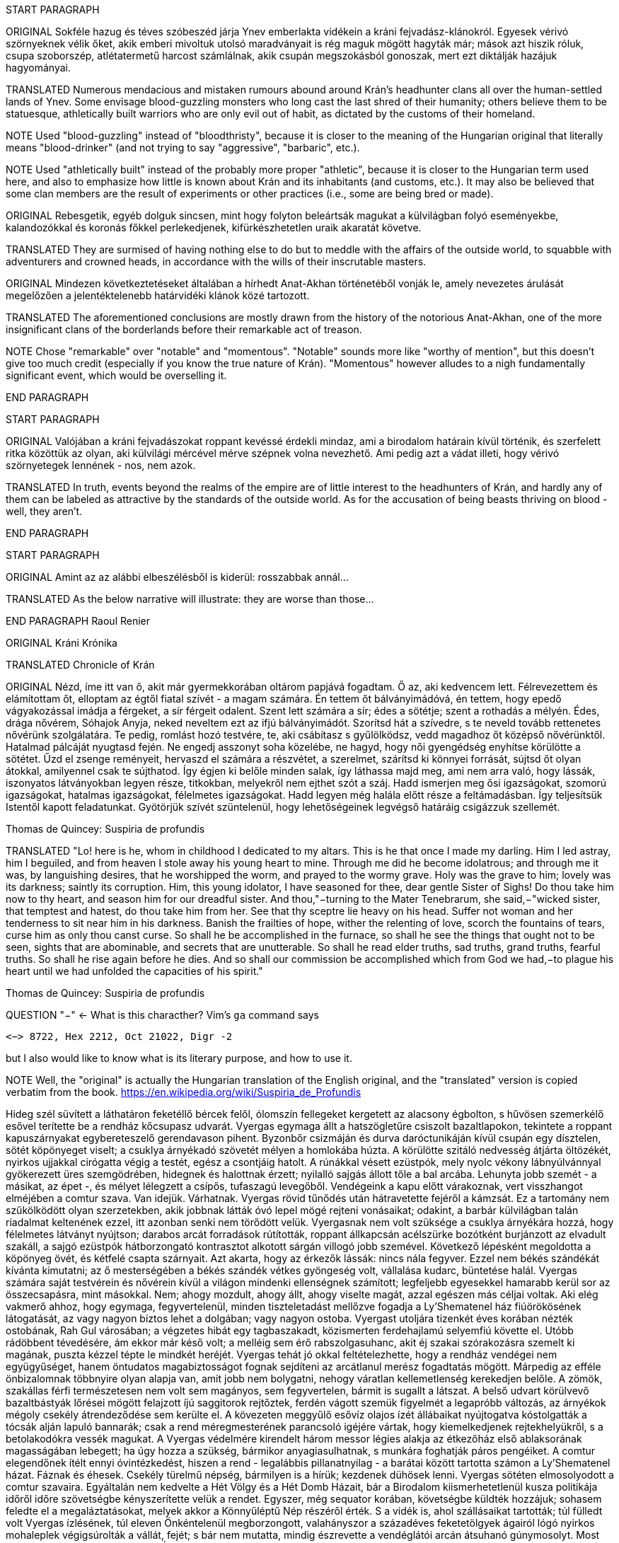 START PARAGRAPH

ORIGINAL Sokféle hazug és téves szóbeszéd járja Ynev emberlakta vidékein a kráni fejvadász-klánokról.  Egyesek vérivó szörnyeknek vélik őket, akik emberi mivoltuk utolsó maradványait is rég maguk mögött hagyták már; mások azt hiszik róluk, csupa szoborszép, atlétatermetű harcost számlálnak, akik csupán megszokásból gonoszak, mert ezt diktálják hazájuk hagyományai.

TRANSLATED Numerous mendacious and mistaken rumours abound around Krán's headhunter clans all over the human-settled lands of Ynev. Some envisage blood-guzzling monsters who long cast the last shred of their humanity; others believe them to be statuesque, athletically built warriors who are only evil out of habit, as dictated by the customs of their homeland.

NOTE Used "blood-guzzling" instead of "bloodthristy", because it is closer to the meaning of the Hungarian original that literally means "blood-drinker" (and not trying to say "aggressive", "barbaric", etc.).

NOTE Used "athletically built" instead of the probably more proper "athletic", because it is closer to the Hungarian term used here, and also to emphasize how little is known about Krán and its inhabitants (and customs, etc.). It may also be believed that some clan members are the result of experiments or other practices (i.e., some are being bred or made).

ORIGINAL Rebesgetik, egyéb dolguk sincsen, mint hogy folyton beleártsák magukat a külvilágban folyó eseményekbe, kalandozókkal és koronás főkkel perlekedjenek, kifürkészhetetlen uraik akaratát követve.

TRANSLATED They are surmised of having nothing else to do but to meddle with the affairs of the outside world, to squabble with adventurers and crowned heads, in accordance with the wills of their inscrutable masters.

ORIGINAL Mindezen következtetéseket általában a hírhedt Anat-Akhan történetéből vonják le, amely nevezetes árulását megelőzően a jelentéktelenebb határvidéki klánok közé tartozott.

TRANSLATED The aforementioned conclusions are mostly drawn from the history of the notorious Anat-Akhan, one of the more insignificant clans of the borderlands before their remarkable act of treason.

NOTE Chose "remarkable" over "notable" and "momentous". "Notable" sounds more like "worthy of mention", but this doesn't give too much credit (especially if you know the true nature of Krán). "Momentous" however alludes to a nigh fundamentally significant event, which would be overselling it.

END PARAGRAPH

START PARAGRAPH

ORIGINAL Valójában a kráni fejvadászokat roppant kevéssé érdekli mindaz, ami a birodalom határain kívül történik, és szerfelett ritka közöttük az olyan, aki külvilági mércével mérve szépnek volna nevezhető. Ami pedig azt a vádat illeti, hogy vérivó szörnyetegek lennének - nos, nem azok.

TRANSLATED In truth, events beyond the realms of the empire are of little interest to the headhunters of Krán, and hardly any of them can be labeled as attractive by the standards of the outside world. As for the accusation of being beasts thriving on blood - well, they aren't.

END PARAGRAPH

START PARAGRAPH

ORIGINAL Amint az az alábbi elbeszélésből is kiderül: rosszabbak annál...

TRANSLATED As the below narrative will illustrate: they are worse than those...

END PARAGRAPH
Raoul Renier

ORIGINAL Kráni Krónika

TRANSLATED Chronicle of Krán

ORIGINAL Nézd, íme itt van ő, akit már gyermekkorában oltárom papjává fogadtam. Ő az, aki kedvencem lett.  Félrevezettem és elámítottam őt, elloptam az égtől fiatal szívét - a magam számára. Én tettem őt bálványimádóvá, én tettem, hogy epedő vágyakozással imádja a férgeket, a sír férgeit odalent. Szent lett számára a sír; édes a sötétje; szent a rothadás a mélyén. Édes, drága nővérem, Sóhajok Anyja, neked neveltem ezt az ifjú bálványimádót. Szorítsd hát a szívedre, s te neveld tovább rettenetes nővérünk szolgálatára. Te pedig, romlást hozó testvére, te, aki csábítasz s gyűlölködsz, vedd magadhoz őt középső nővérünktől.  Hatalmad pálcáját nyugtasd fején. Ne engedj asszonyt soha közelébe, ne hagyd, hogy női gyengédség enyhítse körülötte a sötétet. Űzd el zsenge reményeit, hervaszd el számára a részvétet, a szerelmet, szárítsd ki könnyei forrását, sújtsd őt olyan átokkal, amilyennel csak te sújthatod. Így égjen ki belőle minden salak, így láthassa majd meg, ami nem arra való, hogy lássák, iszonyatos látványokban legyen része, titkokban, melyekről nem ejthet szót a száj. Hadd ismerjen meg ősi igazságokat, szomorú igazságokat, hatalmas igazságokat, félelmetes igazságokat. Hadd legyen még halála előtt része a feltámadásban. Így teljesítsük Istentől kapott feladatunkat. Gyötörjük szívét szüntelenül, hogy lehetőségeinek legvégső határáig csigázzuk szellemét.

Thomas de Quincey: Suspiria de profundis

TRANSLATED "Lo! here is he, whom in childhood I dedicated to my altars. This is he that once I made my darling. Him I led astray, him I beguiled, and from heaven I stole away his young heart to mine. Through me did he become idolatrous; and through me it was, by languishing desires, that he worshipped the worm, and prayed to the wormy grave. Holy was the grave to him; lovely was its darkness; saintly its corruption. Him, this young idolator, I have seasoned for thee, dear gentle Sister of Sighs! Do thou take him now to thy heart, and season him for our dreadful sister. And thou,"−turning to the Mater Tenebrarum, she said,−"wicked sister, that temptest and hatest, do thou take him from her. See that thy sceptre lie heavy on his head. Suffer not woman and her tenderness to sit near him in his darkness. Banish the frailties of hope, wither the relenting of love, scorch the fountains of tears, curse him as only thou canst curse. So shall he be accomplished in the furnace, so shall he see the things that ought not to be seen, sights that are abominable, and secrets that are unutterable. So shall he read elder truths, sad truths, grand truths, fearful truths. So shall he rise again before he dies. And so shall our commission be accomplished which from God we had,−to plague his heart until we had unfolded the capacities of his spirit."

Thomas de Quincey: Suspiria de profundis

QUESTION "−" <- What is this characther? Vim's `ga` command says
```text
<−> 8722, Hex 2212, Oct 21022, Digr -2
```
but I also would like to know what is its literary purpose, and how to use it.

NOTE Well, the "original" is actually the Hungarian translation of the English original, and the "translated" version is copied verbatim from the book. https://en.wikipedia.org/wiki/Suspiria_de_Profundis


Hideg szél süvített a láthatáron feketéllő bércek felől, ólomszín fellegeket kergetett az alacsony
égbolton, s hűvösen szemerkélő esővel terítette be a rendház kőcsupasz udvarát. Vyergas egymaga állt a
hatszögletűre csiszolt bazaltlapokon, tekintete a roppant kapuszárnyakat egybereteszelő gerendavason
pihent. Byzonbőr csizmáján és durva daróctunikáján kívül csupán egy dísztelen, sötét köpönyeget viselt;
a csuklya árnyékadó szövetét mélyen a homlokába húzta. A körülötte szitáló nedvesség átjárta öltözékét,
nyirkos ujjakkal cirógatta végig a testét, egész a csontjáig hatolt. A rúnákkal vésett ezüstpók, mely nyolc
vékony lábnyúlvánnyal gyökerezett üres szemgödrében, hidegnek és halottnak érzett; nyilalló sajgás állott
tőle a bal arcába. Lehunyta jobb szemét - a másikat, az épet -, és mélyet lélegzett a csípős, tufaszagú
levegőből. Vendégeink a kapu előtt várakoznak, vert visszhangot elméjében a comtur szava.
Van idejük. Várhatnak.
Vyergas rövid tűnődés után hátravetette fejéről a kámzsát. Ez a tartomány nem szűkölködött olyan
szerzetekben, akik jobbnak látták óvó lepel mögé rejteni vonásaikat; odakint, a barbár külvilágban talán
riadalmat keltenének ezzel, itt azonban senki nem törődött velük. Vyergasnak nem volt szüksége a
csuklya árnyékára hozzá, hogy félelmetes látványt nyújtson; darabos arcát forradások rútították, roppant
állkapcsán acélszürke bozótként burjánzott az elvadult szakáll, a sajgó ezüstpók hátborzongató
kontrasztot alkotott sárgán villogó jobb szemével.
Következő lépésként megoldotta a köpönyeg övét, és kétfelé csapta szárnyait. Azt akarta, hogy az
érkezők lássák: nincs nála fegyver. Ezzel nem békés szándékát kívánta kimutatni; az ő mesterségében a
békés szándék vétkes gyöngeség volt, vállalása kudarc, büntetése halál. Vyergas számára saját testvérein
és nővérein kívül a világon mindenki ellenségnek számított; legfeljebb egyesekkel hamarabb kerül sor az
összecsapásra, mint másokkal. Nem; ahogy mozdult, ahogy állt, ahogy viselte magát, azzal egészen más
céljai voltak.
Aki elég vakmerő ahhoz, hogy egymaga, fegyvertelenül, minden tiszteletadást mellőzve fogadja a
Ly'Shematenel ház fiúörökösének látogatását, az vagy nagyon biztos lehet a dolgában; vagy nagyon
ostoba. Vyergast utoljára tizenkét éves korában nézték ostobának, Rah Gul városában; a végzetes hibát
egy tagbaszakadt, közismerten ferdehajlamú selyemfiú követte el. Utóbb rádöbbent tévedésére, ám ekkor
már késő volt; a melléig sem érő rabszolgasuhanc, akit éj szakai szórakozásra szemelt ki magának, puszta
kézzel tépte le mindkét heréjét. Vyergas tehát jó okkal feltételezhette, hogy a rendház vendégei nem együgyűséget, hanem öntudatos magabiztosságot fognak sejdíteni az arcátlanul merész fogadtatás mögött.
Márpedig az efféle önbizalomnak többnyire olyan alapja van, amit jobb nem bolygatni, nehogy váratlan
kellemetlenség kerekedjen belőle.
A zömök, szakállas férfi természetesen nem volt sem magányos, sem fegyvertelen, bármit is sugallt
a látszat. A belső udvart körülvevő bazaltbástyák lőrései mögött felajzott íjú saggitorok rejtőztek, ferdén
vágott szemük figyelmét a legapróbb változás, az árnyékok mégoly csekély átrendeződése sem kerülte el.
A kövezeten meggyűlő esővíz olajos ízét állábaikat nyújtogatva kóstolgatták a tócsák alján lapuló bannarák; csak a rend méregmesterének parancsoló igéjére vártak, hogy kiemelkedjenek rejtekhelyükről, s a
betolakodókra vessék magukat. A Vyergas védelmére kirendelt három messor légies alakja az étkezőház
első ablaksorának magasságában lebegett; ha úgy hozza a szükség, bármikor anyagiasulhatnak, s munkára
foghatják páros pengéiket.
A comtur elegendőnek ítélt ennyi óvintézkedést, hiszen a rend - legalábbis pillanatnyilag - a barátai
között tartotta számon a Ly'Shematenel házat.
Fáznak és éhesek. Csekély türelmű népség, bármilyen is a hírük; kezdenek dühösek lenni.
Vyergas sötéten elmosolyodott a comtur szavaira. Egyáltalán nem kedvelte a Hét Völgy és a Hét
Domb Házait, bár a Birodalom kiismerhetetlenül kusza politikája időről időre szövetségbe kényszerítette
velük a rendet. Egyszer, még sequator korában, követségbe küldték hozzájuk; sohasem feledte el a
megaláztatásokat, melyek akkor a Könnyűléptű Nép részéről érték. S a vidék is, ahol szállásaikat
tartották; túl fülledt volt Vyergas ízlésének, túl eleven Önkéntelenül megborzongott, valahányszor a
századéves feketetölgyek ágairól lógó nyirkos mohaleplek végigsúrolták a vállát, fejét; s bár nem mutatta,
mindig észrevette a vendéglátói arcán átsuhanó gúnymosolyt. Most kurta hálaimát küldött a Kosfejes
Úrhoz, amiért visszaadhatja nekik a kölcsönt; az ő fajtáját a Birodalom nem megbocsátásra, hanem
megtorlásra nevelte.
Három órája váratod már őket odakint, dörrent tudatába a comtur szellemhangja. Elég legyen!
A zömök férfi összerezzent, engedelmesen meghajtotta fejét. Ra urdath san uthmor ahen; aggun
hara'het shaka'thorr, küldte gondolatban comturja felé az ősi -kiengesztelő formulát. Vérem és velőm a
tiéd; tégy vele belátásod szerint!
Válasz nem jött; tehát hibája ellenére érdemesnek találtatott rá, hogy tovább éljen. Vyergas hálás
volt ezért a mesterének; nem mintha egy pillanatig is habozott volna, ha utasítást kap tőle a szertartásos
torokmetszésre, de égette a kíváncsiság, vajon mi vehette rá a Könnyűléptű Népet, hogy feladják gőgös
elzárkózásukat. Ezen a kérdésen tűnődött immáron harmadik órája; s mert gondolatait abban a kényelmes,
nyugodt iramban öltötte egymásba, amelyet szántóvető őseitől kapott örökül, a vélhető választól még
mindig messze járt. Időre volt szüksége, legalább egy kevésre még. Nem baj. Megoldható.
Teleszívta tüdejét a bazaltköves udvar hűs levegőjével. A szemerkélő eső mindent átható illatába
más, haloványabb, nehezen meghatározható szagok keveredtek. Vyergas gondosan szétválogatta és
osztályozta őket. Füst. Tufa. Veríték. Ázott bőr.: Spórákat vedlő nyirokmoha. Az étkezőház homlokzata
felől áporodott, hideg rothadás.
Az idő folyása lomha-fáradttá vált, elbizonytalanodott. A levegőben porló esősziporkák álomszerű
lassúsággal lebegtek a bazaltlapok felé. Tompa; elnyújtott, pincemély gongszó vert kongó ekhókat
Vyergas fülében: a szíve dobbanása.
Elégedetten tért vissza gondolataihoz.
Nem túl gyakran fordult elő, hogy a Könnyűléptű Nép szófukar, zárkózott harcosai - ellenségeik,
akik többnyire korai halált haltak, Ranagol erdészeinek és lovászainak csúfolták őket - kívülállók
segítségét kérjék ügyes-bajos dolgaikban. Ha nehézségeik támadtak, általában maguk is elboldogultak
velük; a Szabad Rendeket mélységesen lenézték, kérészéletű korcsok bárgyú szervezkedésének tartották,
s büszkeségük még akkor sem engedte meg nekik az idegenekkel való szövetkezést, ha az életük forgott
kockán.
Vyergas egyetlen olyan okot tudott elképzelni, ami esetleg rábírhatja a Ly'Shematenel házat, hogy
az ő támogatásukat keresse: a Könnyűléptű Népnek az Ősök egyikével támadt viszálya. Öregségtől
megrokkant, köszvény-sorvasztotta mentora szerint - húsz esztendeje sírjában pihen már - ez a két faj már
évtízezredekkel azelőtt gyilkos háborúkat vívott egymással, hogy Krán földjét először emberi láb illette
volna. Az Ősök - okította a növendékeket a reszketeg aggastyán, aki valaha, sötétebb és véresebb
időkben, életek kioltója és sebek osztogatója volt -, igen, az Ősök vénebbek a Tizenhármaknál, talán még
magánál a Kosfejes Úrnál is; ami pedig a Hét Völgy és a Hét Domb Házait illeti, ők csaknem egykorúak
velük. A végzet különös fintora, hogy végül, annyi öldöklés és gyűlölet után, a két esküdt ellenség
egyazon táborba kényszerült. Igaz, rebesgetik, hogy valahol a Birodalmon kívül a Könnyűléptű Népnek
élnek olyan rokonai is, akik nem ismerik el a Tizenhármak főségét, és elutasítják a Kosfejes Úr kegyeit;
ez azonban minden bizonnyal üres szóbeszéd, hiszen a legostobább nayan is tudja; hogy a Birodalom
határain túl mindenütt a legsötétebb káosz és barbárság uralkodik. Vyergas úgy hallotta, már a Külső
Tartományok is épp elég vadak és civilizálatlanok. Saját tapasztalatból nem meríthetett; sokfelé
megfordult már vadászatai során, rendbéli testvérei világlátott embernek tartották, ám Fray-Grimonarnál
messzebb sohasem vetődött - és se teste, se lelke nem kívánta még egyszer átélni az ott tapasztaltakat.
Az Ősök... Ha a Ly'Shematenel ház valóban velük akaszkodott össze, gazdagon meg kell adnia a
rendnek a segítség árát, vérben és vasban, fában és fémben, húsban és halálban. Vyergas nem volt bolond,
nyitott szemmel járt a világban. A Birodalmat elvben a Tizenhármak kormányozzák, a Kosfejes Úr földre
szállott helytartóiként: ők nevezik ki a tartományok élére a consularokat; ők hajtják be atyjuk rendelésére
az évszakonkénti haláladót; ők hirdetik ki s igazítják a változó időkhöz a hitszegést s a becstelenséget
büntető vértörvényeket; ők veszik fel a harcot a határokon túlról olykor-olykor betörő barbár hordákkal;
és utána persze ők vezetnek megtorló hadjáratokat a külvilági vadak primitív törzsei ellen. Rangjukat,
előjogaikat senki nem vitatja; csakhogy; amint azt az öreg mentor mondotta volt, az Ősök vénebbek
náluk. Amikor a Tizenhármak megérkeztek Kránba, őket már itt találták. Egyesek közülük fejet hajtottak
és behódoltak; mások ellenszegültek a Kosfejes Úr akaratának, s istenkáromló vakmerőségükért elnyerték
méltó büntetésüket: Olyanok is akadtak azonban - s hozzá nem is kevesen -, akik tudomást sem vettek a
Tizenhármak jöveteléről, a Birodalom megalapításáról. A Kosfejes Úr szent szózatát megértették és
lelkükbe fogadták, hívéül szegődtek és véráldozattal tisztelegtek neki; gyermekeivel azonban nem
törődtek, mert legalább olyan hatalmasok voltak, mint ők, ha ugyan nem hatalmasabbak. Ranagol Égi
Honában otthonra lelnek majd ezek az Ősök is, mert vallják és hirdetik az egy igaz hitet; ám földi
birodalmán kívül maradtak, megőrizték saját törvényeiket, szokásaikat, s mindenben a maguk akarata
vezérli őket. Viselt dolgaikba még a Tizenhármak is óvakodnak beleszólni, a consularok parancsa pedig
annyit számít csupán nekik, mint szélviharnak az ellenébe szegülő szalmaszál.
Meglehet, hogy a Könnyűléptű Népnek e hatalmak valamelyikével támadt összetűzése; vagy ami
még valószínűbb, felújítottak egy ezredévek óta lappangó viszályt. A Ly'Shematenel ház ereje persze nem
mérhető az Ősökéhez, ám az a törzsök, amiből az ő fajtájuk sarjadt; nem annyira vén még, hajtásai
frissebbek és számosabbak. Ők sokan vannak, s társakat és szövetségeseket kereshetnek maguknak a
Birodalom többi alattvalója között; az Ősök ezzel szemben magányos remeték, szinte minden
kapcsolatukat elvesztették a halandó világgal. Konokul kapaszkodnak az életbe, noha rég belefáradtak
már; lelkük sötétbe borult és megkeseredett a végtelenbe nyúló korszakok során. Ráadásul ősrégi
sérelmek és vérbosszúk osztják meg őket, még a Birodalom alapítását megelőző időkből. Gyilkos
háborúkat viselnek egymás ellen, akárcsak a Szabad Rendek, a Káosz-szekták vagy a Könnyűléptű Nép
nemesi házai; csak éppen bennük túlságosan mélyen fészkel a gyűlölet fekélye, egyetlen percre sem
képesek megfeledkezni róla, hogy szövetségre lépjenek valami külső veszedelemmel szemben. Így aztán
számuk évszázadról évszázadra apad; idővel mind kirostálódik majd az ocsú, s csupán a legkülönbek és
legnemesebbek maradnak meg közülük, az egyetlen igaz istenség, minden szférák és síkok fejedelme, a
Kosfejes Nagyúr akarata szerint.
Ki lehet az vajon, aki ellen á Ly'Shematenel ház szövetségeseket toboroz? Vyergas a homlokát
ráncolta, ahogy megpróbálta felidézni magában mindazt, amit az Ősök nagyjairól és vezéreiről tanult.
Lelki szeme előtt megképzett a bazalttal kövezett refektórium, ahol növendék korában az ősz mentor
hajnalokba nyúló előadásait hallgatta. Tisztán látta a hajlott hátú, köszvényes öregembert, amint botjára
támaszkodva fel-alá sétál a félhomályos teremben; lépteiben még föl-fölrémlik néhány futó pillanatra a
hajdanvolt fürgeség emlékezete. Baloldalán a zöld foszforral felvázolt pentagramma, amit a
növendékeknek egyelőre tilalmas öt lépésnél jobban megközelíteni, kézlevágás terhe mellett; jobboldalán
a kosfejes oltárkő, amin mindennap pontban Éjközépkor könyörgő emberáldozatot mutatnak be a
Hatalmas Ranagolnak, hogy világosítsa meg a választott ifjak elméjét, s keményítse meg szívüket az
esendőség gonosz kísértésével szemben. Az ötvenedik évét taposó aggastyán eleven legenda volt
számukra, az Árnyfivérekkel és az Ahan 'NataKhannal vívott győztes háborúk bálványozott hőse.
Reszketeg, el-elcsukló hangon beszélt; alig három hónapja volt már hátra akkor az életből. Ám szavaiban
mégis a hatalom delejes dallama vibrált, ahogy sorra néven nevezte az Ősök legfélelmetesebbjeit. A
Csontlovagot, Káosz-Metha kegyeltjét, aki élettel büntet és halállal kegyelmez; a Vakon Látót, aki a
külvilágban vándorol, s egy kései és korcs istenség ivadékának adja ki magát; a Könnytelen Öreget,
Sramsass-Daqkín fejedelmét, akinek oltára a Feneketlen Kút, s varázserővel ruházza föl mindazon apák
gyermekeit, akik öngyilkosok lesznek a tiszteletére; a Leples Asszonyt, akit a Kosfejes Úr párjául
választott egy időre, s ő Krilehort és Uroyahaast szülte neki; a Suttogót, aki százezer éve alszik a hegyek
gyökerénél, s álmában a sötétség szellemével beszélget; a Sápadt Angyalt, aki jótétáldásával ajándékozza
meg a halvaszületett kisdedeket; a Ködbenézőt, aki elorozza a halandók lelkét, s helyette lidérc-szívet
fuvall a kebelükbe; az Akasztott Királyt; a Fekete Forrás őrét, akinek hideg cirógatása meddővé
szikkasztja a nőket, magtalanná a férfiakat; az Opálhajóst, aki az óidőkben lebűvölte az égről a harmadik
holdat; a Lánggal Égő Szüzet; akinek mosolya szerelemre gyújtja a démonok szívét; csókjától pedig
mennyei gyönyörök közepette szenvednek ki minden nép s faj hímjei; a Fények Kioltóját, akit Ranagol
maga mellé emelt az Égi Honba, s azóta Káosz-Buulzaab néven hódolnak neki...
Vyergas sokat tudott az Ősökről, lényegesen többet, mint Kránban a közemberek. Ennek persze jó
oka volt, hiszen a tudás hatalom; s drágán megszerzett hatalmát senki nem osztja meg szívesen másokkal.
Ámde Vyergas maga is az Ősök sokadízigleni ivadéka volt; persze nem azoké, akiknek a nevét áhítattal
ízlelgette annak idején a refektórium félhomályában, hanem egy náluknál csekélyebb, rég feledésbe
merült vérvonalé. Családfáját - akárcsak a Birodalom legtöbb közrendűnek született alattvalója - ő sem
tudta három nemzedéknél messzebbre visszavezetni; az emlékezet gyarló jószág, s a szolgasorban
sínylődő milliók leszármazását senki nem véli érdemesnek számon tartani. Pedig ez a fáradság is
kifizetődik olykor; Vyergas például egyszerű szántóvetők gyermeke volt, a kilencedik vagy a tizedik,
pontosan már ő maga sem emlékezett rá. Hosszú éveken keresztül tengődött szüleivel és testvéreivel az
éhhalál szélén; arcuk verejtékével öntözték a rossz, savanyú földet, hogy kicsikarják belőle azt a kevéske
termést, ami - a helytartói dézsma lerovása után - olykor elegendő volt a sok éhes száj táplálására, ám
legtöbbször nem. A testvérei közül egyesek éhen pusztultak, másokat kisorsoltak a birodalmi haláladóba;
az apjának lobot kapott a tüdeje egy különösen hideg, esős őszi aratáskor; az anyját a gyermekágyi láz
vitte el, miután megszülte legfiatalabb húgát, egy vízfejű, idióta kislányt, aki maga is csak három napot
élt. Aztán a család maradéka odaveszett egy helyi klánháborúban, amely csaknem az egész tartományt
romlásba döntötte; a zűrzavaron úrrá lenni nem tudó consularnak, miután méltatlannak bizonyult a
Kosfejes Úr bizalmára, a Tizenhármak kegyesen engedélyezték az önkéntes máglyahalált.
Vyergas azonban életben maradt, mert vad volt és szívós, akár a hegyi görény. Kilencévesen
gyilkolt először, a Mal Vatchlak mocsarakban bujdokolva, élelemért; kannibállá később, a győztes klán
fogolytáborában vált, ugyanezen okból. Innen egy kőfejtőbe került, ahol csakhamar kiemelték a többiek
közül, mert bestiális dührohamában átharapta az egyik felvigyázó torkát, aki kétszerte nagyobb volt nála.
Rah Gul városában egy gazdag lanista - független vállalkozó, aki hivatásos viadorokból álló
rabszolgaistállót tart fenn - ígéretes növendéket látott a vad suhancban, s jelentős összeget fektetett
megvásárlásába és fegyveres kiképzésébe. Vyergas azonban sohasem lépett az aréna porondjára; az újonc
viadorokat ugyanis nemcsak a fizetőközönség kiváltságosai szemrevételezték, hanem más, sokkal
céltudatosabb személyek is, akiket csöppet sem érdekeltek a tétösszegek és az esélyarányok. Káosz-Vulak
havának egy kellemesen langyos estéjén alacsony, mosolygós, keskeny vállú idegen kereste föl házában a
lanistát, és felmutatott neki egy bizonyos pecsétet. A házigazda elkövette azt a hibát, hogy pénzt és
kárpótlást emlegetett; másnap holtan találták a vízipipa-szobájában, a segítségére siető öt testőr-viadorral
együtt. Vyergas virradatra már félnapi járóföldre volt Rah Gultól, és nem is látta viszont a várost, csak
tizennyolc esztendővel később, egyetlen kurta éjszakára. Ekkor már morteli rangot viselt, s rövidre fogta
látogatását; csupán néhány percre tért be egy túlságosan beszédes démonidéző palotájába, aki úgy vélte,
elég hatalmas hozzá, hogy eleressze a füle mellett egy tekintélyes szervezet jószándékú figyelmeztetéseit.
Származásának titka őt magát lepte meg leginkább; álmában sem jutott volna eszébe a gondolat,
hogy valamikor rég, a múlt homályba vesző messzeségében, akadt valaki az ősei között, aki ahhoz ugyan
eléggé emberi volt, hogy életképes utódot nemzzen egy halandó asszonynak, ahhoz azonban már túlságosan idegen, hogy kései leszármazottai a szó szűkebb értelmében vett embernek legyenek tekinthetők. A
Vyergashoz hasonlók legtöbbje részben vagy egészben anyai ágról örökölte az ősi vért, ezért képességeik
csekélyebbek voltak, hatalmuk korlátozottabb. Az ő esetében azonban úgy tűnt, a titkos örökség
megszakítatlanul szállt apáról fiúra, kisiklások és elágazások nélkül, csaknem háromszáz nemzedéken át.
Az asszonyoknak mindvégig csak a befogadó s a továbbadó szerepe jutott; egyetlenegyszer sem fordult
elő, hogy ne legyen a családban legalább egy fiúgyermek, aki töretlenül továbbviszi az ősi vérvonalat.
Páratlan véletlen volt ez, már-már a csodával határos; ha védettebb, rendezettebb életet él, a
tartományokat járó fürkészek hamarabb felfigyelnek rá, s minden bizonnyal háború tört volna ki
birtoklásáért a vadásztestvériségek között. A mosolygós, keskeny vállú férfi, aki elrabolta Rah Gulból, a
Fekete Özvegy Rend - ősi nevükön a Khat'ul'Naathum - szerződéses toborzója volt; még csak nem is
teljés jogú testvér, ám ahhoz bőven elegendő, hogy elbánjon a lanistával és öt viadorával. Mindezt persze
Vyergas csupán jóval később tudta meg; a bizalmat, a beavatást előbb ki kellett érdemelnie, a rend titkos
nevét pedig -melyet kizárólag bizonyos ősrégi rítusok elvégzése után, a legnagyobb elővigyázatosság
mellett volt szabad fennhangon kiejteni - csak tíz év múlva árulták el neki.
Kezdetben hitte is, nem is, amit a származásáról mondtak neki. Gyorsan és fájdalmasan tanulta meg,
hogy a teljes rangú testvérek szavát nem vonhatja kétségbe; ám a néma kételkedés jogát nem vehették el
tőle, az ott fészkelt benne kiirthatatlanul, a kegyetlen, küzdelmes gyermekévek hagyatékaként. Végül a
kézzelfogható bizonyítékok győzték meg fokról fokra, apródonként. Sikerült megtanulnia az Ősök
nyelvét, bár csak a legromlottabb, alsóbbrendű dialektust, és azt is iszonyú gyötrelmek árán.
Növendéktársainak zöme még eddig sem jutott; a szavak égették a torkukat, marták a nyelvüket, görcsbe
rántották a beleiket.
A bölcsebbek hamar belátták, hogy hiába is próbálkoznának, és idejében felhagytak a hasztalan
küszködéssel. Másoknak későn jött a felismerés: ezek borzalmas kínok között pusztultak el. A
legtöbbjükkel szívroham végzett, de akadtak páran, akiknek az agyukban pattantak meg az erek. Annak a
lánynak, aki először osztotta meg az ágyát Vyergasszal, egy szép napon orrán-száján dőlni kezdett a vér,
és a rend boncmesterének minden tudománya kevésnek bizonyult az elállításához.
Harminckét újoncból öten birkóztak meg a nyelvvel; tizennégyen belehaltak, a többi feladta. A vén
mentor elégedett volt az eredménnyel; rosszabb arányra számított. Valamennyi növendékének az ereiben
folyt egy kevés az Ősök véréből, ám csak ebben az ötben elég sűrűn ahhoz, hogy keserves munkával
újratanulják, amit távoli elődeik elfelejtettek. A beszéd persze nekik is fájt; Vyergas a kínok kínját állta ki
minden egyes szó kiejtésekor, s a teljes mondatokig sohasem jutott el. Mégis folyton-folyvást gyötörte,
űzte, hajtotta magát, olykor végkimerülésig vagy éppen ájulásig. Mért az Ősök nyelvében pusztító, zabolátlan erők rejlettek, a világ sarjúkorának szunnyadó energiái. Hatalomigéi ellen nem volt védekezés, szökőárként sodorták el a mentális gátakat, pálcikaként roppantották össze a mágikus védműveket. Menekülésre, netán szembeszegülésre csak azok gondolhattak, akik maguk is az Ősökig vezethették vissza a
származásukat.
Ezért szomjazta Vyergas oly csillapíthatatlan mohósággal az elfeledett tudományt. Sihederkora
keserű leckéiből korán megtanulta, hogy az egyetlen egyetemleges érték a hatalom, mivel minden
körülményék között magában hordozza saját önigazolását. A Kosfejes Úr tanítása volt ez, képmutatástól
mentes, bölcsen belátó. Vyergasnak, a bujdosónak, a rabszolgának, az arénába szánt viadornak sem
papokra, sem szent könyvekre nem volt szüksége hozzá, hogy elfogadja és magáévá tegye.
Ötük közül ő volt a legjobb, s ezt kezdettől fogva éreztette a másik néggyel. Társai hígabb vért
örököltek messzi elődeiktől, többet kínlódtak az Ősi Nyelv szavaival, keményebben megszenvedtek
minden egyes hatalomigéért. Egyikük meg is rekedt a vásári szemfényvesztők szintjén, olcsó
bűvészmutatványokból állt az egész tudománya; egy másik túlerőltette magát az első küldetésén, s
bevérzett a tüdeje, mielőtt végezhetett volna a kijelölt személlyel. Az új mentor számára szörnyű
csalódást jelentett a kudarca; nevét kihúzták a rend évkönyveiből, fegyvereit összetörve a Sel sebes
vizébe dobták, emlékezetét örök időkre eltörölték.
Így hát végül hárman maradtak, akik becsülettel letudták sequatorként az előírásos tíz évet, majd
felvételt nyertek a rend következő fokozatába, a rettegett hírű mortelek kiváltságos sorai közé.
Megbízatás megbízatást követett; szövetségek köttettek; ármányok szövődtek; az árulás mételyét is
megtapasztalták néhányszor, egy ízben a renden belülről nyújtotta ki feléjük mérgező csápjait. Az idősebb
testvérek sorra kidőltek mellőlük - kivel fegyver végzett, kivel méreg, kivel a tulajdon mágiája -, vagy
előreléptek a legrangosabb kasztba, a comturokéba. Végigharcoltak három vadászháborút, kettőt
megnyertek, egyet elvesztettek. Boszorkányszövetségekkel, Káosz-szektákkal, titkos méregkeverő
társaságokkal viszálykodtak, s a Kosfejes Úr gyakrabban mosolygott rájuk, mint ellenségeikre.
Meggyilkoltak temérdek birodalmi hivatalnokot és két consulart; felprédáltak néhány tartományt;
magukra vonták, majd másra terelték a félelmetes Shien-Gorr klán haragját. Ahogy erejükből tellett,
igyekeztek Ranagol tanításai szerint élni; s ha meg is botlottak olykor, nem váltak szégyenére istenüknek.
Vyergas túlélte hajdani növendéktársait - egyikük a Holdralépőkkel vívott háborúban esett el, a
másikkal egy bannara-mester eleven mérge végzett -, s idővel ő lett a rangidős a mortelek között. Az évek
felette sem múltak el nyomtalanul; haja, szakálla megszürkült, viharvert arcán megszaporodtak a ráncok,
szívét egyre jobban megviselték a nap mint nap szedett ajzószerek. A szemét az Ősök Tudománya miatt
vesztette el; az egyik vadászháborúban egy magafajtával került szembe, fáradtan és sebes torokkal, míg a
másik friss volt és kipihent. Nem maradt más választása: hogy elháríthassa az ellenséges hatalomigét, a
végsőkig ki kellett zsigerelnie szervezete rejtett tartalékait. Ám ezt a sérülését nem szégyellte,, épp
ellenkezőleg: a maga mogorva módján büszke volt rá. Az ezüstpók, amit a rend boncmestere az arcába
ültetett, az Ősök kezétől származó talizmán volt, bűvös hatalmú ereklye. Amikor meggyökerezett lábaival
az eleven húsban, lassan ölő nyálkamérget bocsátott gazdája testszöveteibe, amely minden közönséges
halandóval hetek alatt menthetetlenül végzett volna. Vyergas belázasodott, és ágynak esett; néhány nap
múlva azonban felépült a sorvasztó kórságból, s szervezete nem vetette ki a rúnadíszes talizmánt, nem
látott benne fertőzőgócot, mérgező fekélyt. Ékesszóló bizonyíték volt ez, hogy Vyergas ereiben a hosszú
évtizedek alatt sem hígult meg az ősi vér, még most is ugyanolyan sűrűn és szilajon lüktet, mint hajdan,
ifjúkorában.
Itt az ideje; hogy ismét próbát tegyen vele, gondolta tűnődve, s hagyta kiröppenni elméje
szorításából az ólomlábon vánszorgó pillanatokat.
A béklyójából szabaduló idő úgy zúdult vissza a számára kijelölt mederbe, mint a harsogó-zúgó
hegyi folyók a tavaszi olvadáskor. Az esőcseppek tízezernyi gyorsan tovaenyésző -tűszúrással söpörtek
végig az udvar fekete kövezetén. Valahonnan a távolból mennydörgés robajlott.
Vyergas lassan felemelte a fejét; arcában jobbfelől sárga láng lobbant, balfelől ezüstfény szikrázott.
A zömök férfi megfontolt mozdulattal kiegyenesedett, felemás tekintetét a kapura szegezte. Aztán
elmormolt egy kurta szót, mely hólyagheges rozsdaként marta végig a torkát, s hullámokat vetett a rejtett
síkokon. Az emberderéknyi gerendavas csengve kettétörött, acélsorjával vegyes szikrák röpködtek a levegőben. A kapuszárnyak kísérteties némasággal kitárulták, fölfedvén az odakint várakozók előtt a bazaltlapokkal kövezett udvart, a koponyadíszes kávájú kutat, az étkezőházat a homlokzatára szegezett trófeákkal, s a hatszögletű öregtornyot, a comtur szálláshelyét; melyet magányos lakója immár nem hagyhat el
soha.
Vyergas birokra kelt a zsigereibe hasító hirtelen fájdalommal, s farkasmódra elvigyorodott. Talán
felelőtlenség volt tőle; hogy mágiával nyitotta ki a rendház kapuját; de a gerendavasat nem lesz nehéz
pótolni, és tudta jól, mennyire irtózik a Könnyűléptű Nép az
Ősök Tudományától. Azok lévén, akik, nincsen védelmük ellene; bármilyen dölyfösek hát
egyébként, a hatalomigék szavára elbizonytalanodnak és megfélemlednek. A comtur hallgatása néma
helyeslést jelentett; ezek szerint ő sem bánja, ha ráijesztenek kissé a jövevényekre.
A magányosan álló alak közönyös maszkba rendezte vonásait, csak befelé üvöltött kínjában,
hangtalanul és észrevétlenül. Szíve vadul, rendszertelenül kalapált, ki-kihagyta az ütemeket. Az Ősök
Tudománya nem embereknek való; torkot tép, tüdőt marcangol, beleket szaggat. Vyergas egyszer már
túlerőltette magát a hatalomigékkel; akkor száradt ki a bal szeme. Körülbelül még tíz éve van hátra, aztán
olyanná lesz, mint a comtur; utána még egy-két évre számíthat, míg a Kosfejes Úr a színe elé nem
szólítja. Ez összesen negyvenhárom esztendőt jelentett, lényegesen többet, mint amennyit Kránban az
emberek zöme megér - de Vyergas tudta, hogy nem fog ilyen sokáig élni. Erőszakos halála lesz, az Ősök
egyike végez majd vele; ezt egy kóbor yecharr jósolta meg neki, Káosz-Huvarhg őrült prófétája, aki
jövendölésekkel fizetett a rend szolgálataiért.
Ne fürkésszük a jövőt, tartják a bölcsek; mit tenni s látni fogunk, mindig a jelenben gyökerezik.
Vyergas kivetette gondolatai közül a jósigéket, amiket a yecharr nyálfröcskös ajkáról hallott egykoron; s
figyelmét a kapun befelé poroszkáló lovasokra fordította.
Tizenhárman voltak, a békés követjáráskor szokásos számban, s tartásukon, szemük villanásán
látszott, hogy valamennyien elsőrangú harcosok. Kurta lovasíjuk nemeztokját köpönyegük szárnyával
takarták, nehogy a szemerkélő esőtől megereszkedjen az ideg. Hátukra vetve hosszúkás tegez, benne
harci színekkel feltollazott nyílvesszők; egyik kezük a kantárszárat tartotta, a másik könnyedén pihent a
nyeregkápán vagy az ívesen hajló hiequar markolatán. Hosszú, selymes hajukat szénköves homlokpánttal
fogatták hátra; néhányan közülük szoros varkocsba kötötték, mások halott ellenségek fejéről lemetszett
trófeatincseket fontak belé. Finom vonású arcukon megannyi tarka tetoválás: rőt sárkánykígyók, ezüstkék
oroszlánok, azúr griffmadarak. Porosak és csapzottak voltak mind, zöld-arany tunikájuk esővíztől ázottan
tapadt hátukra, mellkasukra; ám ha valóban bosszankodtak a hosszas várakozás miatt, ahogy a comtur
mondotta, arcizmuk rándulásával sem adták jelét.
A legelöl lovagló karcsú férfi még fiatalnak számított, ha a Könnyűléptű Nép mércéjével mérjük az
éveket; legfeljebb háromannyi telet láthatott, mint Vyergas. Tunikája fölött gyöngyökkel gazdagon kivarrott zekét viselt, puhára cserzett emberbőrből; nyilván finom sértésnek szánta, a kérészéletűek iránt érzett megvetését mutatta ki vele. A színpompás tetoválások az arcán halott ellenfelekről, győztes csatákról
regéltek; amott az ágaskodó kobra harcban elragadott vezéri zászlót jelentett, mellette a törött kard
húszévi gyilkos viszályt lezáró diadalt. Vyergas úgy olvasott ezekben az ábrákban, akár a nyitott
könyvben. A Középső Tartományok családjai közül több mint három tucatnak ismerte a titkos
krónikásjeleit. Csak egy képet nem tudott hová tenni a látogató homlokán: a lángoló szívet, amit fekete
vasbilincs zárt körül. Nemrég készíthették, még gyulladt pírral égett körülötte a bőr.
Az elf megállította előtte a lovát, és lenézett rá a nyereg magasából.
- Líthas, fakóvérű! - köszöntötte csengő, dallamos hangon. Jégkék szeme rezzenetlen maradt; a
Könnyűléptű Nép a fagyökerek alatt tenyésző férgeket nevezte fakóvérűeknek; a tenyérnyi, vak ászkákat,
a gerinc nélkül gyűrűző ázalagokat.
Vyergas úgy döntött, elengedi a füle mellett a sértést.
- Kalíthas! - morogta kurtán, és oldalt hajtotta szakállas fejét. A húsában gyökerező ezüstpókon
keresztül tisztán látta a lovas körül vibráló asztrálaurákat. Bíbor gőg; sárszínű undor; rőtvörös harag; és
igen valahol mélyen, titkosan a félelem szürkén szitáló hamuja.
- Aurri Ly'Shematenel vagyok, az Ötödik Domb Házából - jelentette be az elf azt, ami az arcát
díszítő tetoválásokból úgyis nyilvánvaló volt már Vyergas számára. - Elsőszülött és zászlóhordozó. Azért
jöttem, hogy kardokat fogadjak, comtur.
- Primortel - helyesbített a zömök férfi.
Az elf ajkára keskeny mosoly ült ki; kérdőn felvonta fél szemöldökét.
- Gyilkos?
- A jobbak közül való.
Csend támadt, csak a hűvös eső szemerkélt tovább, halk szóval, fáradhatatlanul. Aurri, az
elsőszülött hátranézett a kísérőire, rosszallón megcsóválta fejét, majd visszafordult. A mosoly közben
egyetlen pillanatra sem hervadt le az arcáról.
- Nem lesz ez így jó - mondta végül. - A gazdával van beszédem, nem a csahos kutyájával.
Vyergas egykedvűen vállat vont.
- A comtur az én szememmel lát, az én fülemmel hall, az én számmal szól. Ha mégis találkozni
kívánsz vele, kövess; de nem lesz benne sok örömed.
- Örülni odahaza szoktam - felelte az elf. - Yrch-tanyákon megelégszem a puszta szemlélődéssel.
Megint egy sértés, ugyanolyan finom szövésű, mint az előző. Az yrch szó az elf nyelv egyik ősi dialektusában harcost jelentett; manapság azonban már csak a Tizenhármak szolgáinak legmocskosabbjait és legalantasabbjait, a Külső Tartományok gyepűit őrző orkokat illették ezzel a névvel.
Vyergas ezúttal viszonozta Aurri mosolyát. Hegyesre köszörült ragadozófogai voltak, az alvást
távoztató shugaru-dió folytonos rágása szalmasárgára festette őket; négy szemfogába méregcsatornákat
fúrt a rend boncmestere.
- A szemlélődés hasznos foglalatosság; ha sokat gyakorolja valaki; idővel megtanul féket vetni a
nyelvére mások otthonában.
Hosszú csontú ujjak rebbentek közelebb a derékszíjakon lógó hiequarok markolatához. Egy hátasló
felhorkant; fújtatni kezdett. A szemgödörben sajgó ezüstpók rőtvörösen lobbanó lángokat látott az elf
alakja körül; alóluk kivillant a másik szín, a szürke, a ködként párálló félelem. Szívdobbanásnyi időbe telt
csupán, s semmivé sápadtmind a kettő; elnyomta őket az egész aurán eluralkodó, sáfránysárga undor.
- Követlek - mondta Aurri szárazon; már nem mosolygott. - A harcosaim itt maradnak, hisz baráti
hajlékban járunk, ahol senki nem oly ostoba, hogy fegyverrel fenyegetőzzék.
Vyergas gúnyosan meghajolt; s invitáló mozdulatot tett az öregtorony sötéten ásító kaputorka felé.
- Nincs mitől félniük, nemes elsőszülött - biztosította a látogatót negédes hangon. - De azért, ha a
helyükben lennék, a lovakat nem itatnám meg a kútból.
Az elf nem méltatta válaszra; átlendítette lábát hátasa farán, szarvasbőr csizmatalpa alól legyezőben
fröccsent föl az olajos esővíz. Kísérői közelebb húzódtak egymáshoz, körkörös alakzatot vettek fel,
mintha véletlenül verődnének össze. Egyikük elkapta a vezérük által feléje lökött kantárszárat; bal kezét
eltakarta a zöld-arany köpönyeg, Vyergas gyakorlott fülének figyelmét azonban nem kerülte el a halk
pendülés, ahogy hüvelykujjával lopva ellenőrizte az íjhúr feszességét.
- Mehetünk - jelentette ki Aurri hűvösen.
A primortel szolgálatkészen megindult előtte az öregtorony felé; közben nem mulasztott el a
dísztelenzömök étkezőházra bökni, melynek szögletes homlokzatán ernyedt, bordahíjas alakok áztak az
esőben, rég halott kínok görcsös emlékeibe merevedve.
- Csak a legvitézebb ellenségeink részesülnek abban a megtiszteltetésben, hogy szállásunk
tekintélyét emelhetik, s eledelül szolgálhatnak Káosz-Huvarhg szent madarainak - mondta. - Ősi
hagyományunk ez; lehűti a forrófejűek vérét, s épülésére van a heves fiataloknak.
Aurri megfontoltan bólintott; finoman ízelt ujjai az emberbőr zekére varrott gyöngyfonatokkal
babráltak.
- Mi az Ötödik Domb legvénebb feketetölgyeire szoktuk akasztani azokat a békebontókat, akik elég
balgák hozzá, hogy haragra gerjesszék népünket felelte. - Tanulságos látvány, primortel; meg kellene
tekintened egyszer.
A bélletes kapuzat visszhangos árnyékíve rájuk borult, magába nyelte őket. Vyergas kitapintotta a
titkos falifülke hármas nyitópeckét, s gyors mozdulattal lenyomta előbb kétszer az első, majd egyszer a
harmadik fogantyút. Benyúlt a rejtekhelyre, gyantás végű fáklyát vett elő a mélyéről, aztán
visszakattintotta a zárólapot.
- Ne fáradj a fénnyel; én elboldogulok anélkül is, neked meg úgysincs szükséged rá, hisz jól ismered
az utat - mondta az elf udvariasan. - Elvégre rended elöljárója vagy, bizalmi ember; mesterednek nyilván
nincsenek titkai előtted.
A primortel megnyalta szája szélét, s mély levegőt vett, mintha víz alá bukni készülődne. A szónak,
amit rekedten kiharákolt a tüdejéből, érdes éle volt, felsértette a fekete torony bazaltfalait. Garatjában
mintha durva kőzúzalék csikorgott volna; száját maró rozsdaíz öntötte el, máját-beleit ezerfelé rángó
acélhorgok szaggatták. A fájdalom szörnyűséges volt, sokkalta gyötrelmesebb, mint várta. A fáklya
sisteregve lobbant lángra, gyantaillatú szikrasziporkák záporoztak szerteszét. Táncoló, vörhenyes
fényívek keltek életre a boltozat sötétjében, részegen imbolyogtak a zárókövek körül, fürge-alaktalan
árnyékokat riasztottak föl a Kosfejes Nagyúr angyalainak bazaltba vésett domboralakjain.
A kín csípős könnyein keresztül Vyergas látta, hogy az elf hátrál egy lépést, bal karját tetovált arca
elé kapja; másik kezével a fegyverét markolta meg, a levélformán haj ló hiequar félig már kicsusszant
hüvelyéből.
Az ezüstpók baljósan megvillant; a primortel arcának azon az oldalán rég elsorvadtak mára
könnyzacskók, a varázsszem csak a homlokáról lecsorgó verejtéktől párásodott be kissé, ám ez nem
zavarta működését. Hamuszürke ködfátylak bomlottak ki szárnyak gyanánt Aurri alakja körül, félelme
szinte tapinthatóan áradt szét a levegőben; de nem volt eléggé őszinte, eléggé húsbavágó. Nem esett
pánikba, csak megrémült - és ez azt jelenti, hogy nem teljesen kiszolgáltatott, valami titkos védelemben
bizakodik az Ősök Tudománya ellen.
Elég legyen, primortel! - csattant fel élesen a comtur kísértethangja Vyergas koponyájában. A
zömök férfi összerezzent, kis híján elejtette a fáklyát. Ne pazarold kisded játékokra az erődet!
Az elf bámulatraméltó gyorsasággal lett úrrá félelmén. Aurája vibráló hullámokat vetett, szürkéről
lüktető vérvörösre váltott. Az undor sárszínéből alig maradt valami; épp csak a kisugárzása legszélén
derengett a sárgás árnyalat, háttérbe szorulva, elfeledetten. A szíve s a homloka körül azonban újfajta,
eleddig nem látott szín jelent meg: felhőként gomolygó, sűrű feketeség, mely szerteágazó erekben szövi
be a rőten parázsló lepkeszárnyakat, s egyre csak terjed tovább, akár a sebzett végtagon elburjánzó üszök.
A gyűlölet.
Vyergas mélyet, reszketeget sóhajtott, s az üres szemgödrében nyilalló ezüstpók elé emelte szabad
kezét, rövid időre kirekesztvén tudatából az asztrálvilág képeit. Amikor megszólalt, hangja rekedten
bugyborékolt, kis híján hörgésbe fúlt; hiába igyekezett, nem tudta belecsempészni azt az epés gúnyt, amit
szeretett volna.
- Ugyan már, nemes elsőszülött... mire véljem ezt az ijedelmet?... Hiszen nem történt semmi, csak...
világot gyújtottam...
Aurri visszalökte a kardját a hüvelyébe. Ahogy előrelépett, szeme jégkék szikrákat szórt; keskeny
arca halálsápadt volt, csak a vasbilincsbe tetovált, lángoló szívet övezte égő pír a homlokán.
- Attól tartok, nem sok hasznát vesszük a magadfélének, primortel, ha már a puszta tűzcsiholás is
ilyen nagy fáradságodba kerül - mondta szenvtelenül. - Talán jobb lenne másfelé kereskednem, az
Árnyfivérek vagy a Könnyek Testvérisége háza táján.
Vyergas leeresztette a bal kezét; az ujjai reszkettek. Az elf asztrálaurája koromfekete volt, akár az
éjszaka bársonya; a harag lángvörös csíkjai pókhálóként szőtték át meg át.
Valami folyékony, sós ízt érzett a torkában. Nagyot nyelt; hogy kitisztítsa kissé, és vasakarattal
fojtotta el a hullámokban rátörő émelygést.
- Az Árnyfivérek Káosz-Vulak híveivel háborúznak, senkit sem tudnak nélkülözni - felelte
határozottan. Elméje egyik eldugott zugában egy titkos mantrát ismételgetett kitartón, amit éppen ilyen
esetekre tartogatott; eddig még csak egyszer kellett használnia, amikor elvesztette a szemét. - A Könnyek
Testvériségének vadászai pedig még mindig nem tértek magukhoz a szörnyű csapásból, amit rokonaitok,
az Aiy'Umasyrass ház mért rájuk. - Érezte, hogy tagjaiba kezd visszatérni az erő, tekintetébe a tűz. Csak
valami nedves, szúró fájdalom maradt a gyomra mélyén; és tudta, hogy ettől már nem fog szabadulni
soha többé. - A Hét Domb és a Hét Völgy vidékén mi vagyunk az egyetlen olyan rend; amit
pillanatnyilag nem kötnek le más ügyek; és valami azt súgja nekem, nemes elsőszülött, túl sürgetős a te
gondod ahhoz, semhogy a szomszédos tartományokban kereshetnél rá megoldást.
Aurri szinte oda sem figyelt a szavaira; új onnan feltámadt érdeklődéssel nézegette, mintha most
látná először, vagy valami szokatlant, megdöbbentőt fedezett volna fel rajta.
- Mondd csak, fakóvérű - kérdezte kíváncsian -, mióta hódol a fajtátok annak az ocsmány
szokásnak, hogy életben hagyják a megcsonkultakat? Úgy értem - tette hozzá bocsánatkérő mosollyal, s a
gonoszul csillogó ezüstpókra mutatott Vyergas bal arcában -, milyen érzés úgy élni, hogy tudod
magadról: nem vagy teljes értékű ember?
Harag lobbanta primortel szívében, de csak egy kurta pillanatra. Ma egyszer már elvesztette az
önuralmát egy ostoba civódás hevében, és drága árat fizetett érte; másodszor nem fog előfordulni.
Gúnyolódjék csak az elf, ahogy kedve tartja; ha a Kosfejes Úrnak is úgy tetszik, már nem kell sokáig
elviselnie a fullánkos nyelvét. A Könnyűléptű Néppel sokkal tanácsosabb távolról ápolni a barátságot.
Rezzenetlenül viszonozta a jégkék szempár tekintetét, és értetlenül vállat vont.
- Fogalmam sincs, mire célzol ezzel, nemes elsőszülött - válaszolta. - Egyszerű fakóvérű vagyok én,
bizalmi ember, de azért csahos kutya, ahogy magad is mondottad. A cifra elf beszédhez nem értek; csak
azt tudom, hogy odafent a toronyban miránk várakozik a mester, és bizonyára kezd türelmetlenkedni már.
Aurri bólogatott, és hátrasimított az arcából egy aranyszín tincset, amely az iménti zűrzavarban
kiszabadult a szénköves diadém szorításából, s előrehullott a homlokába. Ahogy ujjai végigszántottak
sápadt-sima bőrén, nyomukban mérget köpött a kobra, szikrát vetett a törött kard, dobbanva feszült a
vasbilincsnek a lángoló szív.
A fáklyafény csalóka játéka, persze.
- Ne vesztegessük hát tovább az időnket, fakóvérű! - Az elf mosolya bántóan éles volt, mintha
borotvával metszették volna keskeny arcába, alig valamivel á csúcsba futó áll fölött. - Te az enyémet, én a
tiédet, ketten együttesen pedig a mesteredét.
Vyergas magasba emelte a szövétneket, és megindult a bazaltfalak árnyékában rejtőző csigalépcső
felé; a sötétség nyúlós fátylakra szakadozva szétrebbent előtte, majd nesztelenül összezárult a nyomában
lépkedő Aurri mögött. Ennek a csatának ő volt a vesztese; ám ugyanolyan tévedhetetlen bizonyossággal
tudta, hogy lesz még alkalma visszavágni, mint ahogyan annak idején Káosz-Huvarhg bomlott agyú
prófétája jósolta meg neki a trófeák s a kudarcok eljövendő hosszú sorát, az út végén a gyötrelmes-rút
halállal.
A comtur vak volt, néma és teljesen mozgásképtelen. Hatalmasra puffadt, fakórózsaszín testén
vastag hurkákban lógtak az ernyedt hájredők. Valahol azon a tájon, ahol a vállának kellett volna lennie,
két elsatnyult, csecsemőnyi kar csüngött ki tehetetlenül a petyhüdt ráncokba gyűrődő bőrlebernyegek
közül, ám az ujjak mind hiányoztak róluk. A lábaiból még ennyi sem maradt, azok teljesen elsorvadtak;
helyükön csak egy-egy-szürkés, öklömnyi csonk éktelenkedett.
A rendház ura rég elvesztette az arcvonásait. Feje formátlan húsdudorrá fejlődött vissza; tarajos
szegélyű daganatok sarjadtak rajta esztelen tobzódásban, körbenőtték a szájat, a szemgödröket és azt a
gennyes tályogot, amely valaha az orra lehetett. Az egész rákosan burjánzó hájtömeg egy drága
selymekkel körülfüggönyözött baldachinos ágyon hevert; alul nedvedző fekélyek nyíltak rajta a
felfekvéstől, felül tenyérnyi foltokban hámlott róla a kiszáradt, pikkelyes bőr. Időről időre kocsonyás
remegés futott rajta végig, egy ütemre ocsmányul szortyogó lélegzetvételével.
A félhomályos toronyszobában elviselhetetlen bűz terjengett, bár a hat sarokban éjjel-nappal égtek
az illatos füstölők, s a falak tövébe üvegszám locsolták a rózsavizet. A comtur-t cukrozott vérrel táplálták,
az orrába vezetett csöveken keresztül, a salakanyagok azonban csak a bőre pórusain tudtak távozni, mivel
az alsó testnyílásai mind benőttek. A szolgák ugyan óránként megmosdatták, ám a folyamatosan szivárgó
mocsok percek alatt újra összerondított mindent körülötte.
Az elf vonásaira egy pillanatra kiült a borzadály, amikor Vyergas kinyitotta neki a hatszoros
vasalással ellátott ajtót, és előzékenyen betessékelte a toronyszobába, égő fáklyáját magasba emelve.
Olyan hirtelen torpant meg a küszöbön, hogy kis híján orra bukott; hosszúkás arca még a szokásosnál is
sápadtabbnak tűnt, a remekmívű tetoválások élénk színekben virítottak rajta.
A primortel besiklott mellette a helyiségbe, fáklyáját egy sárkánykarmot formázó falikarba szúrta;
aztán a mennyezetes ágyhoz lépett, és széles mozdulattal széthúzta a függönyöket. Közben az ezüstpókkal
lopva hátranézett; Aurri alakja körül sárgán lobogó asztrálaura lángolt, melybe itt-ott a döbbenet fehér
foszlányai keveredtek. Olyan erős volt a fénye, hogy már-már vakított. Vyergas önkéntelenül hunyorogni
próbált; jutalma szúró fájdalom lett, ahogy a szemgödrében horgonyzó fémlábak a húsába hasítottak.
Mindjárt rosszul lesz nekem a fickó, gondolta elégedetten.
A comturt egyenletes azúrkék kisugárzás vette körül, mint mindig: a kiegyensúlyozottság, a higgadt
nyugalom színe.
Kizökkentettük a lelki egyensúlyából, és ez előnyünkre szolgál, üzente szavak nélkül a
primortelének: Rögtön ide kellett volna hoznod; fölösleges volt ostoba játszadozásokba bonyolódni vele.
Tudhatnád, hogy az effélével vívott szópárbajban csak vesztes lehetsz.
Raka kha'sthass, comtur, felelte Vyergas némán. Várom büntetésemet.
Ezzel visszafordult bejárat irányába, könnyed mozdulattal az ágyon heverő ormótlan testre mutatott,
és alig észrevehetően megbiccentette a fejét.
- Nemes elsőszülött, hadd ismertesselek össze Fra Bezak al Thauggal, rendházunk vezérlő
comturjával, akit a te néped Syros lamaranthnak, a Suttogó Pengék Urának nevez!
Aurri nagyot nyelt, és keze fejével lesimította a homlokán gyöngyöző verítéket. Látszott rajta; hogy
mélységesen megrendítette a látvány, de igyekszik úrrá lenni háborgó érzésein:
- Azt akarod mondani, hogy ez a... hogy ez itt... hogy valamikor emberi lény volt?
- Még most is az, nemes elsőszülött - felelte a primortel készségesen. - Mivel látni kívántad, a színe
elé vezettelek: Nyelve ugyan nincs már, de az én számon keresztül szólani tud hozzád.
- Értem. - A sárga lobogás megfakult kissé Aurri körül, a szélein kezdett visszahúzódni. A
Könnyűléptű Nép gyermekei mindennél többre értékelik a testi szépséget és tökéletességet; amivel a
toronyszobában szembesült, borzalmas és undorító lehetett a számára, ám lassan sikerült felülkerekednie
a megrázkódtatáson. - Kérlek, tolmácsold Syros Iamaranthnak az Ötödik Domb Háza üdvözletét, és az én
személyes jókívánságaimat. Minden vágyunk, hogy minél előbb felépüljön a... betegségéből, és ismét
felövezhesse derekára nemes kardjait, melyeknek dicsőséges nevét köszönheti.
Két hét böjt a nyirokcellában, kenyéren és vízen, naponta háromszori önostorozással, szólalt meg a
comtur szellemhangja. Mit fecseg itt összevissza ez a Könnyűléptű?
- Tévedésben leledzel, nemes elsőszülött! Fra Bezak csak beszélni nem tud, a te szavaidat
tökéletesen érti, nincs...
Hurgai san athaknai, comtur. Hallom és engedelmeskedem.
- ...szüksége az én közvetítésemre. Ami az állapotát illeti, az nem betegség, hanem általános testi
leépülés. Visszafordíthatatlan folyamat, amely néhány éven belül mindenképpen halálhoz vezet. Ez a
jelenlegi helyzet úgy állt elő; hogy Fra Bezak...
Most viszont nagyszerűen csinálod, primortel.
- ...ifjabb korában magához vette az Ősök néhány talizmánját; hogy közérthetőbben fogalmazzak,
részben lenyelte, részben más módon fogadta a testébe őket. Ezek a talizmánok bizonyos fokú védelmet
nyújtanak a hatalomigékkel szemben, és egyéb üdvös képességekkel is felruházzák hordozóikat,
mindazonáltal.:.
Igyekszem; mester. A torony tövében bevérzett a gyomrom; adósa vagyok ennek a tetovált pávának.
- ...különféle káros mellékhatásaik is vannak. Ezek a mellékhatások elfojthatók, amennyiben és
ameddig hordozójuk rendelkezik az ehhez szükséges energiákkal. Mint bizonyára tudomással bírsz róla,
Fra Bezak és jómagam az Ősökig vezetjük vissza a leszármazásunkat, így hát a te népeddel ellentétben...
Túlzásba azért ne vidd! Nem szükséges magunkra vadítanunk.
- ...képesek vagyunk használni az ilyen talizmánokat. Ahogy azonban öregedni kezdünk, az Ősöktől
öröklött erők is apadásnak indulnak, s amikor már nem bírjuk féken tartani a testünkbe ágyazott
talizmánokat, óhatatlanul jelentkeznek az imént említett mellékhatások. Ez történt Fra Bezak esetében; de
mint arra nemrégiben éles szemmel felfigyeltél...
Máris befejezem, comtur. Shaka'thorr.
- ...az én arcomba is egy hasonló talizmán van beültetve. Becslésem szerint az első tünetek mintegy
hatnyolc év múlva fognak kiütközni rajtam, s ezt követően némiképp hasonló, de nem egészen
ugyanolyan elváltozásokon fogok átesni, mint Fra Bezak. A leépülés viszonylag gyors lefolyású, a
beálltától számított egy-két éven belül megtérünk a Kosfejes Nagyúr kebelére. Kielégítettem a
kíváncsiságodat, nemes elsőszülött
Aurri Ly'Shematenel reszkető inakkal állt a küszöbön, és görcsösen markolta az ajtólap egyik
vasalását. Sekély, sebes kortyokban nyeldekelte a levegőt, tetovált arca verítékben úszott. Szemlátomást a
hányingerrel küszködött.
A Könnyűléptű Nép csak két dologtól undorodik jobban a betegségeknél és a testi csonkulásoknál:
az egyik a korai halál emlegetése, a másik az Ősök és a tudományuk.
Vyergas gondterhelt képet vágott, és közelebb lépett a bejárathoz. Ha tehette volna, rúnadíszes
pókszeme most mohón tágra nyílik az elégtétel kárörömétől; az elf nyúlánk alakja körül sáfrányszín
lángok tomboltak és örvénylettek, akár az üstökösök uszálya, vagy a napkorong széléről felszökő
tűzkitörések.
- Talán megbotlott ez a balga nyelvem, vagy rosszul fűztem valahol a szavakat? - kérdezte
aggodalmasan. - Nem tagadom, megesik olykor velem az ilyesmi, hiszen csak egyszerű csahos kutya
vagyok, nem olyan míves beszédű szónok, mint amilyeneket az Ötödik Domb Háza küld követségbe
hozzánk. - Szakállas arca hirtelen felderült, mintha nagyszerű mentőötlete támadt volna, amivel sebtében
orvosolhatná az egész kínos helyzetet. - Ha valamit nem értettél tisztán, nemes elsőszülött, örömest
elismétlem még egyszer!
Az elf lassan ráemelte jégkéken szikrázó tekintetét; a körülötte kavargó sáfránysárga aurán rohamos
gyorsasággal kezdett átütni a fekete erezet.
- Ne fáradj, primortel! - mondta fáradtan; hangja ezúttal rekedtesen, megviselten csengett, a régi
dallamosságnak nyoma sem volt benne. - Minden szavadat tisztán hallottam. - Kihúzta magát, eleresztette
az ajtó vasalását. - A lekötelezetteddé tettél. Égek a vágytól, hogy mielőbb méltóképpen viszonozhassam
a kedvességedet...
Vyergas szélesen rámosolygott, gondosan ügyelve rá, hogy minél többet mutasson hegyesre
köszörült, hibátlan fogsorából.
Egymással szemben ült a vadász és az elf, a bazaltból kifaragott; hatszögletű asztaltömb két
átellenes oldalán. A kettejüket elválasztó távolságot a tükörsimára csiszolt kőlap közepén tizenhárom ágú,
kovácsoltvas gyertyatartó felezte meg. Mindegyik gyertya a vörös más-más árnyalatában csillogott, attól
függően, hogy miféle lény vérével festették meg a viaszt az öntőmesterek. A kanócukon táncoló
lángnyelvek kámfor- és gyantaillatot árasztva keltek birokra a sötétséggel, ám csak az asztaltömb
közvetlen közeléből sikerült elűzniük. A helyiség többi része homályba burkolózott; csupán a hosszan
neszező visszhangokból lehetett sejteni, hogy hatalmas és boltozatos, s nyirkos hűvöséből, hogy valahol a
föld alatt húzódhat.
A két férfi némán nézte egymást, félórája immár; a jégkék szempár rezzenetlenül egybekapcsolódott
a sárga-ezüsttel. Mindketten ugyanazt olvasták ki a másik tekintetéből: a hosszúra nyújtott, fájdalmas
halál ígéretét. Egyenrangú felek voltak: egyikük a Könnyűléptű Nép hatalmas nemesi házának
elsőszülöttje és örököse; másikuk egy nagyhírű Szabad Rend gyilkoskasztjának rangidőse és elöljárója. A
Kosfejes Nagyúr akarata munkált bennük, az oltott gyűlölséget a szívükbe, az hintette el közöttük a
viszály magvait: Egyelőre nem voltak a maguk urai, nem cselekedhettek saját belátásuk szerint. A házuk
s rendjük által kijelölt feladatnak végére kell járniuk, mert a hűség kötelme előbbrevaló a személyes
vágyaknál. Ám mindketten úgy érezték, nem sokáig bírnának élni egy olyan világban, amit a másikkal
kell megosztaniuk; el voltak hát szánva rá, hogy mihelyt kölcsönösen bevégzik küldetésüket,
megpróbálnak változtatni e tarthatatlan állapoton.
A hosszú hallgatást végül Aurri törte meg. Hátradőlt az ülőhelyül szolgáló bazaltkoloncon, s
emberbőr zekéjének elejébe nyúlt. Mozdulata óvatos volt, hangsúlyosan lassú; nem szerette volna, ha
félreértenék, s a háta mögött kavargó sötétség páros pengéket fiadzana.
Jókora, viaszosvászon tasakot vett elő, melynek tartalma száraz hangon zizegett az ujjai alatt. Az
asztalra tette, s egy csuklómozdulattal átcsúsztatta a tükörsima kőlapon a primortel elé.
- Nem tudom, hogy valóban a comturoddal beszélek-e rajtad keresztül, de nem is érdekel - mondta.
Csak az a fontos, hogy elvállaljátok és teljesítsétek a megbízatást. A zacskóban lidércfű van, egy kisebb
helytartóság megnyomorítására is elegendő.
A lidércfű messze tartományokban rettegett növényféle volt, a jóval gyakoribb édesdohány rokona.
Aki belélegezte a füstjét, azt napokig szörnyű rémálmok gyötörték, oly kitartóan és következetesen, hogy
hamarosan az alvásnak még a gondolatától is megirtózott. Ez önmagában még nem lett volna baj, hiszen a
hatás ritkán tartott tovább egy hétnél; csakhogy már egyetlen szippantás elegendő volt az édeskés füstből,
hogy az áldozatban gyógyíthatatlan függőség alakuljon ki. Az ilyen szerencsétleneket ellenállhatatlan
vágy fűtötte a lidércfű kábító aromája iránt, bármit megtettek, hogy hozzájuthassanak; közben persze
tisztában voltak vele; hogy milyen hatással van rájuk a mákony, hogy minden egyes éteri elragadtatásban
töltött percért álmatlan éjszakákkal, vérfagyasztó víziókkal kell fizetniük. Hamarosan beesett szemű, sorvadásig sovány vázakká váltak; leginkább űzött tekintetükről, kezük folytonos reszketéséről lehetett felismerni őket.
A lidércfű a legkeményebb férfit is hónapok leforgása alatt szánalmas emberronccsá silányította;
akik a rabjává váltak, előbb-utóbb megtébolyodtak vagy végeztek magukkal. A Szabad Rendek kínzó- és
vallatószerei között igen előkelő helyet foglalt el; olykor, ha a megbízó ragaszkodott a különösképp
kegyetlen halálhoz, gyilkosságot is követtek el vele. Hozzájutni azonban nem volt könnyű, mert kizárólag
a Hét Domb és a Hét Völgy bizonyos eldugott csalitosaiban termett, s - az elfek nemesi házai féltékenyen
őrizték e tilalmas helyeket.
A tasakot a Ly'Shematenelek sisakos-tölgyfalombos pecsétje zárta le. Vyergas egy ujjmozdulattal
feltörte, a vörös viaszdarabkákat lesöpörte a földre, aztán széthajtogatta a vásznat. Kis halom szárított,
kékesszürke fűféle hevert előtte; tömött kalászaikból magvak peregtek szét az asztalon. A primortel
felcsippentette az egyiket, szétmorzsolta a körmei között, és megszagolta. Jellegzetes, édeskés-olajos illat
csapta meg az orrát. A lidércfű aromája csak akkor veszélyes, ha elégetik; olyankor viszont egyetlen
csipetnyi elegendő belőle egy egész serpenyőre való füstölőszerbe.
Nem hamisítvány? - kérdezte fejében a comtur szellemhangja. Mesterével csak látásán és hallásán
osztozott; a többi érzékszervére nem terjedt ki a láthatatlan mentálfonál hatalma.
- Elsőrangú minőség - mondta Vyergas fennhangon, és újra betakarta a szárított fűköteget a
vászonnal, előzőleg gondosan visszasöpörve a kiszóródott magvakat. Aztán a szemközt ülő elfre emelte
felemás tekintetét. - Hálával fogadjuk a bőkezű adományt. Mit kíván tőlünk cserébe a Ly'Shematenel
ház?
Aurri vállat vont.
- Valakinek a halálát.
- Fölteszem, az illető fontos és előkelő személy lehet, különben aligha érne ennyit az élete. - A primortel az asztalra könyökölt, vaskos ujjai hegyét könnyedén egymásnak érintette. - Azonfelül minden
bizonnyal hatalmas is, különben a közrendű vértestvériségek egyikét kerestétek volna meg, nem a Fekete
Özvegy Rendjét. Mi drágán számítjuk a szolgálatainkat, viszont elsőrangú szakértők vagyunk. - Kérdőn
félrehajtotta szakállas fejét. - Most a comtur szól a számmal: megtudhatnánk az áldozat nevét?
- Sestian Ly'Shematenel - vágta rá habozás nélkül az elf. - A nemzőatyám.
Vyergasnak komoly erőfeszítésébe került, hogy ne mutassa ki meglepetését, s a mentálfonál röpke
rándulásából érezte, hogy a hír még a comturt is kizökkentette kissé a nyugalmából. Nem mintha a
Könnyűléptű Nép nemesi házai nem ismerték volna a belviszályokat, a rokoni ármányt, a fiak
cselszövését az apák ellen; ilyen hosszú életű fajnál, ahol az elsőszülötteknek évszázadokig kell várniuk,
míg elfoglalhatják jogos örökségüket, ez nem is igen lehetne másképp. Ám az efféle intrikák és
fondorlatok mindig szigorúan megmaradtak a családkeretein belül; ritkán szivárgott ki róluk hír a
kívülállók fülébe, az meg egyenesen példa nélkül állt, hogy az egyik érintett fél a Hét Domb s a Hét
Völgy határain túl keressen segítséget.
Tisztázd a felállást! - küldte utasítását a comtur a szellemfonálon. Egy tasakra való gaz nem éri
meg, hogy belekeveredjünk miatta a Könnyűléptű Nép belviszályaiba.
- Azt hittem, az, Ötödik Domb Házának hivatalos megbízottjával tárgyalok, aki családjának zászlaja
alatt érkezett rendházunkba, s valamennyi testvérének nyelvével szól - mondta Vyergas lassan,
megfontoltan. - Ha magánemberként fordulsz hozzánk, nemes elsőszülött, más alapokra kell
áthelyeznünk a megbeszélésünket.
- Hivatalos követ vagyok, teljes körű jogokkal, amint azt a zászló és a pecsét tanúsítja - felelte
Aurri. - Atyám nem tagja többé az Ötödik Domb Házának, elvetette magától a Ly'Shematenel nevet. A
nemzetségfők tanácsa kimondta rá a khurnisst. Szülőanyám özvegynek tekinti magát; nagykorúságomig,
amíg be nem töltöm a századik életévemet, ő fogja gyakorolni a nevemben a hercegi jogokat.
Húzd egy kicsit az időt, primortel! Mintha rémlene valami régi eset... Gondolkodnom kell!
Vyergas mindkét tenyerét az asztal kőlapjára fektette, és elmosolyodott.
- Sajnálatos, hogy ilyen kései sarj vagy, nemes elsőszülött. Persze ha emlékezetem nem csal, valaha
voltak bátyáid, sőt egy nővéred is.
- Kalahoráink úgy látták jónak, hogy korán visszaszólítsák őket az örök körforgásba - felélte az elf
kurtán. - De azt hittem, az atyám ügyéről beszélünk, nem rég elfeledett vadászbalesetekről.
- Ó igen, ~ az atyád. Hírneves vitéz, haditetteiről messzi tartományokban is áhítattal regélnek. Úgy
tudom, tagja valamelyik lovagrendeteknek is...
- A Quirrtha Khinnek, de már csak volt. Ha bevégzitek a megbízatásotokat, a fegyverzetét vissza
kell szolgáltatnotok a Néma Nagymesternek. Tudom, hogy a hagyományos kontraktus szerint a trófea felszerelése a vadászt illeti meg; természetesen kész vagyok méltányos kárpótlást felejánlani érte.
Kiközösítették, jelentkezett Vyergas tudatában a comtur. De valami nincs rendjén. Ezt az ítéletet
csak a hercegnek áll jogában kimondani, a nemzetségfők egyhangú támogatásával.
- Bizonyára meg tudunk egyezni egy mindkét fél számára elfogadható összegben, ámbátor
ismereteim szerint a Könnyűléptű Nép lovagi páncéljai nem tartoznak a csekély értékű holmik közé -
bólintott a primortel, s összefonta ujjait az asztallapon. - Csak egyet árulj el nekem, nemes elsőszülött,
mert igencsak furdalja oldalamat a kíváncsiság! Az elméje borult-e el nagybecsű atyádnak, vagy démoni
szellemek költöztek belé, hogy önmagát sújtotta kitaszító szózattal a nemzetségfők tanácsa előtt?
Aurri Ly'Shematenel hallgatott. Ha meg is lepődött, nem rendült meg túlságosabban; mintha
számított volna valami ilyesmire. A rúnákkal vésett pók nyugodt azúrkéknek látta asztrális auráját, a
gyűlölet feketén lüktető alapszíne fölött.
- Szóval valóban a comturod nyelve vagy - szólalt meg végül higgadtan, már-már egykedvűen. - Ezt
magadtól nem tudhattad: Emlékeztünk rád még sequator korodból, és azért választottuk ezt a rendházatokat, mert sejtettük, hogy veled tárgyalunk majd. Téged rászedhettelek volna; de Syros Iamaranthot
soha.
- A Suttogó Pengék Ura, igaz? - kérdezte Vyergas. - Azok a pengék a Könnyűléptű Népből is
ejtettek trófeákat. Amikor még megvoltak a szemei, Fra Bezak sok mindent látott velük; és jól ismeri a
szokásaitokat.
- Nagy kár, hogy még életben találtam - értett egyet az elf. - Nemigen tartottuk valószínűnek, hiszen
a ti mércétekkel mérve nagyon öreg lehet már: ha j ól számolom az éveket, az ifjabbik húgommal
egyidős.
- Azt említettem, hogy néha a Könnyűléptű Nép vérével tápláljuk? Leginkább akkor ízlik neki, ha
cukorral és porrá tört shugaru-dióval fűszerezzük. Sajnos, mostanság egyre ritkábban jutunk hozzá.
- Nem az á fajta portéka, amit ingyen mérnének mosolyodott el hűvösen Aurri: Asztrális
kisugárzásán enyhe pír derengett, a szélén sárgás árnyalatokkal; de másodszorra már nem dőlt be
ugyanannak a cselvetésnek.
Fékezd magad, primortel! - intette alárendeltjét a néma kísértethang: Az adósságodat behajtottad; a
bosszúd várhat még. Ez a Könnyűléptű kíváncsivá tett.
Vyergas felsóhajtott, megcsóválta a fejét.
Shaka'thorr, comtur.
- Eddigi megbeszélésünket természetesen semmisnek tekintem - mondta. - Rendünk elutasítja az
Ötödik Domb Háza által kínált kontraktust, és visszaszolgáltatja az átvett értékeket - bökött a lidércfüves
tasakra. -Amennyiben azonban bővebb felvilágosításra érdemesítesz minket, nemes elsőszülött, az esetleg
alapját képezheti egy újabb tárgyalásnak.
Az elf gondolkodóba esett, a lehetőségeit mérlegelte. Egy percig ha töprengett tán, aztán döntésre
jutott.
- Rendben - bólintott, s az asztallap fölé hajolt. A csiszolt bazaltkő visszatükrözte gyertyafényben
fürdő vonásait. - Figyelmezz jól a szavamra, primortel, mert semmit nem fogok kétszer mondani! És ne
szólj közbe, hacsak nem Syros Iamaranth beszél az ajkaddal; nincs kedvem meddő magyarázkodásra
fecsérelni a drága időmet.
Vyergas néma főhajtással jelezte, hogy elfogadja a feltételeket. Az elf ajkáról fakadó sértéseket
egészen megszokta már, éppoly kevéssé zavarták, mint a sötétség vagy a halál. Ráadásul elég józan volt
ahhoz, hogy belássa szavai igazát. Az ő szerepe az elkövetkezendő percekben csupán arra fog szorítkozni,
hogy közvetítse comturjának Aurri magyarázatát. Ha közbeszólna, kérdésekkel okvetlenkedne, azzal csak
megzavarná a dolgok folyását, csalódást okozna mesterének, ingerültté tenné látogatójukat.
Másrészt viszont annak sincs sok értelme, hogy ostobán bólogatva hallgassa végig az egész
hosszadalmasnak ígérkező szónoklatot. A lényegét úgysem értené meg, ahhoz nem ismeri eléggé a
Könnyűléptű Nép hátborzongató gyönyörökkel teljes világát. Akkor már jobban teszi, ha hasznosan tölti
a rendelkezésére álló időt, és alaposan körbejárja gondolatban azt a kérdést, amely még a kapuboltozat
fáklyaláng-szaggatta homályában merült fel benne először, mikor a gyomrát elöntötte a sós ízzel terhes,
folyékony fájdalom.
Kényelmesen elhelyezkedett a bazaltkoloncon, kezét a térdére fektette, s egyenletes, mély
kortyokban szedte a levegőt. Ép szeme lassan lecsukódott, s a földalatti terem feloldódott körülötte a
sötétségben. Valahonnan messziről hallotta, hogy Aurri belefog a mondandójába, ám a szavait nem
értette, nem is figyelt rájuk.
Tarka gondolatfüzérek szökkentek szárba a homlokcsontja mögött, kényes virágok gyanánt
bontogatták szirmaikat, s ő a maga megfontolt, körültekintő módján nekilátott, hogy csokorba szedje
őket.
- Nem vagyok olyan ostoba, hogy hazugul a házam meghatalmazott követének adjam ki magam, és
kérészéletűekkel szövetkezzek hercegatyám ellen - kezdte Aurri. - Ha ezt hitted, tévedtél. A zászló, a pecsét
valódi; és igazat szóltam akkor is, amikor azt mondottam, hogy Sestian Ly'Shematenel már nem fia
népemnek, kitaszíttatott testvérei közül...
A primortel harmadik szeme előtt az idő hömpölygő folyamából kiragadva lebegett az a kristályos
pillanat, amikor Aurri ráemelte szikrázó tekintetét a kapuzat bélletes íve alatt; s az arcán végigcsapó
fáklyafény életet lehelt a bőrére tetovált hadikrónika képalakjaiba. Sziszegő kobrafej feszítetté szét mintás
csuklyáját; törött kard pengecsonkja villant fenyegetőn; béklyóba vert szív lövellt vörhenyes lángkoszorút
vasbörtönéből. Az elf megriadt ugyan az Ősök Tudományától - a fajtája zsigereibe ivódott félelmet ő sem
vetkezhette le -, de gyorsan magához tért, talán túlságosan is gyorsan:
Vyergas a Khat'ul'Naathum legtisztább vérű neveltje volt az utóbbi félezer évben. Félelmetes
hírnévnek örvendett a Szabad Rendek köreiben; hét tartományra innen nem akadt egyetlenegy vádász
sem, akinek a leszármazása az övéhez fogható lett volna. Mások rég ronccsá sorvadtak annyi idő alatt,
amennyit ő a harcmezőkön töltött; hajdani növendéktársai mind elhullottak vagy elaggottak mellőle, ő
azonban még most is ereje teljében járt. Harmincesztendős létére még voltak sötét szálak a hajában, s nem
szorult mankóra, kampókézre; csupán a fél szemét vesztette el. Túlélte a mérget váladékozó rúnapók
beültetését is, ami a legtöbb vele egykorú vadásznak kétségkívül a biztos halált jelentette volna.
Ma este mégis megnyomorította magát egy tűzgyújtó hatalomigével, amely távolról sem tartozott az
általa ismert legerősebbek közé, s eddig sohasem okozott neki nagyobb fájdalmat, mint egy közönséges
késszúrás. Az eset Aurri Ly'Shemanetel jelenlétében történt; és rögtön ezután látni vélte, amint az elf
arcán életre kelnek a tetovált krónikásjelek.
A fények játéka? Fájdalom szülte káprázat? Meglehet.
De a primortel többek között azért ért meg ilyen tiszteletreméltó kort, mert sohasem hitt a véletlen
egybeesésekben.
- Hosszú történet ez, s attól tartok, próbára fogja tenni a magadfélék szűkre szabott türelmét. Mégis
a legelején kezdem, mert gyökerei az óidőkbe nyúlnak vissza, és a gyökerek ismerete nélkül hiába
vizsgálgatnánk a faág friss hajtásait.
- Tudnod kell, hogy az Ötödik Domb Házának hercegi családja áldott magból származik. A hős,
akinek az ágyékából vérvonalunk fakad, olyan régen élt, hogy azt a ti gyarló elmétek felfogni sem képes.
Mi azonban emlékezünk ezekre az időkre, s nem csupán regéinkben és legendáinkban. Olykor, ha
magányosan elmélkedem egy rönkszentélyben, vagy a Tisztulás Ünnepén a szent lángokba révedek,
szertefoszlik körülöttem a világ, s elmosódott képek ködlenek fel a szemem előtt, távoli hangok ekhóját
véli hallani fülem. Beszélhetnék róluk, de nem teszem, mert úgysem értenéd. A te kései fajtádnak
nincsenek szavai ezekre a dolgokra, hisz akkor még az égiek gondolataiban sem léteztetek...
A Könnyűléptű Nép titkos krónikásjelei általában nem a viselőjükre utaltak, hanem az általa
legyőzött ellenfelekre, bár akadtak elszórt kivételek. Szimbolikájuk szövevényes volt és átláthatatlan; az
emberi elme nemigen tudta követni a szeszélyesen csapongó képzettársításokat. Vyergas ismerte, de nem
értette őket, valahogy úgy, ahogy az írástudatlan vésnök, aki a kezébe nyomott mintáról másolja át a
pénzveretre a betűk rovátkáit. Csaknem ötezer különféle képet raktározott el az emlékezetében, a
hozzájuk tartozó olvasattal együtt; ám arról például fogalma sem volt, hogy miért jelent az ágaskodó
királykobra csatában zsákmányolt hadizászlót, vagy a törött kard kerek húszesztendős háborúskodást.
- Ebben a letűnt korban élt a mi ősatyánk, kinek szeme még látta az Elveszett Hold fényét, mielőtt az
átkos emlékezetű Opálhajós örökre kioltotta volna. Magasztos lény volt, égi küldött, kalahora. Ez megintcsak olyan szó, amelynek nem találni mását a ti nyelvetekben. Megkísérlem körülírni neked, de ne engem
hibáztass, ha nem járok sikerrel; beszédetek barbár és bárdolatlan, ajkam csak nehezen hajlik rá,
hasztalan keresgéli a hiányzó szavakat.
- Próbáld meg elképzelni, hogy a Tizenhármak egyike nem a Birodalom alapításakor szállott alá a
világba, hanem ,a messzi ősidőkben, amikor a Kosfejes Úr még nem vetette reánk a tekintetét, s nem
nyilatkoztatta ki akaratát első prófétáinak! Tudom, hogy az alantas és csekély értelmű fajok számára ez
eretnekségnek hangzik; bizonyára magad is istenkáromlónak véled szavaimat. Hisz kit szolgálna ez a
mennyei sarj, kinek a nevében hajtaná uralma alá a teremtett lényeket, kihez intézne tisztelgő
véráldozatokat, ha egyszer a Kosfejes Úr még nem kívánja megajándékozni kegyelmével az anyagi
síkot?...
Külön-külön Vyergasnak nem okozott volna gondot a lángoló szív és a vasbilincs értelmezése sem.
Nem tartoztak ugyan a gyakori ábrák közé - sőt, az utóbbi a ritkánál is ritkábbnak számított -, de azért
ismerte a jelentésüket. A lángoló szívet például olyankor tetováltatták magukra a Könnyűléptű Nép
harcosai, ha valami régi családi ereklyét szereztek vissza ellenségeiktől, távoli őseik hagyatékát, amely az
idők során valahogy avatatlan kezekbe került. Ez nem feltétlenül jelentett anyagi természetű dolgokat; a
fogalomkörbe beletartozott a szellemi örökség, az elveszett tudás is. A primortel Aurri arcán látta először
ezt a krónikásjelet, ám az oculisok kémjelentései szerint a Hét Domb és a Hét Völgy vidékén több elf is
viselt hasonlót; a Néma Nagymester, a Quirrtha Khinn lovagrend elöljárója egyenesen kettőt.
- Ne fáradj a töprenkedéssel, emberfia; hajlékod vendégszerető ugyan, szívesen időznék benne
hosszasabban, ám a te életedet kurtábbra szabták az enyémnél, nem kívánhatom hát, hogy órákat áldozz
rám belőle. Inkább megválaszolom a kérdést magam. Ha az égi küldött korábban érkezne Ranagol
korszakánál, más urakat ajándékozna meg hódolatával: a legkevésbé gyöngéket és esendőket a hamis
istenségek közül. Szolgálata persze csak addig tartana, amíg a Kosfejes Úr rá nem mosolyog a világra.
Ekkor vagy hűséges marad, és meghal; vagy pedig az igaz hithez pártol, és üdvözül.
- Ezeket a koránjött Tizenhármakat hívjuk mi kalahoráknak, primortel; és közülük az egyik volt az
én ősatyám...
A vasbilinccsel már korántsem volt ilyen egyszerű a helyzet. Ez az ábra a Könnyűléptű Nép
bonyolult szimbólumnyelvének egyik legrejtélyesebb motívuma volt, megfejtésének regényes története
bővelkedett vérben, halálban, váratlan fordulatokban. Mentorok egymást követő nemzedékei veselkedtek
neki újra meg újra az értelmezésének, egyik ingatag elméletet a másik után állítva fel. A magyarázatok
némelyikét szinte azonnal megcáfolták, mások évtizedekig tartották magukat, hosszú távon azonban
mindegyikről bebizonyosodott, hogy téves. Hiába örvendett a Fekete Özvegy Rend tudós-kasztja kiváló
hírnévnek a Birodalom legtekintélyesebb egyetemi köreiben, ezzel a problémával sokáig nem tudtak
megbirkózni, megrekedtek a puszta találgatás szintjén. Többre már csak azért sem juthattak, mert nem
volt miből kiindulniuk:
- Hatalmas harcos volt a kalahora, legderekabb s legvitézebb az előkelők köpött. Hadba vezette
népünket az Ősök ellen, s győzelmet győzelemre halmozott; tekintete üstökösként lángolt, és sújtó
kardjával szemben senki nem állhatott meg. A Fekete Tudomány nem árthatott neki; mert az elfeledett
isten, akinek hódolattal adózott, átlényegítette őt s a vérébe költözött; megóvta minden rontó igétől.
Amikor az Ősök látták, hogy erővel le nem bírhatják, a földmély sötétjébe menekültek előle; kilenc nagy
fejedelmük vezetésével. Ő azonban esküvel fogadta, hogy oda is követi őket, s amikor visszatér, kilenc
trófea fog a derékövén függeni...
A vasbilincs jelének hosszú időn keresztül mindössze egyetlen példánya volt ismeretes, egy
elfbőrből preparált színpadi álarcon, ami hatszáz évig hevert a Khat'ul'Naathum titkos kincstárában, míg
véletlenül felfigyelt rá valaki. A rendi krónika tanúsága szerint Káosz-Abbog egyik vándor
zsigerelőszektájától került oda, tucatnyi más kétes értékű limlommal együtt, valami jelentéktelen
kontraktus értelmében. Hogy ők honnan szerezték, az nem szerepelt a feljegyzésekben; maguktól a
zsigerelőktől pedig már nem lehetett megérdeklődni, mivel az esemény után néhány évvel kiirtotta őket
egy rivális Káosz-szekta. A váratlan felfedezés mindenesetre nagy izgalomba hozta a mentorokat, mivel
az ősrégi, repedezett maszkon négy ismeretlen krónikásjelet találtak, azonfelül további kettőt a
legritkábbak közül: a vörös unikornist és a gyermekkirályt. Az első csak azokat a harcosokat illette meg,
akik páros viadalban arattak győzelmet az Ősök egyik rangos vezére fölött; a második haláljel volt, annak
bizonyságára, hogy viselője beteljesített egy vérbosszút, amelynek eredete a Birodalom alapítását
megelőző korokra nyúlik vissza. A legnagyobb megdöbbenést azonban a lelet színe okozta; soha senki
nem hallott ugyanis még olyasmiről, hogy a Könnyű léptű Nép asszonyai fekete bőrű gyermekeket hoztak
volna a világra.
- Egymaga szállt alá az Ősök miazmás hajlékába, íjjal-karddal felfegyverkezve, harcra s halálra
készen. Nemcsak hadvezér volt, vadász és nyomolvasó is, s tudománya a földalatti csarnokokban sem
hagyta cserben. Nyolc fejedelmet kutatott fel, hiába bújtak előle a legeldugottabb zugokba; nyolcszor
talált célba sebes nyílvesszeje, .nyolcszor fakasztott vért tévedhetetlen pengéje. Nagy riadalom támadt az
Ősök honában; gyászos sirámoktól visszhangzotta földmély, félelem fészkelte be magát a hűvös-hideg
sötétbe. Vezéreik hulltával a közrendű harcosokat olyan rettegés kerítette hatalmába, hogy fegyvereiket
eldobálva menekültek a felszínre a hős elől. A Könnyűléptű Nép azonban odafent várta őket, s vérét vette
valamennyiüknek, hiába könyörögtek sírva kegyelemért...
A rend mentorai évszázadokon át tanulmányozták a négy ismeretlen krónikásjelet, s bár az
eredmény nem jött könnyedén, konok eltökéltségük idővel átsegítette őket az akadályokon. Az egyiknek
az olvasatát a Dai'Hyllassien ház árulta el nekik, egy hajmeresztően kockázatos kontraktusért cserébe,
amely végül három tapasztalt mortel életébe került. A másik magyarázatára az Árnyfivérek titkos
szimbólumjegyzékében bukkantak rá, miután győzelmet arattak az ellenük viselt vadászháborúban, és
felprédálták központi rendházukat. A harmadikat csak úgy tudták megfejteni, hogy a tudós-kaszt
elöljárója áldozati felajánlást tett a Kosfejes Úrnak, s miután jósálmában megvilágosodott előtte a jel
értelme, rituális öngyilkosságot követett el a könyvesház oltárán. A mentorok mind több fejezetét
ismerték meg a titokzatos, fekete bőrű elf életének; és amit megtudtak, az egyre kevésbé tetszett nekik.
Az első tetoválása nemzőatyjukat megfojtó fiúk jele volt, de nem a járomcsonton, a bűnbélyeg helyén,
hanem közvetlenül az orrnyereg fölött, ahová a legdicsőbbnek tartott hőstettek kerülnek. A második a
háznélküliséget szimbolizáló wul-madarat ábrázolta, rendkívül archaikus stílusban: a farokpikkelyek
állása és az aranyszínű szempár a családi véráldozatnak egy oly ősi és visszataszító formájára utalt, amit
manapság már Káosz-Khakht legelvetemültebb szektái sem gyakorolnak. A harmadik krónikásjel egyszerűen annyit jelentett: "sárkányölő".
Ám a negyedik - a vasbilincs - továbbra is konokul őrizte titkát, még hosszú-hosszú ideig.
- Az Ősök kilencedik fejedelme Sycasra Zahtar volt, a ti nyelveteken a Bíbor Hadúr. Őt tartották a
legkülönbnek s legravaszabbnak mind közül. Amikor hírét vette a kalahora közeledtének, sietve
visszavonult a legmélyebb csarnokokba, és süket fülekkel fogadta a vérrokonaitól érkező segélykéréseket.
Gyávának vélhetnéd; pedig nem volt az, csak okos és számító. Türelemmel kivárta a Nyolcak bukását;
harcoltak és meghaltak, a kalahora győzött, ám közben ő is gyengébbé vált, hatalma megapadt, védelme
megtépáztatott. Ketten maradtak végül, és Sycassa Zahtar nem rejtőzködött többé: Pompázatos harci
díszben vonult ki ellenfele elé: lávafolyamok fénye ragyogott rőt szemében, homlokát vörösen izzó diadém
övezte, páncélozott markában bíbor lángokat okádott Sharab Shaktor, a Csatabárdok Atyja. A hős nem
riadt vissza a látványtól, hisz nem ismerte a félelmet; ám az elfeledett isten, aki a szívében-vérében
lüktetett, kevesebb volt nála, bár többnek hitte magát...
A krónikásjel másodpéldányára csaknem négyszáz ével később bukkant rá egy fiatal vadász, aki
elszakadt társaitól a Káosz-Samambrag híveivel vívott háborúban, és a Rőt Vidékre vetődött. A
nyomában sziszegő Kígyóhajúak, a szekta eszelős gyilkosai, ismerősek voltak errefelé. A vadász, akinek
ez volt az első csatája, leszámolt már az életével; ám a Khat'ul'Naathum ősi hagyományaihoz híven
szilárdan eltökélte, hogy ahány ellenséget csak bír, magával ránt a pusztulásba. Amikor leshelyét keresett
a vörös hegyekben, megindult a lába alatt a föld, s egy beomló kürtőn át alázuhant a mélybe. Üvegfalú
barlangban találta magát, amelynek bejáratát belülről falazták be hajdan. Leghátsó traktusában rozsdaszín
obeliszkek magasodtak, barbár rúnákkal ékesen, s tövükben egy néma alak feküdt.
A Kígyóhajúak utolérték, és könnyűszerrel végezhettek volna vele - mégsem cselekedték meg.
Sziszegő gyászénekbe kezdtek a kürtőszáj körül, majd letépték egyik társuk fejét, s engesztelő
áldozatként a mélybe hajították. A viperafürtös fej a vadász lába elé hullott; véreres szemekkel, fogát
csattogva méregette, s szörnyű átkokat szórt rá a szekta titkos harci nyelvén, míg végül, hosszú órák
múlva elcsendesült. Ekkor a Kígyóhajúak befejezték panaszos gyászéneküket, magára hagyták a
csapdában rekedt prédát, és hazatértek Káosz-Samambrag fertőszentélyeibe.
- Összecsapott hát végül a kalahora és az Ős; kő roskadt, föld rendült tusájuk nyomán, s félve
menekült közelükből a sötétség. Olvadt láva ömlött a Bíbor Hadúr sebeiből, s mikor busa feje meghasadt,
lángförgeteg süvített elő a törött diadém alól. Felbődült, féltérdre hullott, s a sziklák lángokat virágzottak
körülötte. A kalahora ekkor győzelmet vehetett volna rajta, ha nincs Sharab Shaktor; ám a Csatabárdok
Atyja megváltotta gazdája életét, forró hamuvá porladt a markában, s ami ereje csak volt, átsugárzotta
belé. Fölállott a Hadúr, és elüvöltötte magát rettenetes fájdalmában; oly nagy volt bánata s keserűsége,
hogy ordítása az egek magasáig szárnyalt, s mindenki szörnyethalt, aki csak hallotta. Számosak az Ősök,
s számosak rontó igéik is; ám mind közül ez volt a valaha kiejtett leghatalmasabb...
A vadász ifjú létére okosan és megfontoltan viselkedett. Körülnézett a barlangban, de nem
kapkodott, nem vesztette el a fejét. Ügyelt rá, hogy tekintete messze elkerülje a vörös kövekbe vágott
rúnasorokat; az alattuk heverő tetemet alaposan szemügyre vette ugyan, ám attól óvakodott, hogy a
kezével illesse. Fiatal, tetovált homlokú elf volt; talán kétszáz, talán kétezer éve fekhetett itt, a korát nem
lehetett megbecsülni. A barlangban nem voltak dögevők, és az alsó kürtőkből felszálló kénes
kipárolgások teljesen kiszárították a karcsú testet. Mindkét karja darabokra volt törve, ujjai helyén
otromba csonkok éktelenkedtek.
A csapdába esett vadász sejtette, hogy valami nagyon fontosat talált, de a felszínre nem tudott
kijutni. A régi bejáratot hármas rétegben egymásra halmozott kőtömbök torlaszolták el; a kürtő bordáinak
üvegélei csontig hasogatták a kezét, és a mászókampó sem lelt rajtuk fogást: Ha csak a saját életéről lett
volna szó, a vadász belenyugszik a Kosfejes Úr akaratába, és elmetszi torkát a sequorával; ám akkor a
rend sohasem tudná meg, miféle titkokat rejteget az üvegbarlang.
Letelepedett hát a kristályokat sarjadó kőpadlatra, hátát a pengékkel redőzött sziklafalnak vetette;
mély lélegzetet vett, lehunyta szemét, és segélykérő hívást bocsátott útra a rejtett síkokon. Aztán
lehajtotta a fejét, és megkezdte a hosszú várakozást.
- Az elfeledett isten megrémült az iszonyú hangtól, s hű hívét cserbenhagyva menekülni próbált. A
kalahora szívében kilobbanta fény, lelke éjbe borult; ám az utolsó pillanatban szellemujjaival a gyáva
isten után kapott, megragadta keményen, és magával rántotta a sötétségbe. A szörnyűséges bűvige
elemésztette Sycassa Zahtart is; roppant teste megroskadt, magába omlott, izzó lávatóvá olvadt szét. Így
végezték ők hárman, hatalmasok...
Három hétbe tellett, amíg az oculisok rátaláltak elveszett testvérükre. A Rőt Vidék messze esett a
rend bevett vadászmezőitől, és Káosz-Samambrag hatalma mélyem fészkelt ezen a tájon. A felderítők
Kígyóhajúakkal és Rozsdaevőkkel csatáztak, s messorokat kellett kirendelni a védelmükre a központi
házakból, különben elvéreztek volna mindannyian. A háború mérlege hol erre, hol amarra billent: a szekta
fanatikusai mérget köpködve hadakoztak, s az ostromlott tartományokban a rend keservesen nélkülözte a
Rőt Vidékre küldött kardokat.
Ezenközben az ifjú vadász türelmesen várt. Amíg képes volt rá, hosszan elmélkedett a Kosfejes Úr
akaratáról; később, lázbetegen, a halott elf szellemével társalkodott éjszakánként. Amikor megéhezett,
fogta a viperafürtös fejet, melyet üldözői hajítottak utána, és csupasz fogaival marcangolta lé róla a húst.
Amikor megszomjazott; előbb a halott Kígyóhajú szemét nyelte le; majd lyukat vágott a koponyájába, és
kiszürcsölte belőle az agyvelőt.
Mikor az oculisok kihúzták az üvegbarlangból, már félrebeszélt, alig volt több fekélyes váznál. De
életben maradt;` és később, az évek szaporodtával, hírneves vadász, rettegett harcos vált belőle.
- Ősatyám szelleme mind a mai napig a sötétséget járja. Népem bosszúállója ő; elégtételt vesz a
rajtunk esett sérelmekért. Gondolatai nincsenek, mert elméje halott, megölte a Bíbor Hadúr gyászigéje;
ám néha felnevet, s ilyenkor nagy dolgok történnek a világban. Ő az egyetlen kalahora, akit a
Könnyűléptű Nép mindkét ága tisztel: mi, az Igazak, akik részesültünk a Kosfejes Úr kegyelmében, és az
Elveszettek, akik puhányokká sorvadtak a külvilágban. A neve Mallior, az Éjben Kacagó...
Ha az ifjú vadász merő önzésből és élnivágyásból cselekedett volna, amikor segélykérő hívással
fordult a háborújukat vívó Fekete Özvegyekhez, csúf halált hal rögtön a megmentése után. Mert a Rőt
Vidékre küldött felderítőket maga a primoculis vezette, Ősök ivadéka, legelőbbrevaló a rend éles szemű
nyargalói között. És túl sok derék emberét látta elhullani az úton, semhogy irgalmas szívvel legyen
haláluk okozójához, ha kiderülne, hogy hiába ontották érte a vérüket.
Amikor kiemelték a sorvadt emberroncsot a kürtőből, a primoculis odalépett hozzá, és torkon
ragadta. Az ifjú vadász felnyögött; sárga genny szivárgott a feldagadt ajkát szabdaló repedésekből. A
primoculis azonban tisztára söpörte lázban égő elméjét egy durva hatalomigével, s nem eresztetté el addig
a nyakát, amíg sorra-rendre ki nem faggatta a barlang titkairól.
Amint végzett; félrelökte az alig-eleven testet a várakozó boncmester kezébe, és intett nyargalóinak.
Hármas acélheveder került a dereka köré; emberei magasra emelték, majd óvatosan leeresztették a kürtőszáj sötétjébe.
A primoculis nagyerejű hatalomigékkel vértezte föl magát, mielőtt körülkémlelt volna odalent.
Bölcsen tette: az üvegbarlang mélyén ezernyi álcában leselkedett a halál. A bannara-mesterek legádázabb
mérgei hűs forrásvíznek tetszettek ahhoz az ocsmány miazmához képest, amely a rőtvörös obeliszkeken
vicsorgó rúnákból gőzölgött. És az-ifjú vadásznak nem lett volna ideje segítséget kérni, ha akár egy ujjal
is hozzáér a barlang hallgataglakójához.
A primoculis úgy döntött, hogy életben maradhat.
- Amikor a kalahora elsőszülött fia hírt kapott róla, hogy mi történt atyjával, nagy keserűség támadt
az ő szívében. Fölállott a harcosok gyűlésében, s ádáz szavakat szólt a hamis istenről; aki cserbenhagyta
Malliort. Az ilyen isten nem méltó a Könnyűléptű Nép hódolatára, mondta: el kell hát taszítani, s újat
keresni helyette. A hűtlenség s a gyávaság éppúgy bűn az égiek, mint a halandók között. Az ő szeme
kinyílott az igazságra, ám a többi vezérek vakok maradtak, s borzadva hallgatták beszédét: Káromlónak,
vértagadónak nevezték, s kitaszították maguk közül..:
A fiatal elf, akit múmiává aszaltak a földmély kénes kigőzölgései, saját akaratából jött a barlangba
annak idején. Első dolga az volt, hogy hatalmas köveket vonszoljon á bejárathoz, és izomszakasztó
munkával egymásra halmozza őket. Három rétegben húzta fel a vaskos sziklatorlaszt; ráncos tenyerén
még most, ennyi év múlva is kivehető volt az üveges élszegélyek marása.
Miután befalazta magát, sorra egymás után leharapta és lenyelte mind a tíz ujját. Ezt követően
odament a fal egyik fűrészes kiszögelléséhez, s előbb a bál, majd a jobb karját törte szilánkokra rajta.
Mikor már biztosra vehette, hogy képtelen kiszabadulni magaválasztotta sírboltjából, lefeküdt az egyik
vörös obeliszk alá; belélegezte a mérgező párákat, és meghalt.
Sárgára száradt homlokán egyetlen krónikásjel mosolygott fakó-haloványan: a vasbilincs.
- Az elsőszülött ekkor megátkozta a hamis isteneket, s felvette a Ly'Shematenel nevet, ami a mi
nyelvünkön annyit tesz: Tettekkel Emlékező. Ezután maga köré gyűjtötte a Könnyűléptű Népből azokat,
akik hasonlatosan gondolkodtak hozzá: sokan voltak ilyenek, főleg az ifjabb harcosok között. Odahagyták
tévelygő testvéreiket, és folytatták a háborút az Ősök ellen, ádázabbul és kérlelhetetlenebbül, mint
amazok; haldokló hőseik az ellenséges tetemek között heverve gyakran véltek távoli kacajt hallani az
éjszakából. Sokáig keresték azt az istent, aki méltó a szolgálatukra, de csak hazug szellemeket és
szánalmas árnyakat találtak. Végül úgy döntöttek, hogy az istenük még nem nyilvánult meg; és
beköszöntött a Várakozás Kora, mely hosszú-hosszú ideig tartott, egészen a Kosfejes Úr e jöveteléig...
A boncmester hínárzöld penészt talált a múmia koponyájában, a démoni megszállottság biztos jelét.
Könnyű volt elképzelni az ifjú elfet, ahogy a homloka mögött suttogó gonosz hang az őrületbe kergeti;
ahogy zilált hajjal, lázban égő szemekkel az üvegbarlangba menekül előle; ahogy tébolyult módszerességgel megtervezi és előkészíti saját iszonyú halálát.
Ám akkor mit keres az arcán a vasbilincs jele; ráadásul a homlokára tetoválva, ahová a dicső
haditettek emlékei kerülnek?
Ha démon száll meg valakit, általában komoly céljai vannak vele, tervei messzebbre mutatnak a
kisstílű pusztításnál. Vérbosszú; lélekorzás; egész népek, fajok romlásba döntése. S mivel a művelet elég
nagy fáradságába kerül, gondosan őrködik választott bábjának épsége fölött, legalábbis amíg így diktálja
érdeke.
Csakhogy a démonok szerfölött ritkán vannak tisztában a halandók testi szükségleteivel. Azt tudják
róluk, hogy a tűz és a testüket átjáró vas megöli őket; azt viszont nem mindig, hogy időnként enniükinniuk kell, s idegen környezetben elsorvadnak.
Mit tenne egy elszánt lélek, ha démoni igába kényszerülne, s világos perceiben kétségbeejtő
bizonyossággal tudná, hogy a szörny a népe, nemzetsége, családja elveszejtésére akarja felhasználni őt?
Tőrrel vagy méreggel nem lehetne öngyilkos; a démon felismerné a veszélyt, és megakadályozná. De ha
elvonulna valami titkos helyre; ha gondoskodna róla, hogy soha többé ne juthasson ki onnan; ha önkéntes
éh- és szomjhalálra ítélné magát...
A primoculis szűkszavú beszámolóját tanulmányozva a rend mentorai gyanítani kezdték, hogy a
törékeny ifjú, akit az üvegbarlangba zárva találtak, a Könnyűléptű Nép legnagyobb hősei közé tartozott.
- A Ly'Shematenel ház nem sokáig maradt egyedül. Ahogy teltek az évek, más családok, más
nemzetségek csatlakoztak hozzánk: valamennyien megcsömörlöttek a hamis istenektől, akik egyre
gyengébbekké és erőtlenebbekké váltak, s mind gyakrabban fordították el arcukat híveiktől. Így
gyarapodott az Igazak száma, és így indult apadásnak az Elveszetteké. Minket harcra és halálra neveltek
atyáink, s Mallior példája arra tanított, hogy vesztünkben is magunkkal rántsuk bukásunk okozóit.
Belőlük azonban lassan kivesztek az ősi erények; sorvadó isteneiket követvén elgyávultak és elpuhultak,
feladták az Ősökkel vívott háborút, s örök gyalázatukra a rejtőzködésben kerestek menedéket. Ekkor
átkunkkal sújtottuk őket, vérünk árulóit; méltatlanokká váltak rá, hogy megosszuk velük a világot.
Ilyeténképpen idéztek gyávaságukkal az Elveszettek pusztulást a saját fejükre; mert immáron nemcsak az
Ősök öldösték őket, hanem mi magunk is, valahányszor a szemünk elé merészkedtek. Hanyatló nemzetség
az övék, ha itt-ott még el is tengődnek szánalmas búvóhelyeiken; még egy ezredév, s mára fák és a füvek
sem fognak emlékezni rájuk...
Újabb évszázadok elmúltával a köszvényes hátú agg; Vyergas félelmetes nevelője, imigyen foglalta
össze növendékeinek a vasbilincs-szimbólum jelentését:
"Sötét erő, ártó hatalom, amely kiterjeszti befolyását a jel viselőjére, s egy időre akarata eszközévé
alázza; ő azonban szembeszáll vele, s-ádáz harcokban győzelmet nyer rajta, akár a tulajdon élete árán is."
A tetszetős okfejtésben csupán, egyetlen hiba maradt, amit a mentorok minden igyekezetük dacára
sem voltak képesek kiküszöbölni. A primoculis a maga gyakorlatias észjárásával már annak idején
rámutatott; a tudós-kaszt vénei azonban nem tudtak mit kezdeni vele, így hát jobb híján félretették.
Mert ha a törött karokkal haldokló elf végső diadalának csak a néma üvegfalak s a rőt köveken
vicsorgó rúnák voltak tanúi - akkor ki tetoválta a homlokára a dicsőségét megörökítő jelet?
- Idővel aztán hírt kaptunk a lángszemű prófétákról, akik ősi ellenségeink földjeit járják, és egy új
isten szavát prédikálják. Ez az isten, mondották a hírek, nem a megbocsátást tanítja, hanem a megtorlást;
nem az alázatot, hanem a büszkeséget; nem a behódolást, hanem a hatalom igazát. Hallottuk azt is, hogy
a régi istenek hívei sók helyütt fegyvert fogtak a próféták ellen, azok pedig tűzzel sújtottak le rájuk, és
megölték őket. Kedvünkre valók voltak ezek a hírek; lóra kaptunk hát, és elindultunk megkeresni a
prófétákat. Először Rayvanhurral találkoztunk, és mind a mai napig őt tarjuk legnagyobb becsben a
Tizenhármak közül. Mert az ő ajkáról nyilatkozott meg nekünk az igazság; ő mosolygott ránk elsőként
Ranagol mosolyával. Mi pedig elfogadtuk a Kosfejes Úr tanítását, és friss vérrel hódoltunk neki, az
Elveszettek vérével; tudtuk, hogy végre megleltük azt az istent, akit Mallior szégyen nélkül szolgálhatott
volna, ha később születik...
Vyergas eddig acélistrángra fogva hajtotta előre gondolatait a kijelölt úton. Most szabadjára engedte
őket, hadd kalandozzanak tetszésük szerint. Érezte, hogy tud valamit a Könnyűléptű Népről, ami
közelebb viszi a megoldáshoz, újabb mozaikkövet illeszt a nagy összképbe. Hogy mi ez a valami, arról
fogalma sem volt; bizonytalan sejtésre, homályos megérzésre támaszkodhatott csupán. Mindenképpen a
nyomára kell jutnia, ha tovább akar lépni a holtpontról; és tapasztalata azt súgta neki, hogy a makacsul
erőltetett összpontosítás ilyenkor többet árt, mint használ.
A tetoválómesterek. Különös figurák voltak, általános nagyrabecsülés övezte őket, előkelő helyet
foglaltak el a Könnyűléptű Nép társadalmában. Tevékenységük nem merült ki a krónikásjelek
elkészítésében: diplomaták voltak, ügyes kezű méregkeverők, s noha igen messze álltak a szokványos
értelemben vett papoktól, ők vezették az egyik helyi bálvány tiszteletére rendezett titkos szertartásokat is.
Temérdek ostoba szóbeszéd járta róluk: hogy parancsolnak a szellemeknek, hogy szóra bírják a holtakat,
és átkukkal sújtják házuk ellenségeit. De mesélték azt is, hogy már új szülött korukban megmutatkozik
rajtuk az elhivatottság, mert testüket tetőtől talpig alaktalan, vörhenyes foltok borítják. És Vyergas a saját
szemével látott sequator korában egy ilyen tetoválómestert a Harmadik Völgyben, az Aiy'Umasyrass ház
szállásán. Büszke tartású, szálas elf volt, zölddel szegett köntösben és babérkoszorúval a homlokán; az
ifjú vadász mégis csodálkozott, miért nem taszítják ki maguk közül a többiek, mert sápadt bőre úgy nézett
ki, mintha leforrázták volna.
Aztán ott voltak a Holdleányok, akik két anyajeggyel a testükön jöttek a világra: egy kékkel és egy
vörössel. Saját testvériségbe tömörültek, bár a házukat nem tagadták meg, s az összetartás elég gyenge
lábakon állt közöttük: Nyíltan vallott céljuk, melyet olykor évszázadokon át hajszoltak hasztalan, az volt,
hogy megkeressék magukon a láthatatlan harmadik jelet, az Elveszett Hold mását. Hagyományaik szerint
ezen az egy ponton - a stigmán - teljesen érzéketlenek voltak a fájdalomra. Így hát vékony ezüst tűket
hordtak maguknál, aprólékos gonddal feltérképezték a testüket, és mindennap ellenőrzés alá vettek egy
tenyérnyi felületet; míg el nem szédültek a vérveszteségtől. Ha a végére jutottak, kezdték az egészet
elölről, abban a szilárd meggyőződésben, hogy valahol hibáztak, és elvétették a tűheggyel a stigmát. Az
idősebb Holdleányokat onnan lehetett felismerni, hogy tetőtől talpig vékonyra varasodott hegszövet
borította őket.
Olykor azonban egyik-másik Holdleánynak nyoma veszett, és a Könnyűléptű Nép soha többé nem
hallott róluk. Nővéreik úgy vélekedtek, hogy ezek a lányokasszonyok meglelték magukon az Elveszett
Hold jelét, és felvételt nyertek a testvériség második, titkos fokozatába, amely a felszín alatt finom szálú
pókhálóként szövi be az egész Birodalmat, s vezérek és koronás fők sorsa felől határoz. És a rend
feljegyzéseiben valóban szó esett sebhelyes elf nőkről, akik nem viselik egyetlen ismert házjeleit sem;
ellenségeiket tűzzel emésztik el, s az ujjaikból lövellő láng mindig három holdsarlót perzsel az áldozatok
testébe.
Hogy volt-e közük e titokzatos alakoknak az eltűnt Holdleányokhoz, azt senki sem tudta. Ám
bizonyos tiltott krónikákban azt olvasták a mentorok, hogy miután elkövette rettenetes tettét, a
Könnyűléptű Nép csapdába csalta az Opálhajóst. Nem ölték meg, csak bebörtönözték - vagy mert nem
állott hatalmukban, vagy azért, mert rá akarták bírni, hogy fordítsa visszájára szörnyű mágiáját, s bűvölje
vissza az égre az Elveszett Holdat. Az Opálhajós rabtartói arcába köpött, és leperzselte a fejüket. A
Könnyűléptű Nép nagyjai ekkor egy ősrégi eredetű boszorkányrendet bíztak meg az őrzésével, s
feladatukul szabták, hogy szüntelen kínzásokkal gyötörjék, egyetlen perc nyugalmat sem hagyván neki,
amíg ki nem leheli fekete lelkét, vagy kötélnek nem áll.
Ezt a boszorkányrendet emlegették a krónikák a Három Hold Szövetségeként.
- Ha harcban közelít hozzá a halál; és elég forró vágy ég a szívében, hogy ne vesszen
bosszulatlanul, a Könnyűléptű Nép bármelyik gyermeke meghallhatja Mallior kacaját, még az Elveszettek
is. Nekünk azonban, akik a Ly'Shematenel házból származunk, néha máskor is a fülünkbe cseng, hiszen
rokoni hang, az ősatyánké. Ritkán történik ez meg, s mi nem örülünk neki. Mert sötét ára az, amikor egy
Ly'Shematenel, akinek még nem telt le a kiszabott ideje, meghalja álmában Mallior nevetését. Amikor
felébred, nem lesz önmaga többé: lénye feloldódik népünk emlékeiben, az ősi gyűlöletben, a
keserűségben, a halál sóvárgásában. Umahtar lesz belőle: nyelvétől megrabolt szörnyeteg, akit
átlényegített a kalahora szelleme, s nem gondol többé rokonnal, családdal, jövővel, csak a pusztítás
önemésztő vágya vezérli...
A tetoválómesterek és a Holdleányok történetében csak egyvalami volt fontos Vyergas számára:
hogy a Könnyűléptű Nép gyermekei között akadnak olyanok, akik születésüktől fogva magukon viselik
sorsuk bélyegét. Aligha lenne vakmerőség feltételezni, hogy léteznek más sorsjelek is a vörös foltokon és
a holdszeplőkön kívül.
A primortel szíve hevesebben kezdett dobogni, lélegzete felgyorsult. Úgy érezte, valami nagy
titoknak jutott a nyomára, ami eddig a rend legtudósabb mentorai előtt is rejtve maradott.
Mi van akkor, ha ilyen sorsjel a vasbéklyó, s talán a lángokkal övezett szív is? Ha nincs szükség
hozzájuk tűre és festékre, hanem maguktól jelennek meg viselőjük arcán? Az üvegbarlang néma
strázsájára gondolt; a fekete bőrű elfre, akinek lenyúzott arcából valaki színpadi maszkot készített; Aurri
Ly'Shematenelre, aki ármányosan ellene fordította az Ősök Tudományát. Mi van akkor, ha a titokzatos
ábrák nem haditetteik emlékét őrzik, hanem épp ellenkezőleg, előre kijelölték számukra azt az utat, amin
járniuk rendeltetett?
Mi van akkor, ha a Könnyűléptű Nép csupán azért találta ki a krónikatetoválás egész művészetét,
hogy elleplezze a kívülállók elől az árulkodó sorsjeleket?
- Az Ősökkel vívott háborúnk még nem ért véget, és nem is fog addig, amíg az írmagjukat is ki nem
irtottuk a világból. Ne hidd, hogy a Fekete Tudományuk megmenti őket: vénségükre ostobákká lettek,
egymásellen acsarognak és letűnt korok emlékén merengenek, miközben mi lassanként végzünk velük.
Számon tarjuk a belviszályaikat, és ha valaki meggyengül közülük, azonnal lecsapunk rá. Az utóbbi
századévben négy trófeát szereztünk; te talán siralmasan kevésnek véled, mi azonban türelmes nép
vagyunk...
Lángoló szív vasbilincsbe zárva. Két egybefűzött ősi jel. Értelmezésük színleg ellentmond
egymásnak: ám ez az ellentmondás csak látszólagos.
A tűzbe vetett szív: veszendőbe ment tudás, amit a hős visszaszerzett. A vasbéklyó: sötét erő, amely
megszállja a hőst, s egész népét romlásba dönti. A megoldás csodálatosan egyszerű, mint mindig, ha
utólag tekintünk vissza rá.
A két fogalom egy és ugyanaz. Az elveszett tudás a démoni erő; az fenyegeti pusztulással a
Könnyűléptű Népet, s rajtuk kívül még számosan másokat.
- Az úmahtarokból viszont hiányzik a türelem; őket az Éjben Kacagó őrülete fűti. Úgy akarnak
háborúzni, mint az óidőkben: fellobogózott seregek élén, égi hajókkal, diadaljelvények alatt. Nem
magyarázhatjuk meg nekik, hogy harcosaink száma ezredannyira apadt; hogy mágiánk hatalma
megcsappant, s védtelenné váltunk a Fekete Tudománnyal szemben; hogy újfajok tűntek fel azóta,
megannyi új ellenség, akikkel mind számolnunk kell. Nem magyarázhatjuk meg nekik, mert gondolataik
halottak, csak az ősi gyűlölség vezérli őket...
Mi lehet az a tudás, ami ilyen pusztító hatással lehet a Birodalom népeire? Mi lehet az, amit a
Könnyűléptűek bírtak hajdanán, ám később elvesztettek, s hiába kutatnak utána azóta is? Mit hallgat el a
rend elől Aurri Ly'Shematenel?
A válasz megintcsak nevetségesen kézenfekvő, gondolta Vyergas, s harmadik szeme előtt lassan
egybefüggő képpé rendeződtek a mozaikkövek. A Könnyűléptű Nép a hajdanvolt korokban nyíltan
háborúzott az Ősökkel, évszázadokon át dacolt velük, nem omlott vérsalakká a hatalomigék tüzében.
Ennek csak egy magyarázata lehet: valaha nekik is megvolt a maguk titkos tudománya, amit
szembeszegezhettek az Ősökével. Mágia, ám minden más halandó mágiánál hatalmasabb. Volt idő,
amikor még elf ajkakon is kéltek hatalomigék.
Hogy miként s mikor feledték el a tudományukat, azt csak ők maguk árulhatták volna el, de ez nem
számított. A fontos csak az volt; hogy az Ötödik Dombon kísértő árnyék támadt a múltból, egy őrjöngő
bálvány, aki új életre kelt az ágyékából fakadó sarjak vérében és velejében. És ez a bálvány magával
hozta az ezredévek sötétjéből az elveszett tudást.
- Van fogalmad arról, emberfia, hogy mi történne a Birodalommal, ha a Leples Asszony levetné a
fátylát, az Akasztott Király odahagyná a Fekete Forrást, és a Suttogó felébredne a hegyek gyökerénél?
Ha a Fakó Vizek Pásztora és a Csontlovag félretenné az ősi ellenségeskedést, és emlékezetükbe idéznék
valaha volt barátságukat? Ha a Lánggal Égő Szűz újra szerelemre gyúlna, és a Vakon Látó visszanyerné
a szeme világát? Ha Káosz-Raddaq és Káosz-Buulzaab elfordulnának híveiktől, bevégezni egy
elfeledettnek hitt háborút, amelynek megvívását esküvel fogadták egykoron? A Tizenhármak nem
állíthatnák meg őket; ahhoz még az ó hatalmuk is kevés...
Vyergas beszélte az elfek nyelvét, bár nem olyan folyékonyan, mint a toronyszobájában haldokló
comtur, vagy hajdanvolt mentora, a köszvényes csontú agg. Most szavakat rakott egymás után, ábrándos
kedvvel, szinte játszadozva.
Úmahí - őstudás. Gonosz szó, sötét felhangokkal terhes. Ne keresd, ami elveszett! - sugallja.
Atar vagy ator - megszállott, aszerint, hogy hím vagy nőnemű személyről van szó. Ahol ez a
megkülönböztetés nem bír nagyobb jelentőséggel, ott általános érvénnyel a hímneműalakot használják.
Ebből igazán nem nehéz összetételt gyártani. Úmahtar - az őstudás megszállottja. Lángoló szív
vasbéklyóba verve...
A sorsod a homlokodra van írva, elsőszülött, gondolta Vyergas.
- Keserű epe a lelkem, de ki kell mondanom: az Ősök ellen csak az ármányban és a cselvetésben
bizakodhatunk. Lassan ölő méregként pusztítjuk el őket: kihasználjuk a belviszályaikat, rajtaütünk a
gyengéken, elaltatjuk az erősek éberségét. Amíg ártalmatlan férgeknek hisznek minket, egy hajdan-büszke
nép ronccsá tiport maradékainak, nem törődnek velünk; és nem törődnek azzal a három-négy testvérükkel
sem, akiknek minden évszázadban nyoma vész. Ám egy úmahtar mindezt megváltoztatná. Az Ősök
emlékezete hosszú: nem felejtették el még Malliort és a Kilencek bukását...
A primortel ajka néma fohászt mormolt. Nem a Kosfejes Urat kereste imáival, s nem is valamelyik
sötét angyalát a Káosz-szekták urai közül. Rég porrá lett halandók előtt rótta le tiszteletét, akik mind hozzájárultak az elszórt tudásmorzsák összegyűjtögetéséhez, noha nem volt - nem lehetett - fogalmuk róla,
micsoda szolgálatot tesznek ezzel a rendnek majdanán. Nélkülük nem rendezhette volna ragyogón
csillámló táblaképpé a szanaszét heverő mozaikköveket; nem, fejthette volna vissza a bilincsbe vert szív
talányát, nem lelte volna meg a Könnyűléptű Nép titkaihoz vezető ösvényeket.
Köszönöm, testvér! - mondta az ismeretlen notatornak, aki elfogadta Káosz-Abbog zsigerelőinek
kezéből a kontraktusért ajánlott értéktelen kacatokat. Megszorította a három mortel kezét, akik öngyilkos
küldetésben az életüket áldozták egy tetovált ábra magyarázatáért. Átölelte a reszketegmentort, aki
jósálomért fohászkodott Ranagol nagyúrhoz, majd elmetszette torkát a kosfejes oltáron. Hosszan nézett
szemébe az ifjú vadásznak aki három hétig sorvadt az üvegbarlang mélyén, de nem adta magát az enyhet
ígérő halál kezére, mert tudta jól, hogy vele pusztulna titka is. Biztosította róla a kérges szívű primoculist,
hogy nyargalói nem hullatták hiába vérüket a Rőt Vidéken. Legvégül köszvényes mesterének alakja
bontakozott ki a sűrűn gomolygó szellemködből; s amint fejet hajtott előtte, a szeme sarkából látni vélte,
hogy a félelmetes aggastyán elmosolyodik.
Amikor aztán végére ért a tiszteletadásnak, harmadik szemét az ég magasára emelte, és büszkén
megnyitotta magát a Kosfejes Úr előtt.
Vyergas vagyok, primortel a Fekete Özvegyek között. Ajka mozdulatlan maradt, szavai mégis
messzire visszhangoztak, szivárványhullámokat vetettek a titkos síkokon. Szolgád a földön és majdan az
Égi Honban, nagyúr. Törvényeid értelmében nem feledheted el többé a nevemet; s mert vadász vagyok, a
harcosok jogán igényt tartok a trófeámra!
- Eleget beszéltem. Ha ennyi szó kevés volt, több sem volna elegendő. Azt hiszem, érted már, mi
történt hercegatyámmal, amikor álmában meghallotta Mallior kacaját. Nem mi taszítottuk ki házunkból.:
ő emelkedett fölénk, mint minden úmahtar. Az Ötödik Domb tilalmas hely lett számára, és a Könnyűléptű
Nép minden szülötte messzire menekül a tekintete elől. Fürkészeink szerint akiknél nincs jobb a világon,
sem a Birodalomban, sem azon kívül - a Belső Tartományokba indult, Sramsass-Dakqín és HnumthorOrre felé, ahol az Ősök nagyjai honolnak. Magára maradt; de az Éjben Kacagó akarata munkál benne,
és ha nincs más választása, egyedül fogja kirobbantani a háborút. Mi nem onthatjuk vérét, hiszen
kalahoránk kelt új életre benne, akire istenkáromlás lenne fegyvert emelnünk. Ám valakinek utána kell
erednie, akár a Tiltott Határokon túlra is; mert ha nem hal meg mielőbb, olyan förgeteg szakad a
Birodalomra, amit talán a Kosfejes Úr maga sem fékezhet meg többé...
Vyergas felsóhajtott, a bazaltkőből csiszolt asztallapra dőlt; megtámasztotta rajta magát a
könyökével. Fáradtság sajgott a csontjaiban. Homlokát nyúlós veríték áztatta, tüdejébe zihálva tódult a
levegő; úgy érezte, mintha az imént nyert volna győzelmet egy vérre menő viadalban. Bizonyos
értelemben igaza volt. _
Hirtelen rádöbbent, hogy az elf a válaszára vár, immáron percek óta, a fajtájára jellemző
türelemmel. Felnézett hát, de halandó szemét nem nyitotta ki. Tíz hosszú szívdobbanásig gyönyörködött a
rúnákkal vésett ezüstpókon keresztül a karcsú alakot körbenyaldosó azúr lángnyelvekben.
Ügyesen forgott a nyelved, úmahtar, gondolta elismerően. Hazug szó alig hagyta el az ajkadat, s
csak azt hallgattad el előlünk, amit muszáj volt. Nem vagy te őrült, soha nem is voltál; a kalahorád talán
igen, de a halandó éned megőrizte a józan eszét. Meg sem fordult a fejedben, hogy nyílt háborút hirdess
az Ősök ellen. Néped épsége mindennél fontosabb; így hát a piszkos munkát inkább másokkal végezteted
el. Hány Szabad Rendet uszítottál már a nemlétező préda után, úmahtar? Hány vértestvériségnek fizettél
Sestian herceg fejéért, aki bizonyára békében ül a palotájában, s minden parancsodnak vakon
engedelmeskedik, mióta megjelent az arcodon a sorsjel? Vajon elegendően vannak ahhoz, hogy a Belső
Tartományok felbolyduljanak a vadászcsapatok léptei nyomán?
Sárga láng lobbant Vyergas arcában, ahogy kinyitotta jobb szemét; az asztrálvilág képei
elmosódtak, belefakultak a háttérbe.
Nem, nem hiszem; különben nem jöttél volna el hozzánk. Tudtad jól, hogy a környező
tartományokban mi vagyunk a legjobbak, s itt vállalod a legnagyobb kockázatot. Mégsem haboztál, mert
égető szükséged van minden vadászcsapatra. Rengeteg halandó lábnak kell ahhoz a Belső Tartományok
földjét tapodnia, hogy az Ősök fölneszeljenek rá lomha álmukból. Grandiózus terv, de nem
kivitelezhetetlen. Ha ezer vagy tízezer vadász kelne át egyszerre a határokon, az Ősök bizonyára azt
hinnék, hogy hadat üzentünk nekik.
A szakállas primortel feltámaszkodott, roppanva kiegyenesítette derekát.
Velünk akartad megvívatni a mocskos háborúdat, úmahtar. Pontosabban az első csatáját, hisz
tisztában vagy vele, hogy az Ősök haragja napok alatt elsöpörné valamennyi Szabad Rendet. Utána kik
következtek volna? A Káosz-szekták, a hegyi törzsek vagy a démonidézők titkos klánjai? Megkörnyékezted
már a vezetőiket, úmahtar?
Aurri egyenesen a szemébe nézett. Jégkék tekintete hidegen égetett, akár a húsba hasító acél.
Türelmem fogytán, primortel - mondta nyugodtan.
- Mi a válaszotok?
Comtur?
A préda a tiéd, Fra Vyergas. A mester ritkán szólította nevükön alárendeltjeit; az elismerés jele volt
ez tőle: Öld meg!
Shaka'thorr.
Salak csikorgott Vyergas torkában, folyékony parázs marta hólyagosra nyelvét. A hatalomige
dörögve süvített át a levegőn, egyenest az asztal túloldalán ülő elf felé; az útját álló gyertyatartó fémes
reccsenéssel szilánkokra hullott, az önálló életre kelő lángok ijedt szentjánosbogarak gyanánt rebbentek
szerteszét. Aurri felhördült, s hanyatt zuhant a bazaltkoloncról, mintha villámcsapás sújtotta volna mellbe.
Estében még látszott, ahogy homlokári megvonaglik a bilincsbe vert szív, vörhenysárga tűz gyúl a
béklyótagok között.
A primortel felpattant, két kezét messzire tartotta magától. Tenyerébe égetve egy-egy rúnajel
vöröslött; másukat egy sequor s egy mara-sequor viselte markolatán, melyek most kétszáz lépésre
pihentek innen, fekete selyembe csavarva, az alvócellájában. Elvakkantott egy szót, s nyomban megérezte
markában az ismerős súlyt; jel simult jelhez, ahogy kurta ujjai összezárultak a semmiből nála termő
vadászpengék keresztvasa alatt.
A kanóc nélkül röpködő gyertyalángok hullámos barázdákat szántottak a sötétség bársonyára.
Vyergas baloldalán áttetsző kontúrokba simult a levegő; a halovány körvonalak lélegzettel és szívveréssel
teltek meg, ahogy a kísérő messorok egyike átlépett a testetlen szellemek síkjáról az anyag világába. Ő
volt a leggyorsabb, de két társa sem késlekedett soká; éterből acéllá változó pengék villantak a primortel
előtt, a jobboldalán.
Aurri arca bukkant föl az asztaltömb mögül. Sápadtabb volt, mint szokott, s bal orrlyukából vékony
csíkban vér szivárgott; nem rossz ahhoz képest, hogy most kásává roncsolt koponyával kellene a földön
hevernie.
Az elülső messor sebes iramodással szökkent felé, mara-sequorja halálos ívet harapott a
félhomályba. Az elf éles, dallamos hangot hallatott, Vyergasnak csengve sajdult meg tőle a dobhártyája.
A rohamozó vadász lendülete megtört, csuklyás feje természetellenes szögben hátranyaklott; néma
sikolyra nyíló szájából keskeny vérsugár lövellt magasba, ahogy lábai kiszaladtak alóla, s teste puffanva
elterült a hatszögletű köveken.
Társainak arcizmuk sem rándult a sorsa láttán. Elhúzódtak egymástól, hogy kétfelől kapják közre az
ellenfelet; rövidebb pengéjük rézsút a mellkasuk előtt, a hosszabbik lefelé fordulva az elf felé mutat,
hegye majdhogynem a padlatot súrolja. Vyergas kiugrott közülük, fenn termett az asztallap közepén; a
lángok visszfénye visszaverődött fegyvereiről, sárga lobot vetett kegyetlen cápavigyorán.
Aurri ráemelte jégkéken szikrázó tekintetét.
- Quiasse amaren si ullo l'imenel - szólott ősei nyelvén. Örvend a szívem véred látásának.
Rátette kezét a hatszöglétű asztalkőre. A fekete bazalt beroppant az ujjai alatt, tükrösre csiszolt
színén finom szálú repedések pókhálója futott szét. Úgy markolta meg a hatalmas sziklatömböt, mintha
tollpihével tömött vászonzsák lenne csak. Fél kézzel megemelte a felé eső oldalát, előbb mellmagasságba,
majd a feje fölé; aztán nekiveselkedett, és lökött rajta egyet.
Vyergas megcsúszott a sima kövön, egyensúlyát vesztette. A sequort eldobta, fogódzó után kapott,
de hiába; a következő pillanatban az ülepén szánkázott lefelé a lejtős felületen, s tompa csattanással
vágódott a padlónak. A roppant asztallap az élén imbolyogva magasodott fölébe, sötéten és fenyegetően,
kioltva a riadtan cikázó fényszikrák világát.
A két messor kétfelől rontott Aurrira, ugyanabban a pillanatban, amikor a hosszú, nyúlánk ujjak
eleresztették a bazalttömb szélét. Egyszerre mozdultak, egyszerre lebbent meg köpenyük szárnya,
egyszerre villant előre pengéjük, mintha csak egymás tükörképei lennének. A szívük is egyszerre dobbant
utolsót, amikorra kecses hajlású hiequar kiröppent hüvelyéből, s széles ívben körbeszisszent, forró-vörös
cseppeket fröccsentve szerteszét. Átvágott torokkal roskadtak térdre, ernyedő kezükből kifordulta
verítékáztatta kardmarkolat.
Vyergas a hátára hemperedett, még épp idejében, hogy lássa, amint a roppant kőtömeg átbillen a
holtponton, és zuhanni kezd felé. Késő volt már kigördülni alóla; az irtózatos súly úgy fogja szétlapítani,
akár héjatlan bogarat a rátipró csizmatalp.
Mély, öblös hangokat öklendezett fel a gyomra legmélyéről; sós vér kísérte őket, és szúró fájdalom.
A hatszögletű bazaltlap legyezőszerűen nyíló porfátylakká robbant szét fölötte, szárazon csikorgó nesz
kíséretében, mint amikor kő súrlódik kövön. Finom szemcsés, fekete eső szitálta körül a primortel alakját,
amint villámsebesen felegyenesedett, s mara-sequorját támadóállásba emelte:
Aurri Ly'Shematenel szembetáncolt vele; j égkék tekintetében halál mosolygott, a vízfalevél-forma
hiequart könnyed csuklómozdulattal a vadász szívének szegezte.
- Ketten, ahogy illik - suttogta lágyan, már-már érzékien.
- Ahogy illik - bólintott rá Vyergas.
A bazaltbástya oldalfala beroppant a lőrés körül, a tarjagosra törő kváderkövek húspéppé
morzsoltak újabb két saggitort. Fölöttük a mellvéden egy harmadik egyensúlyát vesztette, amikor a
támpillér megrogyott alatta; íját eldobva kapott a pártázat után, későn. Kurta sikolya tompa puffanásban
végződött az udvar kövezetén.
Az Aurrit kísérő tizenkét elf körkörös alakzatba rendeződött a koponyadíszes kút körül. Összefaroló
lovaik szilajul fújtattak, a szemüket forgatták; megvadította őket a méregbűz, amely az előttük ágaskodó
bannarák cseppfolyósan vonagló testéből áradt. Nyílvesszők sziszegtek a kis csoport felé minden
irányból, hogy a közelükbe érve elakadjanak a levegőben, majd ártalmatlanul a földre hulljanak. Nem
közönséges harcosok voltak ők: Mallior tizenkét apostola, a kiválasztott kevesek, akikkel az úmahtar
elsőként osztotta meg az elveszett tudást. Az ajkukon zengő hatalomigék bántó dallamú kánonba
mosódtak össze, vibrálásba hozták a rendház alapköveit, párává gőzölték a fekete égből szemerkélő esőt.
Az egyik bannara hínárzöld iszaptócsává folyt szét, s felszívódott a hatszögletű bazaltlapok
illesztékeiben. Néhány szívdobbanásba telt csupán, míg a föld alatt átszivárgott a tizenketteket övező
láthatatlan védőaurán; aztán nedvesen cuppogva a felszínre tört, s képlékeny állábaival óriás ázalagként
tapasztotta körül egy riadtan felnyihogó ló hófehér nyakát. Az egyik elf metsző hangon felvijjogott. A
méreglény teste kocsonyás cseppekké fröccsent szét a belécsapó hatalomigétől; ám a büszke állat ekkor
már habzó pofával vergődött a földön, s ha lovasa nem rántja ki elég fürgén lábát a kengyelből, az
elzuhanó csatamén maga alá temeti.
Az elfek közül hárman rövid, éneklő kiáltásokkal söpörték körbe a várudvart; a dallam végét
furcsán felcsapták, cifrázás nélkül, idegen hangsúllyal. Néhány bannara lucskos zajjal magába roskadt,
állábaik szegélye kiszáradt és feltöredezett, mintha tűz perzselte volna meg őket. A megmaradtak közül
azonban egyre többen láttak neki, hogy átszivárogjanak a kövezeten, s a nyirkos-puha talajban
tapogatózva elinduljanak az ellenség felé. A túlélő saggitorok megkettőzték erőfeszítéseiket, hátha sikerül
túlterhelniük lövéseikkel a védőaurát, amit immár hárommal kevesebb torok bűvigéi tartottak fönn. Sebes
léptekkel cikáztak a félhomályos gyilokjárón, futtukban bocsátva útra horgas nyílvesszeiket; rájöttek már,
hogy meglapulni, leshelyre húzódni ebben a csatában biztos halált jelent.
A hátasát vesztett apostol kirántotta ívesen hajló pengéjét, s kiszökkent társai gyűrűjéből az
esőáztatta kövekre. Testét azonmód három nyíl járta át; a negyediket sikerült a hiequarral félreütnie.
Megingott, féltérdre esett, de nem zuhant el. Ekkor csaptak le rá a bannarák.
Mohón fröcsköltek elő a föld alól, a bazaltlapok repedéseiből; némelyikük előbb teljes
magasságában fölágaskodott, akár valami cseppfolyóssá bűvölt lantvitorla, s csak utána roskadt
áldozatára förtelmes cuppogással. Az elf összerogyott a súlyuk alatt, a miazmásan gőzölgő massza tetőtől
talpig elborította. Kocsonyás állábak türemkedtek be orrán, száján; maró váladék szivárgott a bőre
pórusaiba, a nyílvesszők ütötte sebekbe. Elméje azonban nyugodt maradt, miközben kitapintotta a
bannarákban gyökerező szellemhorgonyokat, megkereste azt a pontot, ahol összefutnak, majd követte
őket egészen az eredőjükig.
Még pislákolt benne az élet halvány lángja, amikor megtalálta, amire számított. Ajka már nem volt,
de a nyelvéből még maradt valami; felhasználta hát a méregtől szörcsögő tüdejében tartalékolt levegőt, s
a láthatatlan mentálfonál mentén útjára bocsátotta utolsó hatalomigéjét.
A boltozatos bazaltcsarnok mélyen a föld alatt húzódott, titkos bejáratát félelmetes strázsák
vigyázták mind az anyag, mind a szellem síkjain: Nem tárgyalóterem volt ez - kívülálló ide sohasem
juthatott be -, s nem is kincstár vagy áldozati szentély, bár a kosfejes oltár innen sem hiányozhatott. A
Khat'ul'Naathum két rangos beavatottjának szolgált otthonául, akiknek szolgálatait a rend nem
nélkülözhette; ám ahhoz túl sebezhetők és értékesek voltak, hogy kitegyék őket a fegyveres harc
kockázatának.
Az egyikük karószikár, kecskeszakállas öregember volt, sötétzöld sujtásos kaftánban, arcán
savmarás nyomaival. Most keresztbevetett lábbal ült néhány selyemmel húzott vánkoson, egy félkupolás
falifülkében, melyet Káosz-Sraddhu kőbe vésett domborműve díszített. Ranagol angyala úgy ölelte körül
csápokat sarjadó bazaltkarjaival, mintha védelmezőn a keblére akarná vonni; aszott kezét tenyérrel lefelé
a térdén nyugtatta, hólyagos hegektől elrútított arcára mély ráncokat árkolt az erős összpontosítás. A fülke
előtt jókora, vaskos munkaasztal állt, rajta kémcsövek, retorták, üvegnyakú lombikok. Kétoldalt a fekete
falakat hosszú fapolcok borították, sűrűn telezsúfolva mindenféle tégellyel, szelencével, ládikóval és viaszosvászon tasakkal. A levegőben kránkő és marólúg bűze terjengett, olajos növényi esszenciákkal és
más, nehezen meghatározható illatokkal elegyesen.
A másik beavatott á csarnok túlsó végén tette a dolgát, a lehető legmesszebb a vörhenyes fénnyel
izzó kohótól, ahová a társa szokott időnként elvonulni, öntöttvas üstökkel és szelepes lepárlóedényekkel
felszerelkezve. Ő is kaftánt viselt, de bíborsujtásosat; fejét kopaszra borotválta, ferde vágású szeme köré
indaszerűen egymásba fonódó mintákat festett. Azért nem a tetoválótűhöz folyamodott, mert minden feladata más és más ábrákat követelt még; a mostani például a sötétség, a harag és a testből tovaszálló lélek
szimbólumát, valamint bizonyos tiltott .neveket. Azonnal munkához látott, amint megkapta a comtur
szellemparancsát; ám az ilyesfajta dolgot nem szabad elsietni, mert beláthatatlan következményekkel
járhat. Akármi történjen kint a rendház udvarán, neki még legalább egy fertályórára lesz szüksége, ha
legalább az alapvető biztonsági előírásokat be akarja tartani.
A kopasz férfi egy kénnel és foszforral felvázolt pentagrammában állt, amelynek csúcsain fekete
gyertyák égtek, metszéspontjain pedig alacsony bronzserpenyők ontották az asa foetida orrfacsaró bűzét.
A baloldalt magasodó kosfejes oltáron törékeny kis test feküdt némán és mozdulatlanul, a széles pengéjű
áldozati tőr mellett. A hatszögletű kőtömb oldalán csordogáló vérnek még nem volt ideje megalvadni;
alig néhány perc telt el azóta, hogy a beavatott az ősi törvények értelmében felnyitotta az újszülött kisded
mellkasát, és elfogyasztotta a zsenge bordák közül kitépett szívet. Most a rituális idézőlitániát mormolta
monoton hangon, újra meg újra elismételve az előírt formulákat és névtagadásokat.
Halk, nedves pukkanás hallatszott a csarnok túlsó vége felől, mint amikor mérges pöfetegre lép az
ember, vagy tűvel kiszúrnak egy gennytől feszülő tüszőhólyagot. A bűvigéket kántáló beavatott
szemöldöke ráncba szaladt: Elgondolhatatlan ugyan, hogy az ellenség utat találjon erre a félelmetes
erőkkel védett helyre, de ha mégis... Szörnyűséges dolgok történhetnek, ha a szertartás menetébe valami
hiba csúszna.
A folyamatos zsolozsmázást szívdobbanásnyi időre sem hagyta abba, annyit azonban
megkockáztatott, hogy megemelje tar fejét, s egy futó pillantást vessen az iménti hang irányába. Amit
látott, attól még jobban elmélyültek homlokán a gondterhelt barázdák.
A zöldsujtásos kaftánt viselő beavatott alteste továbbra is mozdulatlanul ült a selyemvánkosokon,
még a két keze is ugyanolyan nyugodtan pihent a térdén deréktól felfelé azonban egyszerűen nem létezett
többé. Illetve ami kevés megmaradt belőle, az véres mocsokká kenődött szét a fülke dombormíves falán.
Káosz-Sraddhu agyaras pofája lucskos-rőten vigyorgott az elárvult lombikokra, tüskés csápkötegei végén
meghatározhatatlan húscafatok lógtak.
A kopaszra borotvált férfinak szeme sem rebbent, ajka tovább mormolta az egyhangú litánia szavait.
Szóval á méregmestert, a rettegett bannarák parancsolóját utolérte a sorsa. Most, hogy elvesztették az irányító akaratot, cseppfolyós teremtményei odafönt az udvaron ernyedten szétolvadnak majd, egybefolynak
a nyúlós sárral és az esővíz tócsáival.
Nem baj. Annál fontosabb feladat hárul őrá, a démonlovasra.
A boncmester tisztelettudó főhajtással lépett be a toronyszobába, az imbolygó árnyak és a szüntelen
háborújukat vívó szagok közé. A sárkánykarmos falikarban füstölögve lobbant utolsót a csonkjára égett
szövétnek, amit még Vyergas hagyott itt, nemrégiben tett látogatásakor. A baldachinos ágy selyemfüggönyei mögött ott reszketett a comtur undok váladékokban ázó, iromba hústömege.
Légy üdvöz, Fra Thuzdag. Elhoztad mesterséged szerszámait?
A skarlátruhás jövevény bólintott, s baljával öntudatosan végigsimított mellig lógó harcsabajszán.
Tagbaszakadt, öles termetű férfi volt, medvényi vállával csak oldalazva fért be az-ajtónyíláson; hivatása
roppant testi erőt igényelt, hisz egy személyben látta el a rendház sebészének, hóhérának és
kínzótudorának feladatait. Darabos vonású arcán minden lélegzetvételre megvonaglottak a szertekígyózó
varrathegek; tanoncidejének emlékét őrizték, amikor mestere rajta mutatta be növendéktársainak a
különféle vágásokat és metszéseket.
Jobb kezében vaskos byzonbőr táskát tartott, mely foltosszürkére kopott a hosszú évek során;
alaposan lehúzta a karját, látszott rajta, hogy még az ő bivalyerejével sem lehet könnyű cipelni. Amikor
megemel te, a kifakult bőr alatt fém koccant fémnek bántó csendüléssel.
Az ágyhoz lépett, félrehúzta a finom szövésű függönylepleket. A táskát a comtur mellé tette az
összemocskolt selyemlepedőre, s bütykös hüvelykujjával felkattintotta a zárját. Aztán nekilátott, hogy
előszedje a műszereit; a tenyérnyi széles bonckéseket, a hosszú, horgas végű tűket, a szakállas
acélkampókat, a borotvamosolyú szikéket, a csíptetős húsfogókat, a gyémántfejű fúrókat, a hegyesre
köszörült nyársakat, a savval maratott csontfűrészeket:
Igyekezned kell, intette a higgadt szellemhang. Most minden perc drága!
- Nem lesz okod csalódni a tudományomban, comtur - felelte a skarlátruhás boncmester. Azt
fölöslegesnek vélte hozzáfűzni, hogy a sietség jóval gyötrelmesebbé teszi majd a műveletet.
Nyugodt, magabiztos mozdulatokkal látott munkához. Vastag, durva ujjai megdöbbentő
könnyedséggel és szakértelemmel forgatták a szerszámokat. Először azt a pontot kereste meg a comtur
testén, ahol valaha a nyakának kellett lennie; a petyhüdt redőkbe gyűrődő; nyirkos hájrétegeket a válltájék
csontjaiba csavarozott tartópofákkal fogatta hátra. Aztán kiválasztott a kései közül egyet, amelynek az
alakja ökörnyelvre emlékeztetett: kurta volt, kétélű, s a tövénél csaknem fél arasz széles, ám a hegye felé
gyorsan elkeskenyedett. Összehúzott szemmel felmérte az irányt és a mélységet- két szívdobbanásnyinál
több időt nemigen fecsérelt rá -, majd megejtette az első hosszanti bemetszést.
A fakórózsaszín hústömeg görcsös vonaglással összerándult, mikor a borotvaéles penge
beléhasított. A pikkelylebernyeges bőr szisszenve szétnyílt, habos vér bugybórékolt fel alóla. A
boncmester mélyebbre vágott a késsel, s szabad kezével a vöröslő résbe nyúlt, hogy kitágítsa; a sebszélek
rögzítésére szolgáló csíptetőt jobb híján a fogai közt tartotta készenlétben. Újabb rángás futott végig a
comtur formátlan testén; üvölteni nem üvöltött, hisz nem tudott mivel.
A szikék, a fűrészek, a nyársak éppen ezt voltak hivatva megváltoztatni.
Fra Thuzdag módszeresen dolgozott tovább, sietősen, ám fölösleges kapkodás nélkül. Vaskos,
szőrös karja csakhamar hasonult a hátratűrt köntösujj skarlátszínéhez; harcsabajszának lelógó szárai
átnedvesedtek, csatakossá váltak. Az inakba metsző, csontokba harapó szerszámok mégsem csúsztak meg
a kezében egyetlenegyszer sem; úgy értette a munkáját, ahogy rajta kívül kevesen.
Hogy a hangszálakhoz férjen, előbb el kellett távolítania egy lilán lüktető verejtékmirigyet, amely
öklömnyi daganattá rákosodott, s torzan vonagló nyúlványok sarjadtak belőle. Megtette, s a végén kurta
csuklómozdulattal a szoba sarkába csapta, ami az ujjai közt maradt. A hangszálak befűződtek és
összecsomósodtak az irdatlan test mélyére temetve; lószőrből kötött ecsetekkel és leheletfinom
rézhuzalokkal tisztította meg őket.
Ezután az arc alsó fele következett, ami már keményebb diónak bizonyult. A kráteres közepű
húskinövések levagdosásával hamar végzett, s az sem esett nehezére, hogy felmetssze a hosszanti
ráncokban egybenőtt ajkakat; a garat és a gégefő között az összeköttetést egy kéngőzben preparált
darunyelőcsővel teremtette meg. Az viszont már komolyabb gondot jelentett, hogy a comtur állkapcsa az
évek folyamán vad burjánzásnak indult, csontömlenyek és szerteágazó tövistenyészetek alakultak ki rajta,
a fogak pedig ujjnyi hosszú gyökércsápokat eresztettek: Végül kénytelen volt lenyúzni az egész alsó
arcot, majd szögletes dörzsvasat vett elő, és tövig reszelte a feleslegesnek ítélt részeket.
A nyelv maradékát még neki is elég sokáig kellett keresgélnie; tán három percébe is beletelt, míg
megtalálta a feketére sorvadt izomköteget, amely baloldalt csomósan ránőtt az ínyhús belső ívére.
Vékony tűket szúrt alá, előbb kettőt, aztán négyet, végül tizenhatot, és addig mozgatta fel-alá kiálló
végüket, míg a nyelvet rögzítő rostok sorra elszakadtak, a legszívósabbakat kivéve. Ezeket a legélesebb
szikéjével vágta át, gondosan ügyelve közben, nehogy elmetélje a hátsó mozgatógyökeret is. Utána
óvatosan, egyenként kihúzta a tűket, és puha keszkenővel kitörölte a szájüreget.
Már csak egyvalami volt hátra, afféle utolsó simítás, a kész mű megkoronázása. A boncmester
bütykös ujjai finom mozdulattal kicsippentették a comtur orrnyílásából a tápvezetéket, és könnyedén
félrepöckölték a fal mellé. A birkabél csőből sűrű, sötét folyadék ömlött, s csakhamar cukorkristályos
tócsába gyűlt a toronyszoba padlatán.
A tagbaszakadt férfi, akinek immár nemcsak a köntöse ragyogott skarlátvörösen, hátralépett az ágy
mellől, s letörölte homlokáról a vérrel elegyes verítéket. A füstölőserpenyőkben izzó parázs fényében
büszkén mérte végig mesterét és parancsolóját, a csatakos selymek között vonagló comturt. Megtette
kötelességét, ahogyan megkövetelték tőle; nem vallott szégyent nehezen szerzett tudományával.
- Hívd a szolgákat! - gurgulázta a rendház ura vérhabot fröcsögve. - Vigyenek az alsó balkonra!
Nem a szellem igéivel szólott, hanem a saját hangján, a saját feketére aszott nyelvével - hosszúhosszú évek óta először.
Haragos sziszegés kélt a leshely sötétjében; a magatehetetlen düh hangja volt ez, a zsigerekben
rekedt ölnivágyásé, amely csak gyűl-gyülemlik az ólomlábakon vánszorgó percek során, csillámló
verítékgyöngyöket fakaszt a lüktető halántékokon, s vörös leplet borít az ádázul izzó szempárok elé. A
Khat'ul'Naathum vadászait veszedelmes dolog volt megváratni ütközet előtt, ha már beszedték a
gondosan kiadagolt harci ajzószereket, s ereikben szerteömlött az izmokat-inakat feszítő méregparázs.
Hiába edzették őket a szellem tudományára, hiába ismerték a vak ösztönöket megzabolázó meditációs
technikákat; az akarat acélbilincse csak bizonyos ideig tudta féken tartani a testükben keringő folyékony
lángokat, a bestiális lázat, amelynek tüzében alaktalan salakká olvadt össze élet és halál. Most már
minden pillanatban félő volt, hogy valamelyikük elvéti a gondolatban ismételgetett mantra következő
szavát, s őrjöngő tombolásba tör ki, mit sem törődve véle, hogy baráti vagy ellenséges vért ontanak-e
kardcsapásai.
Az alacsony, izmos vállú nő tudta jól, hogy vissza kellene valahogy fognia a keze alá rendelteket, de
nem tehetett semmit, hisz maga is fogcsikorgatva küzdött a bensejét szaggató tűzvésszel. Ráadásul az ő
szervezetének eggyel több ajzószer hatásával kellett birokra kelnie; a többiekkel ellentétben ő a fekete
henna porrá tört magvaiból is felszippantott egy keveset, hogy kiélesítse rejtett érzékeit; s tisztábbá tegye
látását a szellem síkjain. Most veszett kutya módjára morgott és kaffogott; habos nyál csorrant ki szája
sarkán, ahogy vadul hányta-vetette borotvált fejét, a rendház udvaráról feléje szálló képek után kapkodva.
A saggitorok benyomásai zűrzavarosak és elmosódottak voltak: arcokba csapó esőpermet, jégrianásként
végigfutó repedések a bazaltfalakon, lovasok csoportja odalent a kút körül, a hátravont íjhúrban feszülő
erő, rőt lobbanás, szétnyíló bordák között kivirágzó fájdalom...
A nő hátravetette tar koponyáját, vicsorogva felvonított; a nyújtottan szűkölő hanghoz sorra
csatlakoztak a többiek, a sűrű félhomályban szemek parázslottak, fogak villogtak, ráncokba gyűrődő
ajkak reszkettek vérre szomjazón. Hozzájuk csupán a töredéke jutott el annak, amit a vezetőjük érzett és
látott: színevesztett minták, elbomló formák, értelem nélkül való illatok. A testvéreik között arató szapora
halált éppen csak megérintették, nem ürítették fenékig a keserű bürökkel habzó poharat; ahhoz azonban
ez is elég volt, hogy felkorbácsolja agyukban a láz vörös hullámait, s egyetlen lendülettel a tajtékos őrület
peremére sodorja őket.
A nő izmos testét vasszögekkel kivert bőrpántok fonták körül szerteágazó hurkokban, a legtitkosabb
hajlatokra is védelmezőn rásimulva; apró, feszes melleit azonban szabadon hagyták. Most két kézzel
megmarkolta az egyiket, s mind a tíz ujjával a saját eleven húsába vájt. Feketére lakkozott körmei
félarasznyi hosszúak voltak, és ugyanolyan élesek, mint a derekán lógó vadászkés. A kibuggyanó vér sós
szaga még jobban megvadította, ám a tízfelől belényilalló fájdalom erőt adott neki, hogy megszakítsa a
kapcsolatot.
Sokat amúgy sem ért volna már vele; a tudatában felvillanó képek egyre kaotikusabbá és
átláthatatlanabbá váltak. A közvetítőt, a toronyszobája magányában haldokló comturt; aki idomtalanra
puffadt pókként gubbasztott az egész rendházat beszövő mentális háló legközepén, iszonyatos kínok
gyötörték. A fájdalomérzethez a skarlátruhás boncmester látványa társult, szőrös kezében pengék és
horgok villogtak. A comtur elméje volt a legtágabb s a legcsiszoltabb valamennyiüké közül, ám jelen
helyzetében még neki is mindinkább nehezére esett megszűrni és továbbítani az ezerfelől áradó
benyomásokat. Ha képes a tagolt gondolatokra; a nő most bizonyára keserű elégtételt érez. Amikor
engedélyezték neki a szólást a vadásztanácsban, mindig rámutatott erre a gyönge pontra: a
Khat'ul'Naathumnak nem voltak cascadisai, mentális kapcsolattartásra szakosodott specialistái, mint a
régi rendjének.
Igen, sura'shtak volt, becsületgyermek: növendékévei első felét a Holdralépők egyik
erődkavernájában szolgálta le, s ott esett át a vadászok alapkiképzésén is. Jónéhány emléket őrzött
azokból az időkből, fájókat s örömtelieket egyaránt, melyek mind kitörölhetetlenül belevésődtek agyába s
idegeibe. Így például ő nem páros kardokkal harcolt, a Birodalom ősi hagyományai szerint, hanem
csatabárddal és nagy ritkán késsel; ez utóbbit általában a kegyelemdöfésre s a trófea megnyúzására
tartogatta. De a Holdralépőktől kapta örökül a spirálisan kígyózó hegtetoválásokat is, a bonyolult
kacskaringókba rendeződő mintázatot, amely az egész testét beborította, tar feje búbjától a talpa
homorulatáig. Egynémely ábrának bűvös hatalma volt; a kettőshurok a bal mellén, amit most friss vér
áztatott, ellenállóbbá tette a mérgekkel szemben; a köldöke alá hasított hullámvonal pedig meddővé
szárította a méhét, viszont egyszer s mindenkorra felmentette a havi tisztulás nyűge alól. Asszonyból
enélkül nem lehet teljes értékű vadászt nevelni, magyarázta neki annak idején a rend rituálisan
megcsonkított tűmestere.
A tűmester kettéhasított fejjel végezte az erődkaverna romjai között, akárcsak a Holdralépők
pricomtura, válogatott testőreivel együtt; a Fekete Özvegyek gyilkos és váratlan rajtaütése még annyi időt
sem hagyott nekik, hogy - vereségüket elismervén - végrehajtsák magukon a torokmetszés szent
szertartását. Halálba küldték a közönséges növendékeket is, a fiatal kamaszleánynak és két fiútársának
azonban megkegyelmeztek; az Ősök vére túl ritka portéka, semhogy oktalan elfolyassák. Sura'shtaknak
nyilvánították hát mindhármukat, s befogadták őket a saját rendjükbe. Az egyik fiú túl makacsnak
bizonyult, ezért meghalt; a másikról kiderült, hogy a tűmester bosszúcsírát metszett a bőrébe, s a
felismerés a Khat'ul'Naathum oktató mentorának az életébe került. A lány azonban nem viselt ilyen jelet
magán, s idővel asszonnyá, vadásszá serdült. A harcokban tanúsított állatias vadsága tekintélyt szerzett
neki; a férfiak, akiket a comtur szava az ágyába parancsolt, engedelmeskedtek ugyan, ám nem mindig
örömmel. Huszonéves korára elismert mortel vált belőle; noha az Ősök nyelvét barbárul kerékbe törte,
hatalomigéi mégsem vesztettek erejükből, a velük járó kínokat pedig gyűlölködő vicsorral fogadta. Talán
ezért nem nyomorodott bele még a tiltott mágiába; meglehet persze, hogy a bőrén varasodó sebhelyek
nyújtottak neki valami rejtett védelmet, amelynek titka örökre sírba szállt a Holdralépők vén tűmesterével.
Halk, elkínzott vinnyogás hallatszott a sötétből. Egy fiatal sequator húzódott közelebb a borotvált
fejű nőhöz. Teljesen magánkívül volt: a szeme kifordult, a szája nyáladzott, alsó ajkát háromfelé harapta.
- Mortel... - nyöszörögte elcsukló hangon. - Mortel! Sor Udunn...
Az asszony viperatekintete rávillant; mélyzölden parázslott, akár a téboly üszke, vagy a mocsári láz.
- Mikor támadunk, Sor Udunn? - hörgött az ifjú fegyveres. - Vér szálljon a szádra, mikor?...
Ha eszénél van, ha gondolkodni tud, a vad szemű mortel talán válaszolt volna neki. Hogy a
támadásnak semmi értelme, amíg az elfeket védő láthatatlan aura fennáll. Hogy a közelébe sem tudnának
férkőzni az ellenségnek, az viszont véres rendet vágna közöttük hatalomigéivel. Hogy a comtur szigorú
utasítást adott: csak az ő személyes parancsára ronthatnak elő a leshelyről, ha beleőrülnek is.
Így viszont csupán annyit fogott fel az egészből, hogy a sequator megszólította, noha nem kapott rá
engedélyt. Hogy a nevén nevezte, pedig rangban messze alatta állt. Hogy kihívást intézett hozzá a többiek
előtt: kétségbe vonta véren szerzett tekintélyét, vitatta a falkavezér jogát, hogy döntést hozzon az ölés
mikorja és mikéntje felől.
Csatabárdja a lába mellett állt, a falnak támasztva, de a fiatal harcosból nem veszett még ki minden
alázat: addig nem merészkedett, hogy kivont fegyverrel közelítsen hozzá, páros pengéi a hüvelyükben
maradtak. Így hát Udunn is a pusztakezével kapott a nyakához; élesre fent körmei összezárultak az ádámcsutka körül. Más talán megelégedett volna egy egyszerű metszéssel, vagy a gégefő bezúzásával; a mortel
azonban alapos asszony volt: ő hosszában kitépte az ifjú egész torkát. Fojtott sziszegése alig hangzott emberinek, ahogy byzonbőr csizmája a magasba lendült, s teli talppal nekizúdult a fuldokló sequator
mellkasának.
A többi vadász egyszerre csaholt föl, amikor arcátlan társuk hanyatt zuhant a hatszögletű kövekre.
Fogak és pengék villantak hidegen; a sűrű homályban nem mindig lehetett egymástól megkülönböztetni
őket. A következő pillanatban az őrjöngő falka összecsapott az elesett ifjú fölött.
A mortel elhajította az ujjain lógó rojtos húscafatot, s hosszan, megigézetten meredt fekete
körmeire. Aztán sebhelyes ajka hátborzongató mosolyra húzódott, és lassan nekilátott lenyalogatni róluk
a vért. A sebesen föl-le járó kardokat, a posztóköpenyek sötétjét elmélyítő nedves foltokat, a tágra nyílt
pupillákban vibráló elragadtatást pillantásra sem érdemesítette.
Ettől majd megnyugszik a falka. Egy kis időre még.
Vyergas két kézre fogta a mara-sequort, függőleges tartásban az arca mellé kapta, és támadott.
Harántirányú vágást mért az elf halántékára, de csak a megsebzett levegő sírt fel panaszosan a pengeél
nyomán; Aurri kígyószerű fürgeséggel siklott félre a csapás útjából, s ,ívesen hajló kardja gonoszul
megvillant válaszul. Alattomos döfés volt, csekélyebb ellenféllel ott helyben végzett volna; a primortel a
baljára szíjazott alkarvédővel hárította, ám közben kibillent az egyensúlyából, s fél kézzel el kellett
engednie fegyvere markolatát. Az úmahtar habozás nélkül kihasználta előnyét, benyomult a résbe, újra
színt másodszor, harmadszor is. Vyergas védekezésbe szorult, hátrálni kezdett; előbb jobbra, majd balra
kapta szakállas fejét, hogy elkerülje a sötétségben szisszenő ezüstíveket. A rendben nemigen akadt hozzá
mérhető kardforgató, mesternek számított a mesterek között; csakhogy most olyan ellenféllel támadt
dolga, aki nem tizenöt éve gyakorolta a vívás művészetét, hanem több mint fél évszázada.
A halandó énje, legalábbis; mert hogy mi mindent tudhatott a harcról az Éjben Kacagó, aki az Ősök
legnagyobbjaival csatázott az óidőkben, abba belegondolni is szédítő volt.
Vyergas a bal ökle köré csavarta a köpenye szélét, és széles ívben az elf arca felé suhintott vele.
Hollószárny lebbent a fénypettyes éjszakában; a fekete selyemszövet aljába varrott ólomnehezékek a
jégkék szemeket keresték, hogy örökre kioltsák hideg világukat. A primortel arra számított, hogy Aurri
kitér vagy hátraszökken; mindkét esetben távolabb kerül tőle, s újra érvényre juthat a mara-sequor
nagyobb hossza. Az úmahtar azonban valósággal belelépett a csapásba, s kardja egyetlen villanásával
csonkára hasította a feléje szálló köpenyszegélyt. A selyemburokba zárt ólomgolyók suhogva tűntek el a
levegőben cikázó gyertyalángok között; gyors koppanások sorozata riasztott kongó ekhókat a láthatatlan
bazaltboltozat alatt.
Vyergas oldalra táncolt, s ezzel fél szívdobbanásnyi haladékot nyert. Gyakorlott mozdulattal fogást
váltott a mara-sequoron, alulról felfelé haladó ívben megpörgette, s zömök testének minden erejét
beleadva lesújtott vele. Durva, mesterkéletlen támadás volt, mellőzött minden rátarti finomkodást; a
Könnyűléptű Nép törékeny csontú, keskeny vállú gyermekei ellen mégis gyakorta hatásosnak bizonyult.
A hiequarok lávagőzben edzett pengéje kibírta ugyan a háromölnyi magasból rázúduló csapást, a
markolatot tartó kar azonban a legritkább esetben.
Acél csendült acélon, kéken izzó szikrazápor szaggatta a sötétség takaróleplét. Vyergas vágása
akárha sziklakövet ért volna; a keze könyékig zsibbadt belé, a visszarúgó markolatra tekert bőrszíjak
véresre horzsolták a tenyerét. Aurri a Könnyűléptű Nép hagyományos védőpózában állt, jobb térdét
megrogyasztva, bal lábát egyenesen kinyújtva hátrafelé; a levélforma kardot haránttartásban emelte
magasra, a penge hátulja az alkarjához simult. A primortel mintegy kábulatban könyvelte el magában,
milyen művészi tökéllyel igazodik a hiequar felépítése az elftest arányaihoz: a borotvára köszörült fokél
éppen a könyökénél vette kezdetét, még csak fel sem karcolta bőrét a hárításkor.
Hűs mosoly fodrozta az úmahtar ajkát. Emberbőr zekéjén gúnyosan zizegtek a hosszú gyöngyfonatok.
- A szívedet akarom - mondta tisztán érthetően. Aztán kurta, fülsértően magas hangot hallatott, akár
a vércserikoltás vagy az orkák vérre hívó füttyszava. Vyergas mellét pokoli görcs rántotta össze; mintha
valamennyi izma rácsomózódott volna a bordacsontjaira. Annyi ideje sem maradt, hogy felhördüljön,
mielőtt elzáródtak volna a légutai.
Védekezése teljesen ösztönös volt, nem éber tudata irányította; hanem a csupasz élnivágyás, az
emberfaj legmélyebben fészkelő és legellentmondásosabb szenvedélye. Ez vezérli a fuldokló reszketeg
ujjait az útjába sodródó uszadékfa felé; ez riasztja föl álmából az alvót, ha orgyilkos lépte neszez az
éjszakában; ez munkál a kínpadon vonagló rab zsigereiben, amikor törötten-csonkán is megtagadja
hóhéraitól a halálát jelentő vallomást. Józan fővel nem tartotta volna képesnek rá magát, hogy ilyen erős
védpajzsokat vonjon teste és lelke köré; érezni vélte, ahogy az ereiben lüktető vér belesápad a kíméletlen
szipolyozásba.
Az egymásnak feszülő energiák hangtalan robbanása szétvetette a két farkasszemet néző küzdőfelet;
az elf az árnyak között megbúvó bazaltfalnak repült, a vadász teste öles fellegfátylakat kavart a vastag
porrétegben, a hatszögletű asztaltömb hűlt helyén. Csattanva ért földet, s egy pillanatra elfeketedett előtte
a világ; hörögve nyeldekelte a szállongó bazaltport, s a bal arcába ékelt ezüstpók gyötrőbben nyilallott,
mint eddig bármikor. Csak a vakszerencse óvta meg attól, hogy lefejezze magát a jobbjában szorongatott
mara-sequorral, amit görcsbe merevedett ujjai elfelejtettek elengedni. Orrából, szájából bőven ömlött a
forró-piros vér, az ősi örökség hordozója.
Tántorogva vergődött talpra, s a kezében tartott karddal vadul belekaszált a sötétségbe. Az évtizedes
kiképzés talmi mázként hámlott le róla; majomlény volt ismét, bunkóját forgató barlanglakó, aki
ellensége halálát kívánja. Vagy tán rosszabb is annál; hiszen az ő ősatyái nem mind születtek
emberalakban...
Szétharapta bal hátsó zápfogát, és folyékony tüzet köpködött a körülötte kavargó homályba, mit sem
törődve azzal, hogy elpocsékolja egyik titkos fegyverét. A szentjánosbogárként röpködő gyertyasziporkák
riadtan menekültek a közeléből:
- Úmahtar! - üvöltötte rekedten. Ajkán apró lángnyelvek ugráltak, feketére égették, ráperzselték
cápafogaira. - Megöllek; úmahtar!
Valahonnan a táncoló porfátylakon túlról kísérteties, bomlott kacaj válaszolt neki.
Most, hogy a mérget gőzölgő bannarák nyúlós, formátlan posvánnyá omlottak össze; a csata
mérlege a tizenegy megmaradt apostol javára billent. A makacsul záporozó nyílvesszők távol tartása már
nem igényelt akkora összpontosítást; elegendő volt hozzá egyetlen elf is, egy büszke tartású, szálas
harcos, aki fél arcát lombzöldre festette, selymes-barna hajába pedig emberi koponyákról lemetszett
trófeafürtöket font. Ő a gyűrű közepére húzódott vissza, a száradó fejekkel ékes kútkáva mellé, szabaddá
vált társai pedig sorra vadászták le sújtó igéikkel a gyilokjárón cikázó saggitorokat. Prédaleső héjaként
vijjogtak a bástyafalak felé; amerre hangjuk szállt, ott erek nyíltak, csontok hasadtak, ferdén vágott
szemekben lobbant utolsót az élet sárga lángja. A rendház bazaltkövekből rakott védfala valóságos
romhalmazzá vált már, helyenként fekete salakká őrölte az ősi szózatok varázsereje.
Az egyik kőrakás tetején ekkor megtermett férfialak magasodott fel. Körvonalai beleolvadtak az
égboltozat sötétjébe, ám az ibolyaszín elf-szemek így is felfigyeltek rá. Valóságos óriás volt, széles vállú,
szikár, csontvázsovány. Haja tüskebozótként ágazott szerteszét roppant koponyájáról; kurta varkocsokba
kötötte, amiket aztán sárral és mésszel tapasztott kemény-merevre. Tekintetét árnyékba borította a vaskos,
előreugró homlokeresz. Meztelen volt, s távolról nézve úgy tűnt, mintha rühös vagy ótvaros lenne; bőre -
vagy irhája - száraz pikkelyeket vetett, s tenyérnyi foltokban hámlott róla a karján, a combján, izmokkal
kötegelt nyakán. Hatalmas termetéhez képest megdöbbentő fürgeséggel mozgott; ahogy fölállt,
körbefordult, célra emelte irdatlan íját, egyetlen pillanat műve volt csupán.
Az apostolok azonnal megérezték az új ellenfélből sugárzó fenyegetést; szívdobbanásnyi időbe sem
telt, máris négy hatalomige süvített rikoltva a kőrakás felé. Az óriás megrendült, mint a páncélos lovagok,
ha taglócsapás sújt le rájuk; de nem rogyott össze vért okádva, nem fordultak ki a tagjai, nem nyíltak
fekete kráterek a szeme helyén. Párjanincs ereklyét viselt, a rendház egyik féltve őrzött kincsét: egy
eleven Ősről lenyúzott pikkelyirhát, amely ezernyi éhes-mohó kaccsal gyökerezett a húsában, s minden
lélegzetvétellel szomjasan habzsolta a benne lángoló életerőt. Kevés vadásznak sikerült levetnie, ha
egyszer magára öltötte; éles pengék szükségeltettek hozzá, s a boncmester minden tudománya. Ám az
ereklye csaknem tökéletes védelmet nyújtott a hatalomigékkel szemben; és a tagbaszakadt saggitor,
kasztja legszívósabbja és legerősebbje, kész volt az életével megváltani a rend diadalát.
A negyedik apostol fürgébben fűzte a gondolatait három társánál, vagy egyszerűen csak a szeme
volt élesebb, és idejében rádöbbent, mit lát. Mindenesetre ő nem a csontos vállú emberóriásra irányozta
hatalomigéjét, hanem a magába roskadt kőrakásra a talpa alatt. A saggitor azonban jól választotta meg,
hová álljon; a mállatag törmelékhalmot, egy hajdan-büszke torony szomorú maradványát, már nem
lehetett tovább rombolni, kavicsokká omlott percekkel azelőtt. A vijjogó kiáltásra mindössze annyi
történt, hogy a bazaltsalak kissé megcsuszamlott alatta; ám nem azért tanult vadásznak hosszú
esztendőkön át, hogy ezt a zavaró tényezőt ne tudja kiegyenlíteni néhány gyakorlott térdmozdulattal,
súlypontja könnyed áthelyezésével. És a következő pillanatban rajta volt a visszavágás sora.
Az íj, amit hatalmas markában tartott, semmiben nem maradt el a testét borító pikkelyirha mögött.
Gyöngébb férfi megemelni sem bírta volna; roppant ívét emberi csigolyacsontokból enyvezték össze
valamikor rég, elfeledett hajtóvadászatok trófeáiból. A fegyver ősibb múltra tekinthetett vissza, mint a
Khat'ul'Naathum maga. Ezerkétszáz évvel ezelőtt került a rend kincstárába, azokban az időkben, amikor a
Fekete Özvegyek - ifjabbak és balgábbak lévén - még vállaltak ,kontraktusokat az Ősök csekélyebbjeitől,
akik leereszkedtek az utódfajokkal folytatott tárgyalásokig. Megbízójuk számára minden bizonnyal afféle
bosszantó kacat volt, haszontalan csecsebecse, amiből tizenkettő egy tucat; a Khat'ul'Naathum vadászai
azonban áhítatos tisztelettel kezelték a fegyvert, amely nem egy háborújukban a mérleg nyelvének
szerepét játszotta, egymagában tett különbséget győzelem és vereség között.
Bíborszín energia sistergett végig a csigolyaíven, amint útjára bocsátotta a szárnyaló halált. A fekete
nyílvessző dalolva szállt a levegőben, vérvörös csóvát húzva maga után; s amikor elérte az elfek
védőfalát, úgy hasított belé, mint izzó acéltű az eleven húsba. Hat, nyolc vagy kilenc akarattal talán nem
birkózott volna meg; de eggyel bizonyosan. A lombzöld arcú apostol hang nélkül fordult ki a nyeregből, a
gyilkos mogyorófaszár a torkát ütötte át. Odafönt a kőrakáson az óriás saggitor kezében újabb nyílvessző
termett, s már ajzotta is az íját, halálnál biztosabban, villámnál sebesebben.
Az egyik elf - egy feketén lobogó hajú asszony, homlokán az átdöfött tenyér s az aranyforrás jelével
két lábra állt a kengyelben, s metsző hangon elsikoltotta magát. Éles kiáltása velőkig vágott, szúrós
könnyeket csalt a lesben álló vadászok szemébe, összerántotta tarkójukon a bőrt. Az öles termetű íjász
mozdulata félúton megakadt; egy pillanatra szobor-. merevvé dermedt, ahogy á pikkelyirhában
szunnyadó erők birokra keltek a rettenetes hatalomigével. Két szívdobbanásra rá hordómellkasa
foszlányokra robbant, a rühes fekélyként rátapadó ereklyével együtt; sűrű vérzuhatagban hanyatlott hátra
az alaktalan törmelékdorübról. Csigolyaíja koppanva hullott mellette á bazaltkavicsokra: Egyetlen kar
sem nyúlt utána: a Fekete Özvegyek harcosok módjára vállalták a halált, de nem esztelenül. Márpedig az
ősi fegyvert a pikkelyirha védelme nélkül az egész rendházban csak a comtur, Vyergas és talán Udunn
érinthette volna meg; a többi vadász keserves kínok között lehelné ki a lelkét, mindjárt az első percben.
Ám a megerőltetés soknak bizonyult a hollóhajú elf számára is. Amikor visszazökkent a nyeregbe,
minden szín kiszaladt az arcából; mintha még a tetovált ábrák is megfakultak volna a homlokán. Egyetlen
élénkpiros vércsepp buggyant ki a szája sarkán; aztán á szeme tágra nyílt; és lassan lecsúszott a lova
hátáról, hogy mozdulatlanul terüljön el a fekete kövezeten.
Nyílzápor csapott a túlélő apostolokra, foghíjasan bár, de minden korábbinál ádázabb haraggal: a
megmaradt saggitorok mindenfelé előugráltak búvóhelyeikről, hogy bosszút álljanak bajnokuk haláláért.
Az elfek talán rendezhették volna soraikat, talán lett volna idejük rá, hogy megújítsák maguk körül a
védőaurát; ám ebben a pillanatban körös-körül felcsapódtak a rejtekaknák álcázott fedőlapjai, és özönleni
kezdtek az udvarra a csatamámorban őrjöngő vadászok, élükön egy üvöltő fúriával, aki míves harci
bárdot lengetett jobbjában, s ezekben a percekben inkább tetszett túlvilági lénynek; semmint halandó
asszonynak.
Egy.
Udunn szívdobbanásai hosszan visszhangzó ólom kondulásokká lassultak, ahogy az ellenség felé
rohant a hatszögletű bazaltlapokon. Elméje valamely eldugott zugában tisztában volt vele, hogy
szélvészként viharzik a koponyakávás kúthoz, ahol a tetovált képű lovasok várakoznak rá, acélhidegen
villogó halállal a kezükben s a szemükben; mégis olybá tűnt neki, mintha a levegő nyúlós mézharmattá
sűrűsödött volna körülötte, s ő álmatag lomhasággal úszna benne, akár a krákok és a méltóságteljes
narválcetek a Földalatti Óceán sötét mélységeiben.
Bőrcsizmás lába megérintette a talajt, térdben behajlott, elrugaszkodott: csupa vontatottan lebegő
mozdulat, esőáztatta lidércbalett az álmok semmibe vesző színpadán.
Kettő.
A rúnákkal maratott lapú csatabárd könnyűnek és légiesnek tetszett a markában, mintha testének
szerves tartozéka lenne, végtag-nyúlvány, alkarja folytatása. És ez így is volt jól: máskülönben messzire
hajította volna, hisz most önkezével vágyott vért ontani, otromba segédeszközök nélkül, a fogaival és a
körmeivel, született vadász módjára. Fújtatott; vicsorgott; kurrogó morgás szakadt föl a torkából.
Egész valóját vadállati kéj öntötte el a tudatában megfogamzó gondolattól, édesebb és bizsergetőbb,
mint amit férfival - férfiakkal - valaha átélt.
Ölni fog!
Három.
Két újabb nyereg ürült meg; két trófeától fosztották meg a saggitorok dühödt darazsakként
zümmögő nyilai. Később majd megbünteti őket az orcátlanságukért; egyelőre a préda a fontos, az élettől
zamatos, vérforró hús, amelybe belemélyesztheti fűrészes fogait, s mohón nyeldekelheti az átharapott
erekből szerteáradó; fűszerízű nedveket. Nem menekülhetnek előle.
Ő a végzet. A beteljesedő sors. A Kosfejes Úr sárga torkú angyala.
Négy.
Elpattanó csontok recsegtek körülötte, falkatársak rikoltottak élesen. Nem a fájdalom csalta ajkukra
a kiáltást, hanem a düh, a tehetetlen harag, hogy lám, a szárnyas szavakkal rájuk csapó halál méltatlanul
bánik velük, megtagadja tőlük a hőn áhított mámort, az utolsó ölés örömét.
Feketeruhás alak hemperedett Udunn elé, szilánkokra tört koponyája véres csíkot hagyott a
bazaltköveken. Oda sem nézve ugrotta át; ami nem élt, nem harcolt, nem lélegzett, az most nem tarthatott
számot a figyelmére.
Öt.
Nem pazarolta a levegőjét az Ősök Tudományára. Ami energiája csak volt, mind láthatatlanul
lüktető pajzsokba csomózta maga körül. Vijjogó hatalomige süvöltött felé, s porladt értelmük-veszve
zengő hangzatokká a védművein. Falkatársai zömét ott helyben kizsigerelte volna; a legerősebbek bénán,
vakon vagy törött tagokkal hanyatlanának el. Neki azonban - az lévén, aki - nem árthattak a csekélyebb
szózatok.
Hat.
Aki a sújtó igét az imént útjára küldte, keskeny csípejű, ezüsthajú elf volt. Zöld-arany tunikája elöl
csupaszon hagyta szőrtelen mellkasát; az izmain átfűzött három szarvasín büszkén hirdette, hogy háromszor állta ki ép ésszel a Révedések Ünnepén a rituális fájdalompróbát. Ibolyaszín szeme most Udunnra
lobbant, s felismerés villant benne. Tudta, kivel áll szemben; tudta, miféle vér folyik a borotvált fejű
asszony ereiben. Ajka máris formálni kezdte egy másik, egy hatalmasabb ige első szótagjait; ha az előző
nem volt elegendő, ez már bizonyosan az lesz.
Túl messze volt Udunntól. Legalább két szívdobbanásnyira.
Hét.
Árnyék borult a mortelre, s vitorlázott tova méltóságteljes lassúsággal. Egy vadásztestvér szárnyalt
a levegőben, kiterjesztett karjai között úgy lebegett a köpeny fekete selyme, akár a denevérlebernyeg.
Embertől nem telhetett ki ekkora ívű ugrás; ám az evezőhossznyi láb, a hátrafelé ízesülő térd, a négy
irányban szétágazó talpon kifeszített vércsekarmok másfajta származásra vallottak. A vadász káoszfattyú
volt, tisztátalan örökség hordozója; ha anyja ezen a síkon született is, az apja egy másikon, egy
sötétebbiken.
A borotvaéles vércsekarmok az ezüsthajú elf állkapcsába vájtak, összerándultak a halánték felől,
kifordították gödrükből az ibolyaszín szemeket. Az apostolnak torkán rekedt a hatalomige; hátrabukott a
lova farán keresztül, s a selyemből szőtt denevérszárnyak összecsaptak karcsú teste fölött.
Nyolc.
Hófehér csődör ágaskodott Udunn előtt, acéllal vasalt patái a levegőben kapáltak. A mortel lebukott,
előre és jobbfelés csatabárdja vicsorgó pofáját az állat szegycsontjába vágta, s egyetlen mozdulattal
végighasította a horpaszáig. A ló fájdalomnyerítése már-már emberinek tetszett, a hasa alól előugró
Udunn azonban -ügyet sem vetett rá. Sem vele, sem lovasával nem kellett többé foglalkoznia; fegyvere
átmetszette az alsó _ nyereghevedert is, s az elf most egyensúlyát vesztve zuhant a nyomában törtető
vadászok közé.
Kilenc.
Valami villant, valami szisszent, s Udunn vállán hosszan vöröslő seb nyílt egy lesújtó hiequar
nyomán. Az örvénylő forgatagban csak egy ló reszkető oldalát látta maga előtt; egy tegzet, egy nyerget,
egy zöldarany posztóba bújtatott lábat. Meglendítette véres csatabárdját, s az ütésbe inas testének minden
erejét beleadta. A rúnákkal vésett acélpofa átharapta a hengerforma bőrtokot, a benne zörgő nyílvesszőköteggel együtt, s csikordulva akadt meg a combcsontban. Meleg folyadék fröcskölt a mortel arcába. Sikoly
harsant.
Tíz.
Udunn tenyerén szegecselt bőrszíjak feszültek keresztben. Ha akarta, sem vethette volna le őket; a
szegecsek bele voltak csavarozva a kézcsontjaiba. A szeme sarkából vette észre a másodjára is lecsapni
készülő hiequart; magasra kapta hát szabad karját, s nyitott tenyérrel fogta fel a vágást. Fém csendült fémen, szikrák pattogtak. A mortel kirekesztette tudatából az idegein végigparázsló fájdalmat, s egy kurta
csuklómozdulatot tett; az ívesen hajló pengeél megakadt a szegecsfejek kereszthornyai között.
Másikkezével a csatabárdnak feszült neki. A csontba ékelődött vágólapot nem tudta kiszabadítani,
de nem is ez volt "a szándéka. A fegyver nyele felül háromujjnyi acéltüskében folytatódott; és ahogy csavarintott rajta egyet, ez a tüske átdöfte a nyerget, s teljes hosszában beleszaladt a ló oldalába.
Tizenegy.
Az elf nem eresztette el a kardját, az élete árán sem, és ez lett a veszte. Amikor a halálra sebzett
csatamén kidőlt alóla, Udunn a hiequarnál és a combcsontjába akadt harci bárdnál fogva emelte ki a
nyeregből; a zömök kis asszonytestben irtózatos erő lappangott, s a bőrét behálózó hegtetoválások ezt
csak megsokszorozták. Rekedt nyögés szakadt fel a mortel sebhelyes ajkáról, amint nagy ívben
körbelendítette ellenfelét, s csontrepesztő erővel a fekete bazaltlapokhoz vágta. Az apostol gerince száraz
reccsenéssel tört ketté, mint a korhadt ág, ha csizmatalp tipor rá. .
Tizenkettő.
Héjaként rikoltó hatalomige sújtotta hátba Udunnt, mielőtt ideje lett volna kitépni fegyverét a
végvonaglásban rángó ellenfél testéből: Ahhoz nem volt elég erős, hogy összemorzsolja; ahhoz viszont
igen, hogy a levegőbe emelje, negyven lépésnyi távolságra repítse, s üres dióhéjként csapja az étkezőház
komoran magasodó homlokzatához, a torz pózokban rothadó trófeák közé. A mortel ázott szalmabáb
gyanánt bucskázott a fal tövébe; sötét, alaktalan folt maradt utána a hatszögletű bazaltlapokon.
Tizenhárom.
Udunn szeme lassan résnyire nyílt, törött bordavégektől átfúrt tüdeje hörögve küzdött minden korty
levegőért. Sebeiből bőven ömlött a forró-piros vér, az ölés vágya azonban mit sem csillapult benne; ha
tehette volna, újra megindul a koponyakávás kút felé, torkokat tépni, csontokat zúzni, eleven húst
marcangolni. Alig maradt ép porcikája; de tudta, hogy nem fog meghalni. A bűvös erejű hegtetoválások
már megkezdték rajta munkálkodásukat; gyógyító bizsergés járta át egész testét, ahogy sorra összeforrtak
az elfeslett erek, helyükre ugrottak a kifordult ízületek, eredeti alakjukba rendeződtek a szétszóródott
csontszilánkok.
Az apostolok száma négyre fogyatkozott, lovaikat valamennyien elvesztették. Egyiküknek sikerült
újra felállítania a védőaurát; egy másik - alig több felismerhetetlenre zúzott roncsnál - hatalomigékkel
gyógyította magát a kútkáva fedezékébe húzódva. A harmadik tucatnyi sebből vérzett, ám tetovált arcán
fagyos nyugalom ült, miközben karddal és szavakkal sújtotta halálra a körülötte csaholó vadászokat.
Az utolsó apostol levedlette magáról halandó alakját. Lángvörösen izzó lávakolosszusként
magasodott az udvar közepén: roppant öklei csóvákat hasítottak a sűrű homályba, az elgőzölgő
esőcseppek szürke párafátyolba öltöztették. A testét érő pengék sisteregve fémcsonkká olvadtak,
semmiféle kárt nem téve benne; ám az ő csapásai nyomán forrón fröccsent szét edzett acél, sötét selyem
és eleven hús egyaránt.
Vissza, vadászok! A comtur kísértethangja parancsolóbb volt, mint valaha. A ti órátok letelt.
Az életben maradt sequatorok elszakadtak ellenfeleiktől, s az udvar sötétjében szétszóródva
szaladtak a rejtekaknák hívogatón ásító torka felé. Kevesen voltak - jóval kevesebben, mint ahányan
rohamra indultak nemrég a kút védői ellen -, újabb veszteségekkel azonban már nem kellett számolniuk.
Visszavonulásukat azok a falkatársaik fedezték; akik a comtur szellemparancsára sem bírták
legyűrni magukban az ajzószerek hozta csatamámort.
A koponyadíszes kút szélesre nyitotta tátongó száját, és folyékony sötétséget okádott magából. Nem
közönséges sötétség volt ez, mint a csillagtalan éjszaka Sramsass-Daqkínban, vagy a földmély örök
homálya; az anyag síkján akármerre téved a vándor, mindenütt megtalálja valahol a fénynek egy eldugott
szikráját, ha másutt nem, hát a saját kebelében: Ez a sötétség viszont valami teljesen idegen és
felfoghatatlan dolog volt, nem is annyira a világosság hiánya, hanem inkább szöges ellentéte; szavakat
találni nem lehetett rá, hiszen nem erről a világról származott. Cseppfolyós fodrokban bugyogott elő a
kútkáva mögül, meggyűlt és megsűrűsödött a díszéül szolgáló koponyákban, majd tapogatózó
nyúlványokat fecskendezett szét az udvaron mindenfelé. A sebesült apostol, amikor megpillantotta maga
fölött az alvadtan vonagló csápokat, némán behunyta ibolyaszín szemét, és felkészült a halálra.
Igyekezete azonban korai volt még, ha helyzetmegítélése hosszú távon nem is csalta meg. A
sziromszerű formákba bomló, majd újfent magába roskadó sötétség nem őt kereste. Az indázva
egybefonódó nyúlványok hosszúkás rojtokra szakadoztak, meg-megremegtek a hűvösen szemerkélő
esőben; aztán türelmes polipkarokként kezdtek vonaglani a negyedik apostol, a lávává lényegült
szörnyalak felé.
Az elf-lény megérezte a fenyegető veszedelmet, bár háttal állt neki. Megfordult, szembenézett a
formátlan sötétséggel. Két mozogni tudó társa oldalazva, lassú léptekkel megindult felé, ő azonban egy
parázsívű kézmozdulattal megállította őket. Mindenki ösztönösen megérzi, ha olyan viadal előtt áll,
melyet segítők nélkül kell megvívnia.
A sötétség szapora hullámokat vetett, és körülfolyta ellenfelét. Mozgásában volt valami rettenetes
magabiztosság, a sziklát kivájó vízér önbizalma, az a fajta győzelemtudat, ami az emberi képzelőerőt
meghaladó türelemből táplálkozik. Közönséges halandó bizonyára a puszta látványt sem lett volna képes
elviselni, a gyűrűző homálycsápokból sugárzó néma fenyegetést; ámde az Éjben Kacagó apostolai nem
voltak közönséges halandók.
Az elf-lény első szavára sugaras lángbarázdák száguldottak végig a lüktető sötétségen; fakó füst
szállt föl a nyomukban, ahogy sziszegve enyésztek semmivé a fodrosra szakadozott peremeken, vagy
tűntek el a kútkáva torkában. A túlvilági szörny összerándult, hangtalan sikolyt hallatott. A következő
pillanatban tomboló örvényben csapott össze az öles tűzalak körül, vadul tépve-szaggatva róla a lángokat,
egyre csak azon igyekezvén, hogy magába fullassza vörhenysárga fényét.
Az apostol bátran fölvette a harcot. Ökölcsapásai tátongó árkokat hasítottak a sötétségbe, a szájából
fuvalló lángok csíkokra szabdalták; rőten izzó ereket szőttek belé. Magányos sziklaszálként magasodott a
fekete hullámverésben, mely már-már összecsapott tűzkoronás feje fölött, majd meghátrált, visszahúzódott, hogy erőt gyűjtsön az újabb rohamhoz. A félelmetes homály hideg nyelvekkel nyaldosta körül, ostoros nyúlványokkal cserdített felé, cseppekre váló zuhatagokban ömlött rá felülről. Egyelőre még elhárította a támadásokat; ám a visszavágáshoz nem maradt ereje, s mozdulatai mind lankadtabbá váltak, fénye
egyre halványabban parázslott.
Ekkor a sötétség elszánta magát a végső rohamra. Tajtékos förgetegként rontott a lángoló
lávalényre, homályhabot fröcsögve, fekete nyálpermetet okádva, mintha az egész rendházat magával
akarná söpörni valami túlvilági, fagyos-rideg bugyorba. Az apostol egy kurta pillanatra állta az ostromot;
aztán megingott, féltérdre hullott, vakon sarabolva öles tűzkarjaival. Égő hasadékok nyíltak a sötétség
cseppfolyós szövedékében, s forrottak össze mindjárt nyomtalan; a rettenetes ár átcsapott az elf-lény
felett, kavargó felszínű homálygubóba zárta, amely alól még mindig dacosan világolt a vörhenyes izzás.
Szívdobbanásnyi időre úgy tűnt, mintha az apostol még egyszer, utoljára összeszedné magát:
fölegyenesedne, szétvetné roppant karjait, s lerázná magáról a nyúlós csápokkal rátapadó halált. Ám
azzal, ami a kút mélyéről előtört, még az ő hatalma sem vetekedhetett: a sötétség foszlányokat vetve
felfortyant, visszaörvénylett önmagába, s a sárgásvörös fény pislogva kilobbant, mint elkoppantott kanóc
végén a gyertyaláng.
A három megmaradt elf komoran figyelte, amint a túlvilági homályszörny lomha, elégedett
hullámzással megindul vissza, a koponyákkal ékes kút felé. Mozdulataiban, ahogy lustán elterpeszkedett
a hatszögletű köveken, ahogy húsos rozettákra bomolva végignyaldosta a fekete bazaltot, volt valami
önelégült, valami jóllakott. Ölebként tartott gyíkok vonulhatnak haza így langymeleg vackukra, ha vége
az etetési időnek, s degeszre tömték nyálkás hasukat a kövérre hizlalt mocsári pondrókkal.
Egyik apostol sem mozdult, amíg a cseppfolyós sötétség vissza nem szivárgott a kút mélyére, maga
után húzogatva utolsó nyúlványvégeit is. Tudták, mi történt itt: teljesedésbe ment egy szigorú kötés, a
szerződő fél elvégezte feladatát, megkapta járandóságát: Ha megzavarnák, ha bosszúvágytól hajtva
fegyvert vagy igéket emelnének rá, kontraktust sértenének, s népükre idéznék a Túlsó Síkok haragját.
Valahol mélyen a föld alatt, egy boltozatos terem kongó félhomályában, hanyatt feküdt pentagrammájában a bíborsujtásos kaftánt viselő beavatott. Mindkét szemére megvakult, s füléből, orrlyukából
vékony patakban szivárgott a vér. A sietségért csaknem az életével kellett fizetnie: a Túlsó Síkok lakói
nehezen zabolázhatóak, s ő a leghatalmasabbat szólította fel közülük, akit csak néven nevezni mert. Hajszálon múlt csupán, hogy az erők párharcában ő kerekedett fölül, s az apostolé helyett nem az ő lelke
szállt sikoltva kárhozatra.
A démonlovas opálossá homályosult szeme körül a festett minták zavaros színegyveleggé mosódtak
össze: eláztatta őket a homlokáról szakadó veríték. Az ajka viszont... az ajka, ha ráncosan; cserepesre
repedten is; de mosolygott...
Vyergas bal arca hosszában kettéhasadt. Ha nincs a rúnapók, ott helyben halálát leli; ám az ereklye
törhetetlen ezüstje felfogta á fejének irányzott kardcsapást, s bár nyolcágú kínnal nyilallt a húsába, az
életét megmentette.
A zömök férfi hátraszökkent, s felköhögött a torkából egy igét, amely eltünteti a lepleket, s messzire
riasztja az elmével játszó fantomokat. Ejthette volna hatalmasabban is; ám az imént veszedelmesen megcsapolta a vérében szunnyadó energiákat, s tudta jól, hogy takarékoskodnia kell a tartalékaival. Csak
remélni merte, hogy nincs ezzel másképp az úmahtar sem, s a bűvige, amelynek oltalma alá húzódott, a
csekélyebbek közül való.
Igaza volt. Gyűlölten ismerős körvonalak bontakoztak ki a porfátylas homályból, ahogy az elfről
lemállott a láthatatlanság védőmáza: táncosan szökellő lábak, karcsú derék, keskeny vállak, jégkék
szempár az aranyló hajfürtök alatt. És persze a kard, a fűzfalevélként hajló hiequar, melynek ezüsttel
futtatott pengéjén most friss vér gyöngyözött.
- Ölj meg, kicsiny ember! - susogta Aurri; mosolyra húzódó szája szögletében gúny és őrület
bujkált. - Ölj meg, itt vagyok!
És támadott; mozdulatai kecsesen egymásba folytak, olajozott átmenetekkel, könnyedén és tetszetősen, akár a hulló falevelek tánca az őszi szélben, ha Káosz-Raddaq dérharmattal borítja a tarka lombokat.
Minden lépésében, minden fordulatában a halk halál dalolt.
Vyergasnak nem volt érkezése méltányolni az elf vívóstílus eleganciáját. Összeszorított fogakkal
hárította a záporozó csapásokat, egyiket a másik után. Érezte, hogy sikerült átvennie az úmahtar ritmusát,
s ez javára szolgált, bár egyszersmind másodrangúságának elismerése volt; máskor ő szokta diktálni az
ellenfélnek a párbaj ütemét. Most azonban örült, hogy ennyire jutott, s a gyomra mélyén jégdarabbá fagyó
gyűlöletet egyetlen végső kitörésre tartogatta; tudta jól, hogy ha akkor nem ragadja magához a kezdeményezést, soha többé nem lesz rá esélye. Magabiztossá kell tennie az elfet; elhitetni vele, hogy erejevesztett
báb ő, akivel kedvére eljátszadozhat. Ha végérvényesen meggyőződik róla, előbb-utóbb hibázni fog; a
gőg mindig rossz tanácsadó.
És ennek az ellenfélnek nem is igen van más gyönge pontja.
Félrelépett egy csapás elől, oldalra kapta a fejét, karddal hárította a következőt. Kisebesedett
tenyerében érezni kezdte a mara-sequor súlyát; a párviadal hosszúra nyúlt, a fáradtság alattomban
nyújtogatta felé lankasztó csápjait. Még le tudta rázni őket, hiszen primortel volt, kérges szívű veterán,
megszámlálhatatlan csata győztese; de sokáig nem bírja már, végesek az ő erői is.
Ha csak a pengék ezüstösen csengő játékára figyel, nem veszi észre a döntő pillanatot; Aurri túl jó
harcos volt, semhogy a vívótechnikájával elárulja magát. Ám a rúnadíszes ezüstpók, amely oly sokszor
mentette már meg az életét, ezúttal is a segítségére sietett. Az elf aurája mindeddig szikrázó azúrkék volt,
fekete-vörös erekkel átszőve; most azonban hirtelen lüktetés reszketett rajta végig, s amerre a körkörös
hullámtaréj elhaladt; bíborlila ragyogás terjedt szét a nyomában, magába olvasztva mind a többi
árnyalatot.
A gőg színe. A dölyfös önbizalomé, a diadal feltétlen tudatáé.
Erre a pillanatra várt Vyergas; tüdejéből rekedt vartyogás bugyogott fel, artikulálatlan hangok
zavaros egyvelege, melyből a saját füle is alig hallotta ki az Ősök Nyelvének hörgő salakká torzult
szavait. Minden maradék energiáját ebbe a hatalomigébe sűrítette, ügyet sem vetve kizsigerelt teste
kétségbeesett tiltakozására. A fájdalom émelyítő volt, az egész bazalttermet vöröslő ködbe vonta
körülötte; forró lángbarázda hasította végig a torkát, a hangszálait, hátsó zápfogai szilánkokra törtek. Vér
és epe fröcskölt leperzselt ajka mögül, ahogy a tiltott szózatot a világra okádta.
Érzékelte, hogy Aurri azonnal felvonj a védpajzsait; talán áttörhetett volna rajtuk ezzel a végső
erőfeszítéssel, de nem vállalta a kockázatot. A hatalomige nem az ellenfelére, hanem őrá magára fejtette
ki hatását; mintha folyékony láva ömlött volna szét az ereiben, mintha emésztő hevű máglya lobbant
volna föl véres homloka mögött. A semmiből támadó energia szétáradt egész testében, végigbizsergette
minden tagját, minden porcikáját. Úgy érezte, elevenen fog elhamvadni; szíve majd kiugrott a bordái
közül.
Puszta kézzel ütötte félre a hiequart; a míves elf penge keltébe hajlott, középen megtörött,
álomszerű renyheséggel vált két darabra. A pusztulását kísérő éles csendülést Vyergas mély, vontatott
dübörgésnek hallotta. Az egész világ lelassult körülötte; az előbb még oly fürgén cikázó fényparányok
mézbe ragadt legyek módjára vonszolták magukat a sötétségben.
Látta, hogy Aurri ajka megmozdul, hangokat formál. Egyetlen szavába kerülne csupán, hogy
lefoszlassa ellenfeléről az Ősök bűbáját; és ezt a szót egyetlen szívverés alatt ki tudja mondani. Csakhogy
a primortelszíve most tízet dobban, míg az övé egyetlenegyet.
Az első kardvágás a vállán érte az elfet, széthasította a kulcscsontját és a nyaki ütőerét. Furcsán
megrogyott oldalra; a seb körül sötét vércseppek jelentek meg, és sugarasan szétágaztak a levegőben,
folyékony csíkokat húzva maguk után: Lomhán nyiladozó halálvirág, hiú remények és ősi sérelmek
feledtetője:
A mara-sequor ugyanarra a sorsra jutott, mint az úmahtar kardja; nemcsak tízszerte gyorsabban, tízszerte erősebben is sújtottak le vele, s ezt a megterhelést a földmélyi kohókban edzett acél sem bírta ki.
Borotvaéles, körömnyi fémszilánkok forogtak a félhomályban méltóságteljes lassúsággal. Vyergas kirántotta a sebből a fűrészesre tört végű csonkot, kurta mozdulattal az elf gyomrába szúrta, majd elengedte
a markolatot.
Aurri lebegve ereszkedett a bazaltköves padló felé. Válla és hasa körül álmos vérkoszorúk
bontogatták cseppfolyós szirmaikat, az elmúlás indás-kacsos mintáit szőve a levegőbe. Volt valami
lélegzetelállítóan gyönyörű a látványban; a hanyatlófélben lévő testen rőtvörös orchideák nyíltak, bíbor
lótuszkelyhek szökkentek szárba, nedves-eleven rózsaporzók bólogattak. A kép hátterét az asztrálaura
magasztos ragyogása szolgáltatta: egymásba olvadó színek és alakzatok, cinóberrel hártyázott azúrkék,
opálosan csillogó szűzfehér, s az a különös, megfoghatatlan árnyalat, amely a hamuba fulladó
lángnyelvek emlékét fodrozza körül olykor, ha értő szem figyeli.
A tűnékeny idomok és formák reszketeg harmóniája minden közönséges szemlélő számára rejtve
maradt volna; Vyergast azonban lelke mélyéig megrendítette, véresre marjult torka furcsán összeszorult.
Ez az igazi, hamisítatlan szépség, gondolta könnyes szemmel, miközben közelebb lépett az elfhez, s
mutatóujja könnyed nyomásával beroppantotta a homlokát. A halál esztétikája.
Különös érzés fogta el, részben költői elragadtatás, részben misztikus révület, részben egyfajta
szellemi orgazmus. Azt kívánta, bár örökké tartana ez a pillanat; ám az idő múlását még az Ősök
Tudománya sem tartóztathatta fel, legfeljebb féket vethetett rá. Aurri egyre közelebb került a hatszögletű
bazaltlapokhoz, a levélforma hiequar kicsúszott ernyedő ujjai közül; szabadon úszott a levegőben. Az
asztrálaurával egybemosódó vérvirágok mind bonyolultabb alakzatokba rendeződtek; nemsokára
tartásukat vesztik, és magukba roskadnak. Vyergas elhátrált kissé, hogy ha a gátjait szétszaggató idő
hullámverése újra rázúdul majd, ne sérthessék fel a szerteröpködő fémszilánkok. Tekintetét azonban egy
pillanatra sem vette le a legyőzött úmahtarról; hosszúra nyújtott haldoklása remekbe szabott műalkotás
volt, az ő keze műve, amit a legvégsőkig ki akart élvezni.
Távoli, halk nesz ütötte meg a fülét; acélszürke szemöldöke ráncba futott. Amíg a hatalomige hatása
alatt állt, csak a legélesebb és legmagasabb hangokat hallotta, azokat is lomha-mély robajlásként csupán.
Többet nem érzékelne Aurri halálsikolyából sem. Ez azonban valami más volt: szaggatott, rikoltó
nevetés, a téboly mákonyos ízével teljes, mely messzire cseng a fullasztó sötétben, és nem szab neki
korlátokat az Ősök Tudománya.
Pillantása az elf bezúzott homlokára tévedt. Tűzvörös kövirózsa virágzott ki rajta; szertekígyózó
levélfonatai beszőtték és magukba nyelték mind a büszke krónikásjeleket, egy kivételével.
A lángoló szív továbbra is dacosan izzott a vasbéklyó börtönében, konokul őrizte fényét, bár az
úmahtar élete vérszirmokban bimbózott el körülötte. És Vyergas ekkor végre rádöbbent, mit hall.
Mallior kacaját.
A három megmaradt apostol egyike összeesett a rendház udvarán; az ujjai közül kiforduló hiequar
csengve hullott a hatszögletű kőlapokra. Iszonyú rángógörcsök szaggatták az elf törékeny testét; ajkáról
bomlott, vonító nevetés fakadt, titkos visszhangokat riasztva a szellemsíkokon.
Két társa összenézett fölötte. Szólni nem szólhattak egymáshoz, hangszálaikat lefoglalta a védőaura
hatalomigéinek folyamatos intonációja, ám egybevillanó tekintetük önmagáért beszélt. A harmadik
apostol Ly'Shematenel volt, örökösödésből kizárt ágyasgyermek, de az ősi vér hordozója. Arca mélyvörös
pírban égett, mintha lázlob gyötörné vagy gyulladás fészkelne benne. Ahogy figyelték, ráncokba gyűrődő
homlokán bonyolult körvonalak bontakoztak ki; teltek meg színnel, tartalommal: béklyótagok,
lángnyelvek, egy izzón lüktető szív kontúrjai.
Kőszikla vagy, fiam; és én erre a kősziklára építem házamat...
A két elf nem habozott. Biztosan tudták már, hogy Aurri halott; mint ahogy azt is, hogy Mallior
hagyatéka nem maradt örökös nélkül. Nem volt okuk tovább időzni ezen a vigasztalan helyen, elesett
társaik tetemei között.
Kétfelől ragadták meg a magatehetetlen kacagót a hóna alatt; szabad kezük meztelen kardpengét
markolt, az acél hideg villanása ezüstös félköríveket metszett a halálbűzös homályba. Kánonban zengő
hangjuk megerősödött, magasba szárnyalt, fülsértő crescendóba csapott át; távozni készülődtek,
hatalomigéik meg-megszaggatták a tér szövedékét:
Az idegen szózat úgy zúdult rájuk a hatszögletű öregtorony felől, mint valami mennydörgő
sziklaomlás. Hörgő-rekedt hangok robajlottak végig a rendház udvarán, puszta súlyukkal letaglózva az
elfeket, tüdejükbe fullasztva a lélegzetet, szemükbe dermesztve a fényt. Elterültek mindhárman, akárha
pusztító erejű szélvihar süvített volna el fölöttük; csak a kiválasztott nevetett tovább megállíthatatlanul, a
másik kettőben bennszakadt a szó, zihálva kapkodtak levegő után. Ibolyaszín tekintetük elfelhősödött egy
pillanatra; ám amint kitisztult, nyomban körbevillant, az új fenyegetés forrását kereste.
A torony balkonján, mindenfelől szolgáktól megtámogatva, formátlan torzalak magasodott. Véres
ajkak vigyorogtak a valaha-volt arc rákos kísértetében. A torok, a garat, a száj megannyi nyílt seb; a
hangszálakon áttetsző hártyalüktetett, a kénben gőzölt darunyelőcsőben habot vetett a nedvesen bugyogó
nyál. Ragacsos veríték verte ki az utolsó csatájára készülő comtur otromba testét.
Az egyik apostol talpon termett, karját fölfelé lendítette, ajka szólásra nyílt. Színpadias, széles ívű
mozdulat volt; épp megfelelő egy többszázados életút lezárásához. A rendház urának következő
hatalomigéje úgy zúzta be az elf meggyengült védpajzsait, mint tollas buzogány csapása a bordásan
merevített páncél lemezeket. Az egyik pillanatban még ott állt a romba dőlt udvaron; a következőben már
csak körömnyi cafatkák maradtak belőle, szerterepülő húsfoszlányok, forró vérpermet, törötten pörgő
fogak. Körkörös koszorúrepedések futottak végig a bazaltlapokon; a szitáló esőcseppek félreriadtak a
levegőben, hogy elkerüljék a találkozást az ártó mágia sistergő, fortyogó gócával.
A második apostol jobban takarékoskodott a hatalmával; vagy talán csak az a tudat acélozta meg
elszántságát, hogy utolsónak maradt. Vijjogva rikoltott a messzi balkon felé; vonásai a gyűlölet
maszkjává torzultak. Hangjára a comtur rekedt robajlása válaszolt, súlyosan és mélyen, akár a darabos
ólom vagy a hegyormok álmai.
A két hatalomige egymásnak feszült az udvar fölött. A szennyes esőpermet sziszegve, gőzfodrokat
eregetve örvénylette körül a pontot, ahol találkoztak. Rianó jég sikoltott, mennydörgés dübörgött tompán;
egyik sem bírt a másikával. A disszonáns hangok száz karommal vájtak a rejtőző vadászok
dobhártyájába, rezgésbe hozták a fekete salakhalmokat, végigborzongatták a bástyafal vaskos
támpilléreit. Az egész udvar vibrálni, majd rázkódni kezdett; az étkezőház szögletes homlokzatán
groteszk táncra perdültek a régi vadászatok penészhúsú trófeái, s ahogy egyre szilajabbul, egyre
féktelenebbül ropták, mind többen potyogtak le közülük száraz zörgéssel a bejárat lépcsőire. Valahol bal
kéz felé az udvaron kipattant a kövezetből egy malomkőnyi bazaltlap, olyan hangot hallatott, mint a
késéllel megpöccintett üvegharang, aztán sugarasan hat darabra hullott.
Az elf mintásra tetovált arcán keskeny, élénkpirosan csillogó patakocskák csordogáltak lefelé; az
orrlyukából, a szeme sarkából, a szája szögletéből eredtek: Izomgörcsök rángottak végig a karján; a
hiequar kihullott zsibbadó ujjai közül, s le kellett eresztenie a földre az átalakulófélben lévő úmahtart is,
aki még mindig eszeveszetten kacagott. Finoman ívelt nyaka most nem tűnt sem karcsúnak, sem
előkelőnek; az ínkötegek majd' kiszakadtak belőle, úgy megfeszültek az erőlködéstől.
A hájredők és húsdaganatok közé börtönzött comtur részegen dülöngélt fenn a balkonon, a szolgák
alig bírták megtartani. Az egyiket egy hirtelen mozdulata át is billentette a korláton; szélesre tátott szájjal,
mégis némán zuhant a mélybe, halálordítását elnyelte a zúgó-zengő mágiaorkán, a sivító füttyök, a
hullámverésmoraj. Valahányszor a láthatatlan hullámok újabb dörgő rohamra indultak az éles
sirályrikoltozás ellen, a comtur fölmetszett torkából sötét folyadéksugár fröcskölt elő férfikarnyi
hosszúságban. Tályogos orrnyílása körül vérhártyás buborékok tolongtak egymás hegyén-hátán; a
legkülsők sorra pukkantak el, ám az elrákosodott tüdő ugyanolyan iramban öklendte fel az utánpótlást.
A hangskála legvégső határait ostromló kakofónia a tetőfokára hágott; a fül már feladta vele a
harcot, most a velőt bizsergette, az idegeket reszelte, a csontokat sajdította meg. Az elf arcán hirtelen
megereszkedtek az izmok, szája széle furcsán lefittyedt, testének egész baloldala megbicsaklott: A comtur
minden egyes lélegzetvétellel újabb és újabb darabkákat köhögött fel önnön belsejéből; a verítékező
szolgák lába meg-megcsúszott a gyorsan terjedő tócsában a balkon padlatán.
Makacs harcosok voltak ők ketten, az apostol meg a rendház ura; inkább vállalták a sorvadást, a
megnyomorodást, az évekig húzódó, lassú haldoklást, semmint a vereség szégyenét.
Talán egyiküknek sem tűnt fel, hogy az öregtorony kapuzatáról töredezni kezdenek a szobordíszek,
hogy a támoszlopokon cikcakkos repedések indáznak fölfelé, hogy a gazdagon bélletezett boltívek
beroppannak, majd hosszanti irányban szétmállanak, akár a rosszul tapasztott sárkunyhók fala. Hiszen
mindketten a hatalomigére összpontosítottak, hogy belésűrítsék utolsó csepp erőtartalékukat is, ügyet sem
vetve a szétfeslő hangszálakra, az agytekervényeiket elöntő vérre, a sorra elpattanó erekre a szívük körül.
Vélhetőleg egymást sem látták már; a külvilág megszűnt létezni számukra. Csoda-e hát, hogy egyikük
sem .vette észre, amint a zömök bazalttorony megroskad a körülötte kavargó energiaörvény szorításában,
majd oldalt roggyan, ferde síkban megcsuszamlik, és lassan dőlni kezd, egyenesen a koponyakávás kút
felé? Csoda, hogy a kivérzett szemek nem láttak, hogy a tönkrezúzott fülek nem hallottak,- hogy a
ronggyá szakadó idegpályák nem továbbították a beérkező ingereket?
Nem. A csoda az volt, hogy az utolsó pillanatban mégis felocsúdtak, mind a ketten.
Az elf apostol félvak tekintetében a tehetetlen düh előbb keserű csalódásnak, majd a halál
igazságával megbékélő harcosok belenyugvásának adta át a helyét. Bátor férfi volt, s még fél oldalára
bénán is méltósággal tudta fogadni a véget, amikor a magasból alázúduló bazalttömbök péppé morzsolták
a hagymázasan hahotázó majdnem-úmahtarral együtt.
A comtur roppant testének azon a pontján, ahol valaha az arca lehetett, nem sok érzelmek kimutatására alkalmas vonás maradt. Egyenetlen sík volt csupán, sebekkel, varokkal, burjánzó fekélyekkel
szabdalva; mielőtt azonban darabokra szakadt volna, megmagyarázhatatlan módon mégis kifejezővé vált
egy kurta pillanatra. Elégedettség sugárzott róla, és mélységes nyugalom; a teljes sorsot élt bölcseké.
Ranagol megadta a comturnak az utolsó kegyet, amiért hosszú esztendők-óta minden éjjel fohászkodott.
Syros Iamaranth, a Suttogó Pengék Ura harcban esett el, magával rántva a halálba ellenfelét.
Az Ősök Tudománya által kavart hangvihar elülte után hosszú percekig néma csend honolt a kusza
rommezőn, mely nem is olyan rég még a Kath'ul'Naathum rendháza volt. Semmi sem mozdult az ólomszín félhomályban, csak a konokul kitartó eső szemerkélt tovább a dúlt salakhalmokra és a megtépett
tetemekre, gyászról és halálról susogva halk méltósággal.
Aztán a sötétség hullámokat vetett az öregtorony maradványain, és súrlódó nesz kíséretében
szertefoszlott egy zömök alak körül. Lehajtott fővel állt, vércsatakos szakálla a mellét verdeste; arcát
nedves árnyékok vonták homályba, mélyükön felemás zsarátnokpár világolt. A baloldali parázsdarab
hideg ezüstben izzott; a jobboldali forró, kénsárga fénnyel égett, akár a sárkányok haragja.
Háború lesz; Vyergas tudta. A Ly'Shematenel ház nem fogja bosszulatlanul hagyni az elsőszülött
pusztulását. Az Ötödik Dombon most hamarosan kiélezik a levélforma pengéket, harcra szerszámozzák a
siqquiseket, tiltott nevek segítségét kérik a rönkszentélyekben, a feketetölgyek lombjai alatt. A Quirrta
Khinn velük fog lovagolni, hiszen a ház hercege rangbéli vitézük, az ellenfél pedig az ifjabb népek közül
való.
Ilyen vészterhes időkben a rendnek tapasztalt vezetőkre van szüksége.
Acélvillanás hasított a gyülemlő éjszakába. Vyergas megforgatta a törött mara-sequort, kettőt
suhintott vele a levegőbe, majd maga elé döfte a kavicsos bazaltomladékba, Syros Iamaranth roppant
sírhalmába.
- Comtur! - kiáltotta el magát rekedten. Nem törődött a kimarjult torkában lüktető fájdalommal;
dacosan hátravetette fejét, s körülhordozta égő tekintetét a néptelen udvaron. Látni akarta, hogy van-e
valaki, aki felvállalja kihívását; aki elvitatja tőle a rangot, amelyre igényt emelt.
Valami megmozdult az étkezőház mély árnyékában. Félig eltemették a szögletes homlokzatról ráhulló trófeák roncsai; dühös sziszegéssel lökte félre a szikkadt karokat, zörgő fogakkal vigyorgó koponyákat, ahogy lassan kibontakozott alóluk. Apró volt, izmos és csaknem meztelen testét spirálisan
kígyózó hegek borították; szegecsekkel ékes bőrszíjak fonták körül. Amikor felállt, egy pillanatra megingott, mintha megszédült volna; ám aztán szilárd s határozott léptekkel indult el a szakállas férfi felé,
járása nem árulkodott kétségekről, rejtett bizonytalankodásról.
Vyergas vastag szemöldöke ráncba szaladt: Valamennyi túlélő vadász közül Udunn volt az
egyetlen, aki veszélyt jelenthetett volna címigényére. Udunn, a sura'shtak, az asszonyördög, a
csatabárdboszorkány. Igen; ő méltó ellenfél lenne páros viadalban.
Legyen meg hát Ranagol akarata...
A nő odaért hozzá; és ráemelte tekintetét. Fekete szeme emésztő hévvel tüzelt az arcán
kacskaringózó sebhelyek közül, akár az eleven szén. Az apostolokkal vívott csata megviselte, de nem
jobban, mint Vyergast a párbaj Aurrival. Ha összecsapásra kerülne sor közöttük, csak Káosz-Huvarhg
lenne a megmondhatója, melyikük emelkedik ki győztesen.
Udunn szeme résnyire szűkült. Hirtelen mozdulattal, kígyósebesen rántotta ki az övébe tűzött
vadásztőrt; tekintete meg sem rebbent közben, szívdobbanásnyi időre sem tágított a férfi félbehasított
arcáról. Megpörgette a fegyvert, a magasba kapta, döfésre készen; a megsebzett levegő panaszosan felsírt
a pengeél nyomán.
Vyergas nem moccant.
Hosszú percekig néztek farkasszemet, mint két márványba mintázott kőszobor. Esőpermet verte
megtépett testüket; tétova fuvallatok terítettek hideg hamut hajukra. A levegőben nyirkos tufa szaga
terjengett, rég halott lángok emlékét idézve.
Udunn figyelmeztetés nélkül sújtott le, villámgyors mozdulattal, akár a haragvó vipera. A vadásztőr
a csonka mara-sequor mellé került, remegő markolattal állt a salakos bazaltban.
- Primortel! - vijjantotta el magát az asszony éles vércsehangon.
Vyergas ellazította izmait; feketére perzselt ajkára széles, elégedett mosoly ült ki, a vadászó
cápáéhoz hasonlatos.
Ha a Kosfejes Úris úgy akarja, ők ketten még nagy dolgokat fognak véghezvinni együtt.
